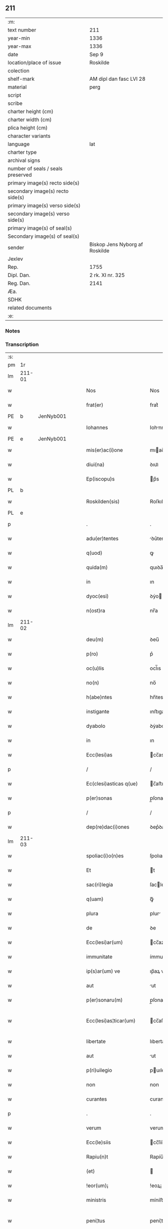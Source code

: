 ** 211

| :m:                               |                                |
| text number                       | 211                            |
| year-min                          | 1336                           |
| year-max                          | 1336                           |
| date                              | Sep 9                          |
| location/place of issue           | Roskilde                       |
| colection                         |                                |
| shelf-mark                        | AM dipl dan fasc LVI 28        |
| material                          | perg                           |
| script                            |                                |
| scribe                            |                                |
| charter height (cm)               |                                |
| charter width (cm)                |                                |
| plica height (cm)                 |                                |
| character variants                |                                |
| language                          | lat                            |
| charter type                      |                                |
| archival signs                    |                                |
| number of seals / seals preserved |                                |
| primary image(s) recto side(s)    |                                |
| secondary image(s) recto side(s)  |                                |
| primary image(s) verso side(s)    |                                |
| secondary image(s) verso side(s)  |                                |
| primary image(s) of seal(s)       |                                |
| Secondary image(s) of seal(s)     |                                |
| sender                            | Biskop Jens Nyborg af Roskilde |
| Jexlev                            |                                |
| Rep.                              | 1755                           |
| Dipl. Dan.                        | 2 rk. XI nr. 325               |
| Reg. Dan.                         | 2141                           |
| Æa.                               |                                |
| SDHK                              |                                |
| related documents                 |                                |
| :e:                               |                                |

*** Notes


*** Transcription
| :s: |         |   |   |   |   |                         |               |   |   |   |   |     |   |   |    |                 |
| pm  |      1r |   |   |   |   |                         |               |   |   |   |   |     |   |   |    |                 |
| lm  |  211-01 |   |   |   |   |                         |               |   |   |   |   |     |   |   |    |                 |
| w   |         |   |   |   |   | Nos                     | Nos           |   |   |   |   | lat |   |   |    |          211-01 |
| w   |         |   |   |   |   | frat(er)                | frat͛          |   |   |   |   | lat |   |   |    |          211-01 |
| PE  |       b | JenNyb001  |   |   |   |                         |               |   |   |   |   |     |   |   |    |                 |
| w   |         |   |   |   |   | Iohannes                | Iohnnes      |   |   |   |   | lat |   |   |    |          211-01 |
| PE  |       e | JenNyb001  |   |   |   |                         |               |   |   |   |   |     |   |   |    |                 |
| w   |         |   |   |   |   | mis(er)ac(i)one         | mıac̅one      |   |   |   |   | lat |   |   |    |          211-01 |
| w   |         |   |   |   |   | diui(na)                | ꝺıuıᷓ          |   |   |   |   | lat |   |   |    |          211-01 |
| w   |         |   |   |   |   | Ep(iscopu)s             | p̅s           |   |   |   |   | lat |   |   |    |          211-01 |
| PL  |       b |   |   |   |   |                         |               |   |   |   |   |     |   |   |    |                 |
| w   |         |   |   |   |   | Roskilden(sis)          | Roſkılꝺen̅     |   |   |   |   | lat |   |   |    |          211-01 |
| PL  |       e |   |   |   |   |                         |               |   |   |   |   |     |   |   |    |                 |
| p   |         |   |   |   |   | .                       | .             |   |   |   |   | lat |   |   |    |          211-01 |
| w   |         |   |   |   |   | adu(er)tentes           | ꝺu͛tentes     |   |   |   |   | lat |   |   |    |          211-01 |
| w   |         |   |   |   |   | q(uod)                  | ꝙ             |   |   |   |   | lat |   |   |    |          211-01 |
| w   |         |   |   |   |   | quida(m)                | quıꝺa̅         |   |   |   |   | lat |   |   |    |          211-01 |
| w   |         |   |   |   |   | in                      | ın            |   |   |   |   | lat |   |   |    |          211-01 |
| w   |         |   |   |   |   | dyoc(esi)               | ꝺẏo          |   |   |   |   | lat |   |   |    |          211-01 |
| w   |         |   |   |   |   | n(ost)ra                | nr̅a           |   |   |   |   | lat |   |   |    |          211-01 |
| lm  |  211-02 |   |   |   |   |                         |               |   |   |   |   |     |   |   |    |                 |
| w   |         |   |   |   |   | deu(m)                  | ꝺeu̅           |   |   |   |   | lat |   |   |    |          211-02 |
| w   |         |   |   |   |   | p(ro)                   | p͛             |   |   |   |   | lat |   |   |    |          211-02 |
| w   |         |   |   |   |   | oc(u)lis                | ocl̅ıs         |   |   |   |   | lat |   |   |    |          211-02 |
| w   |         |   |   |   |   | no(n)                   | no̅            |   |   |   |   | lat |   |   |    |          211-02 |
| w   |         |   |   |   |   | h(abe)ntes              | hn̅tes         |   |   |   |   | lat |   |   |    |          211-02 |
| w   |         |   |   |   |   | instigante              | ınﬅıgante     |   |   |   |   | lat |   |   |    |          211-02 |
| w   |         |   |   |   |   | dyabolo                 | ꝺẏabolo       |   |   |   |   | lat |   |   |    |          211-02 |
| w   |         |   |   |   |   | in                      | ın            |   |   |   |   | lat |   |   |    |          211-02 |
| w   |         |   |   |   |   | Ecc(lesi)as             | cc̅as         |   |   |   |   | lat |   |   |    |          211-02 |
| p   |         |   |   |   |   | /                       | /             |   |   |   |   | lat |   |   |    |          211-02 |
| w   |         |   |   |   |   | Ec(clesi)asticas q(ue)  | c̅aﬅıcas qꝫ   |   |   |   |   | lat |   |   |    |          211-02 |
| w   |         |   |   |   |   | p(er)sonas              | p̲ſonas        |   |   |   |   | lat |   |   |    |          211-02 |
| p   |         |   |   |   |   | /                       | /             |   |   |   |   | lat |   |   |    |          211-02 |
| w   |         |   |   |   |   | dep(re)dac(i)ones       | ꝺep͛ꝺac̅ones    |   |   |   |   | lat |   |   |    |          211-02 |
| lm  |  211-03 |   |   |   |   |                         |               |   |   |   |   |     |   |   |    |                 |
| w   |         |   |   |   |   | spoliac(i)o(n)es        | ſpolıac̅oes    |   |   |   |   | lat |   |   |    |          211-03 |
| w   |         |   |   |   |   | Et                      | t            |   |   |   |   | lat |   |   |    |          211-03 |
| w   |         |   |   |   |   | sac(ri)legia            | ſaclegí     |   |   |   |   | lat |   |   |    |          211-03 |
| w   |         |   |   |   |   | q(uam)                  | ꝙᷓ             |   |   |   |   | lat |   |   |    |          211-03 |
| w   |         |   |   |   |   | plura                   | plur         |   |   |   |   | lat |   |   |    |          211-03 |
| w   |         |   |   |   |   | de                      | ꝺe            |   |   |   |   | lat |   |   |    |          211-03 |
| w   |         |   |   |   |   | Ecc(lesi)ar(um)         | cc̅aꝝ         |   |   |   |   | lat |   |   |    |          211-03 |
| w   |         |   |   |   |   | immunitate              | ímmunítate    |   |   |   |   | lat |   |   |    |          211-03 |
| w   |         |   |   |   |   | ip(s)ar(um) ve          | ıp̅aꝝ ve       |   |   |   |   | lat |   |   |    |          211-03 |
| w   |         |   |   |   |   | aut                     | ut           |   |   |   |   | lat |   |   |    |          211-03 |
| w   |         |   |   |   |   | p(er)sonaru(m)          | p̲ſonaru̅       |   |   |   |   | lat |   |   |    |          211-03 |
| w   |         |   |   |   |   | Ecc(lesi)as¦ticar(um)   | cc̅aſ¦tıcaꝝ   |   |   |   |   | lat |   |   |    |   211-03—211-04 |
| w   |         |   |   |   |   | libertate               | lıbertate     |   |   |   |   | lat |   |   |    |          211-04 |
| w   |         |   |   |   |   | aut                     | ut           |   |   |   |   | lat |   |   |    |          211-04 |
| w   |         |   |   |   |   | p(ri)uilegio            | puılegío     |   |   |   |   | lat |   |   |    |          211-04 |
| w   |         |   |   |   |   | non                     | non           |   |   |   |   | lat |   |   |    |          211-04 |
| w   |         |   |   |   |   | curantes                | curantes      |   |   |   |   | lat |   |   |    |          211-04 |
| p   |         |   |   |   |   | .                       | .             |   |   |   |   | lat |   |   |    |          211-04 |
| w   |         |   |   |   |   | verum                   | verum         |   |   |   |   | lat |   |   |    |          211-04 |
| w   |         |   |   |   |   | Ecc(le)siis             | cc̅ſíís       |   |   |   |   | lat |   |   |    |          211-04 |
| w   |         |   |   |   |   | Rapiu(n)t               | Rapíu̅t        |   |   |   |   | lat |   |   |    |          211-04 |
| w   |         |   |   |   |   | (et)                    |              |   |   |   |   | lat |   |   |    |          211-04 |
| w   |         |   |   |   |   | !eor(um)¡               | !eoꝝ¡         |   |   |   |   | lat |   |   |    |          211-04 |
| w   |         |   |   |   |   | ministris               | míníﬅrís      |   |   |   |   | lat |   |   |    |          211-04 |
| w   |         |   |   |   |   | peni¦tus                | pení¦tus      |   |   |   |   | lat |   |   |    |   211-04—211-05 |
| w   |         |   |   |   |   | facultatem              | facultatem    |   |   |   |   | lat |   |   |    |          211-05 |
| w   |         |   |   |   |   | vn(de)                  | vn̅            |   |   |   |   | lat |   |   |    |          211-05 |
| w   |         |   |   |   |   | q(uo)m(odo)cu(m)q(ue)   | qͦmͦcu̅qꝫ        |   |   |   |   | lat |   |   |    |          211-05 |
| w   |         |   |   |   |   | possent                 | poſſent       |   |   |   |   | lat |   |   |    |          211-05 |
| w   |         |   |   |   |   | sustentari              | ſuſtentarí    |   |   |   |   | lat |   |   |    |          211-05 |
| p   |         |   |   |   |   | .                       | .             |   |   |   |   | lat |   |   |    |          211-05 |
| w   |         |   |   |   |   | adeo                    | aꝺeo          |   |   |   |   | lat |   |   |    |          211-05 |
| w   |         |   |   |   |   | q(uod)                  | ꝙ             |   |   |   |   | lat |   |   |    |          211-05 |
| w   |         |   |   |   |   | Eccl(es)ie              | ccl̅ıe        |   |   |   |   | lat |   |   |    |          211-05 |
| w   |         |   |   |   |   | desolent(ur)            | ꝺeſolent     |   |   |   |   | lat |   |   |    |          211-05 |
| w   |         |   |   |   |   | (et)                    |              |   |   |   |   | lat |   |   |    |          211-05 |
| w   |         |   |   |   |   | Ruina(m)                | Ruín̅         |   |   |   |   | lat |   |   |    |          211-05 |
| w   |         |   |   |   |   | paciu(n)t(ur)           | pacıu̅t       |   |   |   |   | lat |   |   |    |          211-05 |
| lm  |  211-06 |   |   |   |   |                         |               |   |   |   |   |     |   |   |    |                 |
| w   |         |   |   |   |   | ac                      | c            |   |   |   |   | lat |   |   |    |          211-06 |
| w   |         |   |   |   |   | off(iciu)m              | off̅m          |   |   |   |   | lat |   |   |    |          211-06 |
| w   |         |   |   |   |   | diuinu(m)               | ꝺíuınu̅        |   |   |   |   | lat |   |   |    |          211-06 |
| w   |         |   |   |   |   | debitu(m)               | ꝺebıtu̅        |   |   |   |   | lat |   |   |    |          211-06 |
| w   |         |   |   |   |   | (et)                    |              |   |   |   |   | lat |   |   |    |          211-06 |
| w   |         |   |   |   |   | consuetu(m)             | conſuetu̅      |   |   |   |   | lat |   |   |    |          211-06 |
| w   |         |   |   |   |   | in                      | ın            |   |   |   |   | lat |   |   |    |          211-06 |
| w   |         |   |   |   |   | eis                     | eís           |   |   |   |   | lat |   |   |    |          211-06 |
| w   |         |   |   |   |   | penit(us)               | penít᷒         |   |   |   |   | lat |   |   |    |          211-06 |
| w   |         |   |   |   |   | annullet(ur)            | nnullet     |   |   |   |   | lat |   |   |    |          211-06 |
| p   |         |   |   |   |   | /                       | /             |   |   |   |   | lat |   |   |    |          211-06 |
| w   |         |   |   |   |   | ymo                     | ẏmo           |   |   |   |   | lat |   |   |    |          211-06 |
| w   |         |   |   |   |   | (etiam)                 | ͛             |   |   |   |   | lat |   |   |    |          211-06 |
| w   |         |   |   |   |   | quod                    | quoꝺ          |   |   |   |   | lat |   |   |    |          211-06 |
| w   |         |   |   |   |   | horrendu(m)             | hoꝛrenꝺu̅      |   |   |   |   | lat |   |   |    |          211-06 |
| w   |         |   |   |   |   | est                     | eﬅ            |   |   |   |   | lat |   |   |    |          211-06 |
| lm  |  211-07 |   |   |   |   |                         |               |   |   |   |   |     |   |   |    |                 |
| w   |         |   |   |   |   | Explicare               | xplıcare     |   |   |   |   | lat |   |   |    |          211-07 |
| p   |         |   |   |   |   | /                       | /             |   |   |   |   | lat |   |   |    |          211-07 |
| w   |         |   |   |   |   | viros                   | víros         |   |   |   |   | lat |   |   |    |          211-07 |
| w   |         |   |   |   |   | Ecc(lesi)asticos        | cc̅aﬅıcos     |   |   |   |   | lat |   |   |    |          211-07 |
| w   |         |   |   |   |   | pr(e)sb(ite)ros         | pꝛ̅ſbꝛ̅os       |   |   |   |   | lat |   |   |    |          211-07 |
| w   |         |   |   |   |   | (et)                    |              |   |   |   |   | lat |   |   |    |          211-07 |
| w   |         |   |   |   |   | alios                   | lıos         |   |   |   |   | lat |   |   |    |          211-07 |
| w   |         |   |   |   |   | indiffe(re)nt(er)       | ınꝺıffe͛nt͛     |   |   |   |   | lat |   |   |    |          211-07 |
| p   |         |   |   |   |   | /                       | /             |   |   |   |   | lat |   |   |    |          211-07 |
| w   |         |   |   |   |   | wln(er)are              | wln͛are        |   |   |   |   | lat |   |   |    |          211-07 |
| w   |         |   |   |   |   | mutilare                | mutılare      |   |   |   |   | lat |   |   |    |          211-07 |
| p   |         |   |   |   |   | /                       | /             |   |   |   |   | lat |   |   |    |          211-07 |
| w   |         |   |   |   |   | occid(er)e              | occıꝺ͛e        |   |   |   |   | lat |   |   |    |          211-07 |
| p   |         |   |   |   |   | /                       | /             |   |   |   |   | lat |   |   |    |          211-07 |
| w   |         |   |   |   |   | cap(er)e                | cap̲e          |   |   |   |   | lat |   |   |    |          211-07 |
| p   |         |   |   |   |   | /                       | /             |   |   |   |   | lat |   |   |    |          211-07 |
| w   |         |   |   |   |   | cap¦tos                 | cap¦tos       |   |   |   |   | lat |   |   |    |   211-07—211-08 |
| w   |         |   |   |   |   | detin(er)e              | ꝺetín͛e        |   |   |   |   | lat |   |   |    |          211-08 |
| p   |         |   |   |   |   | /                       | /             |   |   |   |   | lat |   |   |    |          211-08 |
| w   |         |   |   |   |   | trucidare               | trucıꝺare     |   |   |   |   | lat |   |   |    |          211-08 |
| w   |         |   |   |   |   | (et)                    |              |   |   |   |   | lat |   |   |    |          211-08 |
| w   |         |   |   |   |   | torquere                | toꝛquere      |   |   |   |   | lat |   |   |    |          211-08 |
| p   |         |   |   |   |   | /                       | /             |   |   |   |   | lat |   |   |    |          211-08 |
| w   |         |   |   |   |   | eor(um)                 | eoꝝ           |   |   |   |   | lat |   |   |    |          211-08 |
| w   |         |   |   |   |   | p(ri)uilegia            | puılegı     |   |   |   |   | lat |   |   |    |          211-08 |
| w   |         |   |   |   |   | libertatesq(ue)         | lıbertatesqꝫ  |   |   |   |   | lat |   |   |    |          211-08 |
| w   |         |   |   |   |   | minuere                 | mínuere       |   |   |   |   | lat |   |   |    |          211-08 |
| p   |         |   |   |   |   | /                       | /             |   |   |   |   | lat |   |   |    |          211-08 |
| w   |         |   |   |   |   | auferre                 | uferre       |   |   |   |   | lat |   |   |    |          211-08 |
| p   |         |   |   |   |   | /                       | /             |   |   |   |   | lat |   |   |    |          211-08 |
| w   |         |   |   |   |   | (et)                    |              |   |   |   |   | lat |   |   |    |          211-08 |
| w   |         |   |   |   |   | q(ua)ntu(m)             | qᷓntu̅          |   |   |   |   | lat |   |   |    |          211-08 |
| lm  |  211-09 |   |   |   |   |                         |               |   |   |   |   |     |   |   |    |                 |
| w   |         |   |   |   |   | in                      | ín            |   |   |   |   | lat |   |   |    |          211-09 |
| w   |         |   |   |   |   | eis                     | eís           |   |   |   |   | lat |   |   |    |          211-09 |
| w   |         |   |   |   |   | est                     | eﬅ            |   |   |   |   | lat |   |   |    |          211-09 |
| p   |         |   |   |   |   | /                       | /             |   |   |   |   | lat |   |   |    |          211-09 |
| w   |         |   |   |   |   | in                      | ın            |   |   |   |   | lat |   |   |    |          211-09 |
| w   |         |   |   |   |   | nichillu(m)             | níchıllu̅      |   |   |   |   | lat |   |   |    |          211-09 |
| w   |         |   |   |   |   | p(ro)u                  | ꝓu            |   |   |   |   | lat |   |   | =  |          211-09 |
| w   |         |   |   |   |   | dolor                   | ꝺoloꝛ         |   |   |   |   | lat |   |   | == |          211-09 |
| w   |         |   |   |   |   | Redig(er)e              | Redıg͛e        |   |   |   |   | lat |   |   |    |          211-09 |
| w   |         |   |   |   |   | in                      | ín            |   |   |   |   | lat |   |   |    |          211-09 |
| w   |         |   |   |   |   | g(ra)ue                 | gᷓue           |   |   |   |   | lat |   |   |    |          211-09 |
| w   |         |   |   |   |   | p(re)iudiciu(m)         | p͛ıuꝺıcıu̅      |   |   |   |   | lat |   |   |    |          211-09 |
| w   |         |   |   |   |   | Ecc(lesi)e              | cc̅e          |   |   |   |   | lat |   |   |    |          211-09 |
| p   |         |   |   |   |   | /                       | /             |   |   |   |   | lat |   |   |    |          211-09 |
| w   |         |   |   |   |   | ei(us)                  | eı᷒            |   |   |   |   | lat |   |   |    |          211-09 |
| w   |         |   |   |   |   | ministror(um)           | míníﬅroꝝ      |   |   |   |   | lat |   |   |    |          211-09 |
| p   |         |   |   |   |   | /                       | /             |   |   |   |   | lat |   |   |    |          211-09 |
| w   |         |   |   |   |   | (et)                    |              |   |   |   |   | lat |   |   |    |          211-09 |
| w   |         |   |   |   |   | diuinam                 | ꝺíuínm       |   |   |   |   | lat |   |   |    |          211-09 |
| lm  |  211-10 |   |   |   |   |                         |               |   |   |   |   |     |   |   |    |                 |
| w   |         |   |   |   |   | offensam                | offenſm      |   |   |   |   | lat |   |   |    |          211-10 |
| p   |         |   |   |   |   | /                       | /             |   |   |   |   | lat |   |   |    |          211-10 |
| w   |         |   |   |   |   | no(n)                   | no̅            |   |   |   |   | lat |   |   |    |          211-10 |
| w   |         |   |   |   |   | formidant               | foꝛmíꝺant     |   |   |   |   | lat |   |   |    |          211-10 |
| p   |         |   |   |   |   | .                       | .             |   |   |   |   | lat |   |   |    |          211-10 |
| w   |         |   |   |   |   | hui(us)cemodi           | huıꝰcemoꝺí    |   |   |   |   | lat |   |   |    |          211-10 |
| p   |         |   |   |   |   | .                       | .             |   |   |   |   | lat |   |   |    |          211-10 |
| w   |         |   |   |   |   | ausib(us)               | uſıbꝫ        |   |   |   |   | lat |   |   |    |          211-10 |
| w   |         |   |   |   |   | in                      | ın            |   |   |   |   | lat |   |   |    |          211-10 |
| w   |         |   |   |   |   | q(ua)ntu(m)             | qᷓntu̅          |   |   |   |   | lat |   |   |    |          211-10 |
| w   |         |   |   |   |   | nob(is)                 | nob̅           |   |   |   |   | lat |   |   |    |          211-10 |
| w   |         |   |   |   |   | possibile               | poſſıbıle     |   |   |   |   | lat |   |   |    |          211-10 |
| w   |         |   |   |   |   | est                     | eﬅ            |   |   |   |   | lat |   |   |    |          211-10 |
| w   |         |   |   |   |   | occ(ur)r(er)e           | occr͛e        |   |   |   |   | lat |   |   |    |          211-10 |
| w   |         |   |   |   |   | cupientes               | cupıentes     |   |   |   |   | lat |   |   |    |          211-10 |
| lm  |  211-11 |   |   |   |   |                         |               |   |   |   |   |     |   |   |    |                 |
| w   |         |   |   |   |   | vna                     | vn           |   |   |   |   | lat |   |   |    |          211-11 |
| w   |         |   |   |   |   | cu(m)                   | cu̅            |   |   |   |   | lat |   |   |    |          211-11 |
| w   |         |   |   |   |   | cap(itu)lo              | capl̅o         |   |   |   |   | lat |   |   |    |          211-11 |
| w   |         |   |   |   |   | n(ost)ro                | nr̅o           |   |   |   |   | lat |   |   |    |          211-11 |
| w   |         |   |   |   |   | Et                      | t            |   |   |   |   | lat |   |   |    |          211-11 |
| w   |         |   |   |   |   | cons(en)su              | conſu        |   |   |   |   | lat |   |   |    |          211-11 |
| w   |         |   |   |   |   | ei(us)                  | eı᷒            |   |   |   |   | lat |   |   |    |          211-11 |
| w   |         |   |   |   |   | vnanimi                 | vnanímí       |   |   |   |   | lat |   |   |    |          211-11 |
| p   |         |   |   |   |   | /                       | /             |   |   |   |   | lat |   |   |    |          211-11 |
| w   |         |   |   |   |   | ac                      | c            |   |   |   |   | lat |   |   |    |          211-11 |
| w   |         |   |   |   |   | pocior(um)              | pocıoꝝ        |   |   |   |   | lat |   |   |    |          211-11 |
| w   |         |   |   |   |   | cleri                   | clerí         |   |   |   |   | lat |   |   |    |          211-11 |
| w   |         |   |   |   |   | n(ost)re                | nr̅e           |   |   |   |   | lat |   |   |    |          211-11 |
| w   |         |   |   |   |   | dyoc(esis)              | ꝺẏo          |   |   |   |   | lat |   |   |    |          211-11 |
| w   |         |   |   |   |   | ad                      | aꝺ            |   |   |   |   | lat |   |   |    |          211-11 |
| w   |         |   |   |   |   | honore(m)               | honoꝛe̅        |   |   |   |   | lat |   |   |    |          211-11 |
| w   |         |   |   |   |   | dei                     | ꝺeí           |   |   |   |   | lat |   |   |    |          211-11 |
| w   |         |   |   |   |   | sancte                  | ſane         |   |   |   |   | lat |   |   |    |          211-11 |
| lm  |  211-12 |   |   |   |   |                         |               |   |   |   |   |     |   |   |    |                 |
| w   |         |   |   |   |   | matris                  | matrís        |   |   |   |   | lat |   |   |    |          211-12 |
| w   |         |   |   |   |   | Eccl(es)ie              | ccl̅ıe        |   |   |   |   | lat |   |   |    |          211-12 |
| w   |         |   |   |   |   | libertates              | lıbertates    |   |   |   |   | lat |   |   |    |          211-12 |
| w   |         |   |   |   |   | fouendas                | fouenꝺas      |   |   |   |   | lat |   |   |    |          211-12 |
| p   |         |   |   |   |   | /                       | /             |   |   |   |   | lat |   |   |    |          211-12 |
| w   |         |   |   |   |   | (et)                    |              |   |   |   |   | lat |   |   |    |          211-12 |
| w   |         |   |   |   |   | ob                      | ob            |   |   |   |   | lat |   |   |    |          211-12 |
| w   |         |   |   |   |   | toci(us)                | tocı᷒          |   |   |   |   | lat |   |   |    |          211-12 |
| w   |         |   |   |   |   | cleri                   | clerí         |   |   |   |   | lat |   |   |    |          211-12 |
| w   |         |   |   |   |   | n(ost)re                | nr̅e           |   |   |   |   | lat |   |   |    |          211-12 |
| w   |         |   |   |   |   | dyoc(esis)              | ꝺẏo          |   |   |   |   | lat |   |   |    |          211-12 |
| w   |         |   |   |   |   | vtilitate(m)            | vtílítate̅     |   |   |   |   | lat |   |   |    |          211-12 |
| w   |         |   |   |   |   | (et)                    |              |   |   |   |   | lat |   |   |    |          211-12 |
| w   |         |   |   |   |   | necessitate(m)          | neceſſıtate̅   |   |   |   |   | lat |   |   |    |          211-12 |
| p   |         |   |   |   |   | /                       | /             |   |   |   |   | lat |   |   |    |          211-12 |
| w   |         |   |   |   |   | dei                     | ꝺeí           |   |   |   |   | lat |   |   |    |          211-12 |
| lm  |  211-13 |   |   |   |   |                         |               |   |   |   |   |     |   |   |    |                 |
| w   |         |   |   |   |   | nomine                  | nomíne        |   |   |   |   | lat |   |   |    |          211-13 |
| w   |         |   |   |   |   | inuocato                | ınuocato      |   |   |   |   | lat |   |   |    |          211-13 |
| w   |         |   |   |   |   | ad                      | aꝺ            |   |   |   |   | lat |   |   |    |          211-13 |
| w   |         |   |   |   |   | malor(um)               | maloꝝ         |   |   |   |   | lat |   |   |    |          211-13 |
| w   |         |   |   |   |   | ausus                   | uſus         |   |   |   |   | lat |   |   |    |          211-13 |
| w   |         |   |   |   |   | temerarios              | temeraríos    |   |   |   |   | lat |   |   |    |          211-13 |
| w   |         |   |   |   |   | Refrenandos             | Refrennꝺos   |   |   |   |   | lat |   |   |    |          211-13 |
| p   |         |   |   |   |   | /                       | /             |   |   |   |   | lat |   |   |    |          211-13 |
| w   |         |   |   |   |   | quos                    | quos          |   |   |   |   | lat |   |   |    |          211-13 |
| w   |         |   |   |   |   | timor                   | tímoꝛ         |   |   |   |   | lat |   |   |    |          211-13 |
| w   |         |   |   |   |   | dei                     | ꝺeı           |   |   |   |   | lat |   |   |    |          211-13 |
| w   |         |   |   |   |   | a                       |              |   |   |   |   | lat |   |   |    |          211-13 |
| w   |         |   |   |   |   | malo                    | malo          |   |   |   |   | lat |   |   |    |          211-13 |
| w   |         |   |   |   |   | no(n)                   | no̅            |   |   |   |   | lat |   |   |    |          211-13 |
| lm  |  211-14 |   |   |   |   |                         |               |   |   |   |   |     |   |   |    |                 |
| w   |         |   |   |   |   | Reuocat                 | Reuocat       |   |   |   |   | lat |   |   |    |          211-14 |
| p   |         |   |   |   |   | /                       | /             |   |   |   |   | lat |   |   |    |          211-14 |
| w   |         |   |   |   |   | Ecc(lesi)astica         | cc̅aﬅıca      |   |   |   |   | lat |   |   |    |          211-14 |
| w   |         |   |   |   |   | saltem                  | ſaltem        |   |   |   |   | lat |   |   |    |          211-14 |
| w   |         |   |   |   |   | choerceat               | choercet     |   |   |   |   | lat |   |   |    |          211-14 |
| w   |         |   |   |   |   | seu(er)itas             | ſeu͛ítas       |   |   |   |   | lat |   |   |    |          211-14 |
| w   |         |   |   |   |   | discipline              | ꝺıſcıplíne    |   |   |   |   | lat |   |   |    |          211-14 |
| p   |         |   |   |   |   | .                       | .             |   |   |   |   | lat |   |   |    |          211-14 |
| w   |         |   |   |   |   | statutu(m)              | ﬅatutu̅        |   |   |   |   | lat |   |   |    |          211-14 |
| w   |         |   |   |   |   | fecim(us)               | fecím᷒         |   |   |   |   | lat |   |   |    |          211-14 |
| w   |         |   |   |   |   | p(er)petuis             | ̲etuís        |   |   |   |   | lat |   |   |    |          211-14 |
| w   |         |   |   |   |   | temporib(us)            | tempoꝛıbꝫ     |   |   |   |   | lat |   |   |    |          211-14 |
| lm  |  211-15 |   |   |   |   |                         |               |   |   |   |   |     |   |   |    |                 |
| w   |         |   |   |   |   | durat(uru)m             | ꝺurat᷑m        |   |   |   |   | lat |   |   |    |          211-15 |
| w   |         |   |   |   |   | in                      | ın            |   |   |   |   | lat |   |   |    |          211-15 |
| w   |         |   |   |   |   | hunc                    | hunc          |   |   |   |   | lat |   |   |    |          211-15 |
| w   |         |   |   |   |   | modu(m)                 | moꝺu̅          |   |   |   |   | lat |   |   |    |          211-15 |
| p   |         |   |   |   |   | .                       | .             |   |   |   |   | lat |   |   |    |          211-15 |
| w   |         |   |   |   |   | videl(et)               | vıꝺelꝫ        |   |   |   |   | lat |   |   |    |          211-15 |
| w   |         |   |   |   |   | q(uod)                  | ꝙ             |   |   |   |   | lat |   |   |    |          211-15 |
| w   |         |   |   |   |   | si                      | ſı            |   |   |   |   | lat |   |   |    |          211-15 |
| w   |         |   |   |   |   | p(re)latus              | p͛ltus        |   |   |   |   | lat |   |   |    |          211-15 |
| w   |         |   |   |   |   | aliquis                 | lıquís       |   |   |   |   | lat |   |   |    |          211-15 |
| p   |         |   |   |   |   | /                       | /             |   |   |   |   | lat |   |   |    |          211-15 |
| w   |         |   |   |   |   | abbas                   | bbas         |   |   |   |   | lat |   |   |    |          211-15 |
| p   |         |   |   |   |   | /                       | /             |   |   |   |   | lat |   |   |    |          211-15 |
| w   |         |   |   |   |   | seu                     | ſeu           |   |   |   |   | lat |   |   |    |          211-15 |
| w   |         |   |   |   |   | canonic(us)             | canoníc᷒       |   |   |   |   | lat |   |   |    |          211-15 |
| w   |         |   |   |   |   | auct(oritat)e           | uᷓe          |   |   |   |   | lat |   |   |    |          211-15 |
| w   |         |   |   |   |   | potencie                | potencíe      |   |   |   |   | lat |   |   |    |          211-15 |
| w   |         |   |   |   |   | lay¦cal(is)             | laẏ¦cal̅       |   |   |   |   | lat |   |   |    |   211-15—211-16 |
| w   |         |   |   |   |   | alicubi                 | lıcubí       |   |   |   |   | lat |   |   |    |          211-16 |
| w   |         |   |   |   |   | captus                  | captus        |   |   |   |   | lat |   |   |    |          211-16 |
| w   |         |   |   |   |   | fu(er)it                | fu͛ít          |   |   |   |   | lat |   |   |    |          211-16 |
| p   |         |   |   |   |   | /                       | /             |   |   |   |   | lat |   |   |    |          211-16 |
| w   |         |   |   |   |   | seu                     | ſeu           |   |   |   |   | lat |   |   |    |          211-16 |
| w   |         |   |   |   |   | detent(us)              | ꝺetent᷒        |   |   |   |   | lat |   |   |    |          211-16 |
| w   |         |   |   |   |   | violent(er)             | vıolent͛       |   |   |   |   | lat |   |   |    |          211-16 |
| p   |         |   |   |   |   | /                       | /             |   |   |   |   | lat |   |   |    |          211-16 |
| w   |         |   |   |   |   | int(er)d(i)c(tu)m       | ınt͛ꝺc̅m        |   |   |   |   | lat |   |   |    |          211-16 |
| w   |         |   |   |   |   | p(er)                   | p̲             |   |   |   |   | lat |   |   |    |          211-16 |
| w   |         |   |   |   |   | totam                   | totam         |   |   |   |   | lat |   |   |    |          211-16 |
| w   |         |   |   |   |   | t(er)ram                | t͛ram          |   |   |   |   | lat |   |   |    |          211-16 |
| w   |         |   |   |   |   | illam                   | ıllam         |   |   |   |   | lat |   |   |    |          211-16 |
| w   |         |   |   |   |   | in                      | ın            |   |   |   |   | lat |   |   |    |          211-16 |
| w   |         |   |   |   |   | q(ua)                   | qᷓ             |   |   |   |   | lat |   |   |    |          211-16 |
| w   |         |   |   |   |   | f(a)c(tu)m              | fc̅m           |   |   |   |   | lat |   |   |    |          211-16 |
| w   |         |   |   |   |   | illud                   | ılluꝺ         |   |   |   |   | lat |   |   |    |          211-16 |
| lm  |  211-17 |   |   |   |   |                         |               |   |   |   |   |     |   |   |    |                 |
| w   |         |   |   |   |   | co(m)m(it)tit(ur)       | co̅mtıt      |   |   |   |   | lat |   |   |    |          211-17 |
| p   |         |   |   |   |   | /                       | /             |   |   |   |   | lat |   |   |    |          211-17 |
| w   |         |   |   |   |   | g(e)n(er)alit(er)       | gn͛alıt͛        |   |   |   |   | lat |   |   |    |          211-17 |
| w   |         |   |   |   |   | obs(er)uet(ur)          | obuet       |   |   |   |   | lat |   |   |    |          211-17 |
| p   |         |   |   |   |   | .                       | .             |   |   |   |   | lat |   |   |    |          211-17 |
| w   |         |   |   |   |   | q(ua)m                  | qᷓm            |   |   |   |   | lat |   |   |    |          211-17 |
| w   |         |   |   |   |   | t(er)ram                | t͛ram          |   |   |   |   | lat |   |   |    |          211-17 |
| w   |         |   |   |   |   | nos                     | nos           |   |   |   |   | lat |   |   |    |          211-17 |
| w   |         |   |   |   |   | canonica                | canoníca      |   |   |   |   | lat |   |   |    |          211-17 |
| w   |         |   |   |   |   | monic(i)one             | moníc̅one      |   |   |   |   | lat |   |   |    |          211-17 |
| w   |         |   |   |   |   | p(re)missa              | p͛mıſſa        |   |   |   |   | lat |   |   |    |          211-17 |
| w   |         |   |   |   |   | p(ri)ma                 | pma          |   |   |   |   | lat |   |   |    |          211-17 |
| w   |         |   |   |   |   | scil(icet)              | ſcılꝫ         |   |   |   |   | lat |   |   |    |          211-17 |
| p   |         |   |   |   |   | /                       | /             |   |   |   |   | lat |   |   |    |          211-17 |
| w   |         |   |   |   |   | s(ecund)a               | a            |   |   |   |   | lat |   |   |    |          211-17 |
| w   |         |   |   |   |   | (et)                    |              |   |   |   |   | lat |   |   |    |          211-17 |
| w   |         |   |   |   |   | t(er)cia                | t͛cı          |   |   |   |   | lat |   |   |    |          211-17 |
| p   |         |   |   |   |   | /                       | /             |   |   |   |   | lat |   |   |    |          211-17 |
| w   |         |   |   |   |   | ne                      | ne            |   |   |   |   | lat |   |   |    |          211-17 |
| lm  |  211-18 |   |   |   |   |                         |               |   |   |   |   |     |   |   |    |                 |
| w   |         |   |   |   |   | talia                   | talıa         |   |   |   |   | lat |   |   |    |          211-18 |
| w   |         |   |   |   |   | fiant                   | fıant         |   |   |   |   | lat |   |   |    |          211-18 |
| p   |         |   |   |   |   | /                       | /             |   |   |   |   | lat |   |   |    |          211-18 |
| w   |         |   |   |   |   | quod                    | quoꝺ          |   |   |   |   | lat |   |   |    |          211-18 |
| w   |         |   |   |   |   | absit                   | bſít         |   |   |   |   | lat |   |   |    |          211-18 |
| p   |         |   |   |   |   | /                       | /             |   |   |   |   | lat |   |   |    |          211-18 |
| w   |         |   |   |   |   | (et)                    |              |   |   |   |   | lat |   |   |    |          211-18 |
| w   |         |   |   |   |   | si                      | ſı            |   |   |   |   | lat |   |   |    |          211-18 |
| w   |         |   |   |   |   | f(a)c(t)a               | fc̅a           |   |   |   |   | lat |   |   |    |          211-18 |
| w   |         |   |   |   |   | fu(er)int               | fu͛ınt         |   |   |   |   | lat |   |   |    |          211-18 |
| p   |         |   |   |   |   | /                       | /             |   |   |   |   | lat |   |   |    |          211-18 |
| w   |         |   |   |   |   | auct(oritat)e           | uᷓe          |   |   |   |   | lat |   |   |    |          211-18 |
| w   |         |   |   |   |   | dei                     | ꝺeí           |   |   |   |   | lat |   |   |    |          211-18 |
| w   |         |   |   |   |   | (et)                    |              |   |   |   |   | lat |   |   |    |          211-18 |
| w   |         |   |   |   |   | sancte                  | ſane         |   |   |   |   | lat |   |   |    |          211-18 |
| w   |         |   |   |   |   | matris                  | matrís        |   |   |   |   | lat |   |   |    |          211-18 |
| w   |         |   |   |   |   | Eccl(es)ie              | ccl̅ıe        |   |   |   |   | lat |   |   |    |          211-18 |
| w   |         |   |   |   |   | Ecc(lesi)astico         | cc̅aﬅıco      |   |   |   |   | lat |   |   |    |          211-18 |
| w   |         |   |   |   |   | supponim(us)            | ſuoním᷒       |   |   |   |   | lat |   |   |    |          211-18 |
| lm  |  211-19 |   |   |   |   |                         |               |   |   |   |   |     |   |   |    |                 |
| w   |         |   |   |   |   | int(er)d(i)c(t)o        | ınt͛ꝺc̅o        |   |   |   |   | lat |   |   |    |          211-19 |
| p   |         |   |   |   |   | .                       | .             |   |   |   |   | lat |   |   |    |          211-19 |
| w   |         |   |   |   |   | don(ec)                 | ꝺonͨ           |   |   |   |   | lat |   |   |    |          211-19 |
| w   |         |   |   |   |   | captus                  | captus        |   |   |   |   | lat |   |   |    |          211-19 |
| w   |         |   |   |   |   | fu(er)it                | fu͛ít          |   |   |   |   | lat |   |   |    |          211-19 |
| w   |         |   |   |   |   | penit(us)               | penít᷒         |   |   |   |   | lat |   |   |    |          211-19 |
| w   |         |   |   |   |   | lib(er)atus             | lıb͛atus       |   |   |   |   | lat |   |   |    |          211-19 |
| p   |         |   |   |   |   | .                       | .             |   |   |   |   | lat |   |   |    |          211-19 |
| w   |         |   |   |   |   | Actor                   | oꝛ          |   |   |   |   | lat |   |   |    |          211-19 |
| w   |         |   |   |   |   | v(ero)                  | vͦ             |   |   |   |   | lat |   |   |    |          211-19 |
| w   |         |   |   |   |   | seu                     | ſeu           |   |   |   |   | lat |   |   |    |          211-19 |
| w   |         |   |   |   |   | actores                 | oꝛes        |   |   |   |   | lat |   |   |    |          211-19 |
| p   |         |   |   |   |   | /                       | /             |   |   |   |   | lat |   |   |    |          211-19 |
| w   |         |   |   |   |   | (et)                    |              |   |   |   |   | lat |   |   |    |          211-19 |
| w   |         |   |   |   |   | ma(n)dator              | ma̅ꝺatoꝛ       |   |   |   |   | lat |   |   |    |          211-19 |
| w   |         |   |   |   |   | ac                      | c            |   |   |   |   | lat |   |   |    |          211-19 |
| w   |         |   |   |   |   | ma(n)datores            | ma̅ꝺatoꝛe     |   |   |   |   | lat |   |   |    |          211-19 |
| w   |         |   |   |   |   | hui(us)                 | huı᷒           |   |   |   |   | lat |   |   |    |          211-19 |
| lm  |  211-20 |   |   |   |   |                         |               |   |   |   |   |     |   |   |    |                 |
| w   |         |   |   |   |   | sceleris                | ſcelerís      |   |   |   |   | lat |   |   |    |          211-20 |
| w   |         |   |   |   |   | nominati(m)             | nomínatı̅      |   |   |   |   | lat |   |   |    |          211-20 |
| p   |         |   |   |   |   | /                       | /             |   |   |   |   | lat |   |   |    |          211-20 |
| w   |         |   |   |   |   | n(ec)non                | nͨnon          |   |   |   |   | lat |   |   |    |          211-20 |
| w   |         |   |   |   |   | om(ne)s                 | om̅s           |   |   |   |   | lat |   |   |    |          211-20 |
| w   |         |   |   |   |   | ad                      | aꝺ            |   |   |   |   | lat |   |   |    |          211-20 |
| w   |         |   |   |   |   | hoc                     | hoc           |   |   |   |   | lat |   |   |    |          211-20 |
| w   |         |   |   |   |   | dantes                  | ꝺantes        |   |   |   |   | lat |   |   |    |          211-20 |
| w   |         |   |   |   |   | auxiliu(m)              | uxılıu̅       |   |   |   |   | lat |   |   |    |          211-20 |
| w   |         |   |   |   |   | (et)                    |              |   |   |   |   | lat |   |   |    |          211-20 |
| w   |         |   |   |   |   | consiliu(m)             | conſılıu̅      |   |   |   |   | lat |   |   |    |          211-20 |
| w   |         |   |   |   |   | publice                 | publıce       |   |   |   |   | lat |   |   |    |          211-20 |
| w   |         |   |   |   |   | v(e)l                   | vl̅            |   |   |   |   | lat |   |   |    |          211-20 |
| w   |         |   |   |   |   | occulte                 | occulte       |   |   |   |   | lat |   |   |    |          211-20 |
| w   |         |   |   |   |   | p(er)                   | p̲             |   |   |   |   | lat |   |   |    |          211-20 |
| w   |         |   |   |   |   | tota(m)                 | tota̅          |   |   |   |   | lat |   |   |    |          211-20 |
| lm  |  211-21 |   |   |   |   |                         |               |   |   |   |   |     |   |   |    |                 |
| w   |         |   |   |   |   | n(ost)ram               | nr̅am          |   |   |   |   | lat |   |   |    |          211-21 |
| w   |         |   |   |   |   | dyoc(sim)               | ꝺẏo          |   |   |   |   | lat |   |   |    |          211-21 |
| PL  |       b |   |   |   |   |                         |               |   |   |   |   |     |   |   |    |                 |
| w   |         |   |   |   |   | Rosk(ildensem)          | Roſꝃ          |   |   |   |   | lat |   |   |    |          211-21 |
| PL  |       e |   |   |   |   |                         |               |   |   |   |   |     |   |   |    |                 |
| w   |         |   |   |   |   | sing(u)lis              | ſıngl̅ıs       |   |   |   |   | lat |   |   |    |          211-21 |
| w   |         |   |   |   |   | dieb(us)                | ꝺıebꝫ         |   |   |   |   | lat |   |   |    |          211-21 |
| w   |         |   |   |   |   | d(omi)nicis             | ꝺn̅ıcıs        |   |   |   |   | lat |   |   |    |          211-21 |
| w   |         |   |   |   |   | (et)                    |              |   |   |   |   | lat |   |   |    |          211-21 |
| w   |         |   |   |   |   | festiuis                | feﬅíuís       |   |   |   |   | lat |   |   |    |          211-21 |
| w   |         |   |   |   |   | in                      | ın            |   |   |   |   | lat |   |   |    |          211-21 |
| w   |         |   |   |   |   | missar(um)              | mıſſaꝝ        |   |   |   |   | lat |   |   |    |          211-21 |
| w   |         |   |   |   |   | solle(m)pniis           | ſolle̅pníís    |   |   |   |   | lat |   |   |    |          211-21 |
| w   |         |   |   |   |   | pulsat(is)              | pulſatꝭ       |   |   |   |   | lat |   |   |    |          211-21 |
| w   |         |   |   |   |   | campanis                | campanís      |   |   |   |   | lat |   |   |    |          211-21 |
| lm  |  211-22 |   |   |   |   |                         |               |   |   |   |   |     |   |   |    |                 |
| w   |         |   |   |   |   | (et)                    |              |   |   |   |   | lat |   |   |    |          211-22 |
| w   |         |   |   |   |   | candel(is)              | canꝺel̅        |   |   |   |   | lat |   |   |    |          211-22 |
| w   |         |   |   |   |   | accensis                | ccenſís      |   |   |   |   | lat |   |   |    |          211-22 |
| p   |         |   |   |   |   | /                       | /             |   |   |   |   | lat |   |   |    |          211-22 |
| w   |         |   |   |   |   | in                      | ın            |   |   |   |   | lat |   |   |    |          211-22 |
| w   |         |   |   |   |   | sing(u)lis              | ſíngl̅ıs       |   |   |   |   | lat |   |   |    |          211-22 |
| w   |         |   |   |   |   | Eccl(es)iis             | cc̅líís       |   |   |   |   | lat |   |   |    |          211-22 |
| w   |         |   |   |   |   | Exco(mmun)icati         | xco̅ıcatí     |   |   |   |   | lat |   |   |    |          211-22 |
| w   |         |   |   |   |   | publicent(ur)           | publıcent    |   |   |   |   | lat |   |   |    |          211-22 |
| p   |         |   |   |   |   | .                       | .             |   |   |   |   | lat |   |   |    |          211-22 |
| w   |         |   |   |   |   | quos                    | quos          |   |   |   |   | lat |   |   |    |          211-22 |
| w   |         |   |   |   |   | om(ne)s                 | om̅s           |   |   |   |   | lat |   |   |    |          211-22 |
| w   |         |   |   |   |   | Exco(mmun)icac(i)o(n)is | xco̅ıcac̅oıs   |   |   |   |   | lat |   |   |    |          211-22 |
| w   |         |   |   |   |   | sentenciam              | ſentencım    |   |   |   |   | lat |   |   |    |          211-22 |
| lm  |  211-23 |   |   |   |   |                         |               |   |   |   |   |     |   |   |    |                 |
| w   |         |   |   |   |   | inc(ur)r(er)e           | ıncr͛e        |   |   |   |   | lat |   |   |    |          211-23 |
| w   |         |   |   |   |   | volum(us)               | volum᷒         |   |   |   |   | lat |   |   |    |          211-23 |
| w   |         |   |   |   |   | ip(s)o                  | ıp̅o           |   |   |   |   | lat |   |   |    |          211-23 |
| w   |         |   |   |   |   | f(a)c(t)o               | fc̅o           |   |   |   |   | lat |   |   |    |          211-23 |
| p   |         |   |   |   |   | .                       | .             |   |   |   |   | lat |   |   |    |          211-23 |
| w   |         |   |   |   |   | (et)                    |              |   |   |   |   | lat |   |   |    |          211-23 |
| w   |         |   |   |   |   | nichilomin(us)          | nıchılomín᷒    |   |   |   |   | lat |   |   |    |          211-23 |
| w   |         |   |   |   |   | in                      | ın            |   |   |   |   | lat |   |   |    |          211-23 |
| w   |         |   |   |   |   | ciuitatib(us)           | cíuítatıbꝫ    |   |   |   |   | lat |   |   |    |          211-23 |
| w   |         |   |   |   |   | (et)                    |              |   |   |   |   | lat |   |   |    |          211-23 |
| w   |         |   |   |   |   | locis                   | locís         |   |   |   |   | lat |   |   |    |          211-23 |
| w   |         |   |   |   |   | vbi                     | vbí           |   |   |   |   | lat |   |   |    |          211-23 |
| w   |         |   |   |   |   | p(re)d(i)c(t)os         | p͛ꝺc̅os         |   |   |   |   | lat |   |   |    |          211-23 |
| w   |         |   |   |   |   | malefactores            | malefaoꝛes   |   |   |   |   | lat |   |   |    |          211-23 |
| w   |         |   |   |   |   | mora(m)                 | moꝛa̅          |   |   |   |   | lat |   |   |    |          211-23 |
| w   |         |   |   |   |   | t(ra)h(er)e             | tᷓh͛e           |   |   |   |   | lat |   |   |    |          211-23 |
| lm  |  211-24 |   |   |   |   |                         |               |   |   |   |   |     |   |   |    |                 |
| w   |         |   |   |   |   | manifeste               | manífeﬅe      |   |   |   |   | lat |   |   |    |          211-24 |
| w   |         |   |   |   |   | constit(er)it           | conﬅıt͛ıt      |   |   |   |   | lat |   |   |    |          211-24 |
| p   |         |   |   |   |   | /                       | /             |   |   |   |   | lat |   |   |    |          211-24 |
| w   |         |   |   |   |   | q(uam)                  | ꝙᷓ             |   |   |   |   | lat |   |   |    |          211-24 |
| w   |         |   |   |   |   | diu                     | ꝺíu           |   |   |   |   | lat |   |   |    |          211-24 |
| w   |         |   |   |   |   | ibi                     | ıbí           |   |   |   |   | lat |   |   |    |          211-24 |
| w   |         |   |   |   |   | fu(er)int               | fu͛ınt         |   |   |   |   | lat |   |   |    |          211-24 |
| p   |         |   |   |   |   | /                       | /             |   |   |   |   | lat |   |   |    |          211-24 |
| w   |         |   |   |   |   | (et)                    |              |   |   |   |   | lat |   |   |    |          211-24 |
| w   |         |   |   |   |   | p(er)                   | p̲             |   |   |   |   | lat |   |   |    |          211-24 |
| w   |         |   |   |   |   | t(ri)duu(m)             | tꝺuu̅         |   |   |   |   | lat |   |   |    |          211-24 |
| w   |         |   |   |   |   | post                    | poﬅ           |   |   |   |   | lat |   |   |    |          211-24 |
| w   |         |   |   |   |   | Recessu(m)              | Receſſu̅       |   |   |   |   | lat |   |   |    |          211-24 |
| w   |         |   |   |   |   | eoru(n)d(em)            | eoꝛu̅         |   |   |   |   | lat |   |   |    |          211-24 |
| w   |         |   |   |   |   | int(er)d(i)c(tu)m       | ınt͛ꝺc̅m        |   |   |   |   | lat |   |   |    |          211-24 |
| w   |         |   |   |   |   | g(e)n(er)alit(er)       | gn͛alıt͛        |   |   |   |   | lat |   |   |    |          211-24 |
| w   |         |   |   |   |   | obs(er)uet(ur)          | obuet       |   |   |   |   | lat |   |   |    |          211-24 |
| p   |         |   |   |   |   | .                       | .             |   |   |   |   | lat |   |   |    |          211-24 |
| lm  |  211-25 |   |   |   |   |                         |               |   |   |   |   |     |   |   |    |                 |
| w   |         |   |   |   |   | quas                    | quas          |   |   |   |   | lat |   |   |    |          211-25 |
| w   |         |   |   |   |   | ciuitates               | cíuítates     |   |   |   |   | lat |   |   |    |          211-25 |
| w   |         |   |   |   |   | (et)                    |              |   |   |   |   | lat |   |   |    |          211-25 |
| w   |         |   |   |   |   | loca                    | loca          |   |   |   |   | lat |   |   |    |          211-25 |
| p   |         |   |   |   |   | /                       | /             |   |   |   |   | lat |   |   |    |          211-25 |
| w   |         |   |   |   |   | canon(ica)              | canon̅         |   |   |   |   | lat |   |   |    |          211-25 |
| w   |         |   |   |   |   | monic(i)one             | moníc̅one      |   |   |   |   | lat |   |   |    |          211-25 |
| w   |         |   |   |   |   | p(re)missa              | p͛mıſſ        |   |   |   |   | lat |   |   |    |          211-25 |
| w   |         |   |   |   |   | vt                      | vt            |   |   |   |   | lat |   |   |    |          211-25 |
| w   |         |   |   |   |   | p(re)m(it)tit(ur)       | p͛mtıt       |   |   |   |   | lat |   |   |    |          211-25 |
| p   |         |   |   |   |   | /                       | /             |   |   |   |   | lat |   |   |    |          211-25 |
| w   |         |   |   |   |   | p(ri)ma                 | pma          |   |   |   |   | lat |   |   |    |          211-25 |
| w   |         |   |   |   |   | videl(icet)             | vıꝺelꝫ        |   |   |   |   | lat |   |   |    |          211-25 |
| w   |         |   |   |   |   | s(ecund)a               | a            |   |   |   |   | lat |   |   |    |          211-25 |
| w   |         |   |   |   |   | (et)                    |              |   |   |   |   | lat |   |   |    |          211-25 |
| w   |         |   |   |   |   | t(er)cia                | t͛cı          |   |   |   |   | lat |   |   |    |          211-25 |
| p   |         |   |   |   |   | /                       | /             |   |   |   |   | lat |   |   |    |          211-25 |
| w   |         |   |   |   |   | ne                      | ne            |   |   |   |   | lat |   |   |    |          211-25 |
| w   |         |   |   |   |   | talia                   | talıa         |   |   |   |   | lat |   |   |    |          211-25 |
| w   |         |   |   |   |   | fia(n)t                 | fıa̅t          |   |   |   |   | lat |   |   |    |          211-25 |
| lm  |  211-26 |   |   |   |   |                         |               |   |   |   |   |     |   |   |    |                 |
| w   |         |   |   |   |   | quod                    | quoꝺ          |   |   |   |   | lat |   |   |    |          211-26 |
| w   |         |   |   |   |   | absit                   | bſít         |   |   |   |   | lat |   |   |    |          211-26 |
| p   |         |   |   |   |   | /                       | /             |   |   |   |   | lat |   |   |    |          211-26 |
| w   |         |   |   |   |   | (et)                    |              |   |   |   |   | lat |   |   |    |          211-26 |
| w   |         |   |   |   |   | si                      | ſí            |   |   |   |   | lat |   |   |    |          211-26 |
| w   |         |   |   |   |   | f(a)c(t)a               | fc̅a           |   |   |   |   | lat |   |   |    |          211-26 |
| w   |         |   |   |   |   | fu(er)int               | fu͛ınt         |   |   |   |   | lat |   |   |    |          211-26 |
| p   |         |   |   |   |   | /                       | /             |   |   |   |   | lat |   |   |    |          211-26 |
| w   |         |   |   |   |   | auct(oritat)e           | uᷓe          |   |   |   |   | lat |   |   |    |          211-26 |
| w   |         |   |   |   |   | dei                     | ꝺeí           |   |   |   |   | lat |   |   |    |          211-26 |
| w   |         |   |   |   |   | (et)                    |              |   |   |   |   | lat |   |   |    |          211-26 |
| w   |         |   |   |   |   | sancte                  | ſane         |   |   |   |   | lat |   |   |    |          211-26 |
| w   |         |   |   |   |   | matris                  | matrís        |   |   |   |   | lat |   |   |    |          211-26 |
| w   |         |   |   |   |   | Eccl(es)ie              | ccl̅ıe        |   |   |   |   | lat |   |   |    |          211-26 |
| p   |         |   |   |   |   | /                       | /             |   |   |   |   | lat |   |   |    |          211-26 |
| w   |         |   |   |   |   | Ecc(lesi)astico         | cc̅aﬅıco      |   |   |   |   | lat |   |   |    |          211-26 |
| w   |         |   |   |   |   | supponim(us)            | ſuoním᷒       |   |   |   |   | lat |   |   |    |          211-26 |
| w   |         |   |   |   |   | int(er)d(i)c(t)o        | ınt͛ꝺc̅o        |   |   |   |   | lat |   |   |    |          211-26 |
| p   |         |   |   |   |   | .                       | .             |   |   |   |   | lat |   |   |    |          211-26 |
| w   |         |   |   |   |   | don(ec)                 | ꝺonͨ           |   |   |   |   | lat |   |   |    |          211-26 |
| lm  |  211-27 |   |   |   |   |                         |               |   |   |   |   |     |   |   |    |                 |
| w   |         |   |   |   |   | plenarie                | plenaríe      |   |   |   |   | lat |   |   |    |          211-27 |
| w   |         |   |   |   |   | p(ro)                   | ꝓ             |   |   |   |   | lat |   |   |    |          211-27 |
| w   |         |   |   |   |   | Excessu                 | xceſſu       |   |   |   |   | lat |   |   |    |          211-27 |
| w   |         |   |   |   |   | hui(us)modj             | huı᷒moꝺ       |   |   |   |   | lat |   |   |    |          211-27 |
| p   |         |   |   |   |   | .                       | .             |   |   |   |   | lat |   |   |    |          211-27 |
| w   |         |   |   |   |   | ac                      | c            |   |   |   |   | lat |   |   |    |          211-27 |
| w   |         |   |   |   |   | dampnis                 | ꝺampnís       |   |   |   |   | lat |   |   |    |          211-27 |
| w   |         |   |   |   |   | (et)                    |              |   |   |   |   | lat |   |   |    |          211-27 |
| w   |         |   |   |   |   | int(er)esse             | ınt͛eſſe       |   |   |   |   | lat |   |   |    |          211-27 |
| w   |         |   |   |   |   | subsequtis              | ſubſequtís    |   |   |   |   | lat |   |   |    |          211-27 |
| w   |         |   |   |   |   | Ex inde                 | x ínꝺe       |   |   |   |   | lat |   |   |    |          211-27 |
| p   |         |   |   |   |   | /                       | /             |   |   |   |   | lat |   |   |    |          211-27 |
| w   |         |   |   |   |   | fu(er)it                | fu͛ıt          |   |   |   |   | lat |   |   |    |          211-27 |
| w   |         |   |   |   |   | satisf(a)c(tu)m         | satıſfc̅m      |   |   |   |   | lat |   |   |    |          211-27 |
| w   |         |   |   |   |   | (et)                    |              |   |   |   |   | lat |   |   |    |          211-27 |
| w   |         |   |   |   |   | ip(s)i                  | ıp̅ı           |   |   |   |   | lat |   |   |    |          211-27 |
| lm  |  211-28 |   |   |   |   |                         |               |   |   |   |   |     |   |   |    |                 |
| w   |         |   |   |   |   | absol(uci)onis          | bſol̅onís     |   |   |   |   | lat |   |   |    |          211-28 |
| w   |         |   |   |   |   | b(e)n(e)ficiu(m)        | bn̅fıcıu̅       |   |   |   |   | lat |   |   |    |          211-28 |
| w   |         |   |   |   |   | meruerint               | meruerínt     |   |   |   |   | lat |   |   |    |          211-28 |
| w   |         |   |   |   |   | optin(er)e              | optín͛e        |   |   |   |   | lat |   |   |    |          211-28 |
| p   |         |   |   |   |   | .                       | .             |   |   |   |   | lat |   |   |    |          211-28 |
| w   |         |   |   |   |   | Si                      | Sı            |   |   |   |   | lat |   |   |    |          211-28 |
| w   |         |   |   |   |   | v(ero)                  | vͦ             |   |   |   |   | lat |   |   |    |          211-28 |
| w   |         |   |   |   |   | sac(er)dos              | ſac͛ꝺos        |   |   |   |   | lat |   |   |    |          211-28 |
| w   |         |   |   |   |   | v(e)l                   | vl̅            |   |   |   |   | lat |   |   |    |          211-28 |
| w   |         |   |   |   |   | mo(na)chus              | moᷓchus        |   |   |   |   | lat |   |   |    |          211-28 |
| w   |         |   |   |   |   | aut                     | ut           |   |   |   |   | lat |   |   |    |          211-28 |
| w   |         |   |   |   |   | cl(er)ic(us)            | cl̅ıc᷒          |   |   |   |   | lat |   |   |    |          211-28 |
| w   |         |   |   |   |   | aliquis                 | lıquıs       |   |   |   |   | lat |   |   |    |          211-28 |
| p   |         |   |   |   |   | /                       | /             |   |   |   |   | lat |   |   |    |          211-28 |
| w   |         |   |   |   |   | capt(us)                | capt᷒          |   |   |   |   | lat |   |   |    |          211-28 |
| w   |         |   |   |   |   | fu(er)it                | fu͛ıt          |   |   |   |   | lat |   |   |    |          211-28 |
| w   |         |   |   |   |   | auct(oritat)e           | uᷓe          |   |   |   |   | lat |   |   |    |          211-28 |
| lm  |  211-29 |   |   |   |   |                         |               |   |   |   |   |     |   |   |    |                 |
| w   |         |   |   |   |   | potencie                | potencíe      |   |   |   |   | lat |   |   |    |          211-29 |
| w   |         |   |   |   |   | laycal(is)              | laẏcal̅        |   |   |   |   | lat |   |   |    |          211-29 |
| p   |         |   |   |   |   | /                       | /             |   |   |   |   | lat |   |   |    |          211-29 |
| w   |         |   |   |   |   | int(er)d(i)c(tu)m       | ınt͛ꝺc̅m        |   |   |   |   | lat |   |   |    |          211-29 |
| w   |         |   |   |   |   | in                      | ın            |   |   |   |   | lat |   |   |    |          211-29 |
| w   |         |   |   |   |   | p(ro)uincia             | ꝓuíncía       |   |   |   |   | lat |   |   |    |          211-29 |
| w   |         |   |   |   |   | vbi                     | vbí           |   |   |   |   | lat |   |   |    |          211-29 |
| w   |         |   |   |   |   | captus                  | captus        |   |   |   |   | lat |   |   |    |          211-29 |
| w   |         |   |   |   |   | est                     | eﬅ            |   |   |   |   | lat |   |   |    |          211-29 |
| p   |         |   |   |   |   | /                       | /             |   |   |   |   | lat |   |   |    |          211-29 |
| w   |         |   |   |   |   | s(er)uet(ur)            | uet         |   |   |   |   | lat |   |   |    |          211-29 |
| p   |         |   |   |   |   | .                       | .             |   |   |   |   | lat |   |   |    |          211-29 |
| w   |         |   |   |   |   | (et)                    |              |   |   |   |   | lat |   |   |    |          211-29 |
| w   |         |   |   |   |   | Etiam                   | tıam         |   |   |   |   | lat |   |   |    |          211-29 |
| w   |         |   |   |   |   | vbi                     | vbí           |   |   |   |   | lat |   |   |    |          211-29 |
| w   |         |   |   |   |   | capt(us)                | capt᷒          |   |   |   |   | lat |   |   |    |          211-29 |
| w   |         |   |   |   |   | detinet(ur)             | ꝺetínet      |   |   |   |   | lat |   |   |    |          211-29 |
| p   |         |   |   |   |   | /                       | /             |   |   |   |   | lat |   |   |    |          211-29 |
| w   |         |   |   |   |   | q(ua)m                  | qᷓm            |   |   |   |   | lat |   |   |    |          211-29 |
| w   |         |   |   |   |   | p(ro)uincia(m)          | ꝓuíncıa̅       |   |   |   |   | lat |   |   |    |          211-29 |
| lm  |  211-30 |   |   |   |   |                         |               |   |   |   |   |     |   |   |    |                 |
| w   |         |   |   |   |   | canonica                | canoníca      |   |   |   |   | lat |   |   |    |          211-30 |
| w   |         |   |   |   |   | monic(i)one             | moníc̅one      |   |   |   |   | lat |   |   |    |          211-30 |
| w   |         |   |   |   |   | p(re)missa              | p͛mıſſa        |   |   |   |   | lat |   |   |    |          211-30 |
| p   |         |   |   |   |   | /                       | /             |   |   |   |   | lat |   |   |    |          211-30 |
| w   |         |   |   |   |   | p(ri)ma                 | pma          |   |   |   |   | lat |   |   |    |          211-30 |
| w   |         |   |   |   |   | s(ecund)a               | a            |   |   |   |   | lat |   |   |    |          211-30 |
| w   |         |   |   |   |   | (et)                    |              |   |   |   |   | lat |   |   |    |          211-30 |
| w   |         |   |   |   |   | t(er)cia                | t͛cía          |   |   |   |   | lat |   |   |    |          211-30 |
| p   |         |   |   |   |   | /                       | /             |   |   |   |   | lat |   |   |    |          211-30 |
| w   |         |   |   |   |   | ne                      | ne            |   |   |   |   | lat |   |   |    |          211-30 |
| w   |         |   |   |   |   | talia                   | talía         |   |   |   |   | lat |   |   |    |          211-30 |
| w   |         |   |   |   |   | fiant                   | fıant         |   |   |   |   | lat |   |   |    |          211-30 |
| p   |         |   |   |   |   | /                       | /             |   |   |   |   | lat |   |   |    |          211-30 |
| w   |         |   |   |   |   | quod                    | quoꝺ          |   |   |   |   | lat |   |   |    |          211-30 |
| w   |         |   |   |   |   | absit                   | bſít         |   |   |   |   | lat |   |   |    |          211-30 |
| p   |         |   |   |   |   | /                       | /             |   |   |   |   | lat |   |   |    |          211-30 |
| w   |         |   |   |   |   | (et)                    |              |   |   |   |   | lat |   |   |    |          211-30 |
| w   |         |   |   |   |   | si                      | ſí            |   |   |   |   | lat |   |   |    |          211-30 |
| w   |         |   |   |   |   | facta                   | facta         |   |   |   |   | lat |   |   |    |          211-30 |
| w   |         |   |   |   |   | fu(er)int               | fu͛ınt         |   |   |   |   | lat |   |   |    |          211-30 |
| p   |         |   |   |   |   | /                       | /             |   |   |   |   | lat |   |   |    |          211-30 |
| w   |         |   |   |   |   | auct(oritat)e           | uᷓe          |   |   |   |   | lat |   |   |    |          211-30 |
| w   |         |   |   |   |   | dei                     | ꝺeí           |   |   |   |   | lat |   |   |    |          211-30 |
| lm  |  211-31 |   |   |   |   |                         |               |   |   |   |   |     |   |   |    |                 |
| w   |         |   |   |   |   | Et                      | t            |   |   |   |   | lat |   |   |    |          211-31 |
| w   |         |   |   |   |   | sancte                  | ſane         |   |   |   |   | lat |   |   |    |          211-31 |
| w   |         |   |   |   |   | matris                  | matrís        |   |   |   |   | lat |   |   |    |          211-31 |
| w   |         |   |   |   |   | Eccl(es)ie              | ccl̅ıe        |   |   |   |   | lat |   |   |    |          211-31 |
| w   |         |   |   |   |   | Ecc(lesi)astico         | cc̅aﬅıco      |   |   |   |   | lat |   |   |    |          211-31 |
| w   |         |   |   |   |   | supponim(us)            | ſuoním᷒       |   |   |   |   | lat |   |   |    |          211-31 |
| w   |         |   |   |   |   | int(er)d(i)c(t)o        | ınt͛ꝺc̅o        |   |   |   |   | lat |   |   |    |          211-31 |
| p   |         |   |   |   |   | .                       | .             |   |   |   |   | lat |   |   |    |          211-31 |
| w   |         |   |   |   |   | don(ec)                 | ꝺonͨ           |   |   |   |   | lat |   |   |    |          211-31 |
| w   |         |   |   |   |   | captus                  | captus        |   |   |   |   | lat |   |   |    |          211-31 |
| w   |         |   |   |   |   | fu(er)it                | fu͛ıt          |   |   |   |   | lat |   |   |    |          211-31 |
| w   |         |   |   |   |   | penit(us)               | penít᷒         |   |   |   |   | lat |   |   |    |          211-31 |
| w   |         |   |   |   |   | lib(er)atus             | lıb͛atus       |   |   |   |   | lat |   |   |    |          211-31 |
| p   |         |   |   |   |   | .                       | .             |   |   |   |   | lat |   |   |    |          211-31 |
| w   |         |   |   |   |   | Actor                   | oꝛ          |   |   |   |   | lat |   |   |    |          211-31 |
| w   |         |   |   |   |   | v(ero)                  | vͦ             |   |   |   |   | lat |   |   |    |          211-31 |
| w   |         |   |   |   |   | seu                     | ſeu           |   |   |   |   | lat |   |   |    |          211-31 |
| lm  |  211-32 |   |   |   |   |                         |               |   |   |   |   |     |   |   |    |                 |
| w   |         |   |   |   |   | actores                 | oꝛes        |   |   |   |   | lat |   |   |    |          211-32 |
| p   |         |   |   |   |   | /                       | /             |   |   |   |   | lat |   |   |    |          211-32 |
| w   |         |   |   |   |   | ma(n)dator              | ma̅ꝺatoꝛ       |   |   |   |   | lat |   |   |    |          211-32 |
| w   |         |   |   |   |   | (et)                    |              |   |   |   |   | lat |   |   |    |          211-32 |
| w   |         |   |   |   |   | ma(n)datores            | ma̅ꝺatoꝛes     |   |   |   |   | lat |   |   |    |          211-32 |
| w   |         |   |   |   |   | hui(us)                 | huı᷒           |   |   |   |   | lat |   |   |    |          211-32 |
| w   |         |   |   |   |   | sceleris                | ſcelerís      |   |   |   |   | lat |   |   |    |          211-32 |
| w   |         |   |   |   |   | no(m)i(n)ati(m)         | no̅ıatı̅        |   |   |   |   | lat |   |   |    |          211-32 |
| p   |         |   |   |   |   | /                       | /             |   |   |   |   | lat |   |   |    |          211-32 |
| w   |         |   |   |   |   | n(ec)no(n)              | nͨno̅           |   |   |   |   | lat |   |   |    |          211-32 |
| w   |         |   |   |   |   | om(ne)s                 | om̅s           |   |   |   |   | lat |   |   |    |          211-32 |
| w   |         |   |   |   |   | ad                      | aꝺ            |   |   |   |   | lat |   |   |    |          211-32 |
| w   |         |   |   |   |   | hoc                     | hoc           |   |   |   |   | lat |   |   |    |          211-32 |
| w   |         |   |   |   |   | dantes                  | ꝺantes        |   |   |   |   | lat |   |   |    |          211-32 |
| w   |         |   |   |   |   | consiliu(m)             | conſılıu̅      |   |   |   |   | lat |   |   |    |          211-32 |
| w   |         |   |   |   |   | (et)                    |              |   |   |   |   | lat |   |   |    |          211-32 |
| w   |         |   |   |   |   | auxiliu(m)              | uxılıu̅       |   |   |   |   | lat |   |   |    |          211-32 |
| w   |         |   |   |   |   | pub¦lice                | pub¦lice      |   |   |   |   | lat |   |   |    |   211-32—211-33 |
| w   |         |   |   |   |   | v(e)l                   | vl̅            |   |   |   |   | lat |   |   |    |          211-33 |
| w   |         |   |   |   |   | occulte                 | occulte       |   |   |   |   | lat |   |   |    |          211-33 |
| w   |         |   |   |   |   | p(er)                   | p̲             |   |   |   |   | lat |   |   |    |          211-33 |
| w   |         |   |   |   |   | tota(m)                 | tota̅          |   |   |   |   | lat |   |   |    |          211-33 |
| w   |         |   |   |   |   | n(ost)ram               | nr̅am          |   |   |   |   | lat |   |   |    |          211-33 |
| w   |         |   |   |   |   | dyoc(esim)              | ꝺẏo          |   |   |   |   | lat |   |   |    |          211-33 |
| PL  |       b |   |   |   |   |                         |               |   |   |   |   |     |   |   |    |                 |
| w   |         |   |   |   |   | Rosk(ildensem)          | Roſꝃ          |   |   |   |   | lat |   |   |    |          211-33 |
| PL  |       e |   |   |   |   |                         |               |   |   |   |   |     |   |   |    |                 |
| p   |         |   |   |   |   | /                       | /             |   |   |   |   | lat |   |   |    |          211-33 |
| w   |         |   |   |   |   | sing(u)lis              | ſıngl̅ıs       |   |   |   |   | lat |   |   |    |          211-33 |
| w   |         |   |   |   |   | dieb(us)                | ꝺıebꝫ         |   |   |   |   | lat |   |   |    |          211-33 |
| w   |         |   |   |   |   | d(omi)nicis             | ꝺn̅ıcís        |   |   |   |   | lat |   |   |    |          211-33 |
| w   |         |   |   |   |   | (et)                    |              |   |   |   |   | lat |   |   |    |          211-33 |
| w   |         |   |   |   |   | festiuis                | feﬅíuís       |   |   |   |   | lat |   |   |    |          211-33 |
| w   |         |   |   |   |   | in                      | ın            |   |   |   |   | lat |   |   |    |          211-33 |
| w   |         |   |   |   |   | missar(um)              | mıſſaꝝ        |   |   |   |   | lat |   |   |    |          211-33 |
| w   |         |   |   |   |   | solle(m)pniis           | ſolle̅pníís    |   |   |   |   | lat |   |   |    |          211-33 |
| lm  |  211-34 |   |   |   |   |                         |               |   |   |   |   |     |   |   |    |                 |
| w   |         |   |   |   |   | pulsatis                | pulſatís      |   |   |   |   | lat |   |   |    |          211-34 |
| w   |         |   |   |   |   | campanis                | campanís      |   |   |   |   | lat |   |   |    |          211-34 |
| w   |         |   |   |   |   | (et)                    |              |   |   |   |   | lat |   |   |    |          211-34 |
| w   |         |   |   |   |   | candel(is)              | canꝺel̅        |   |   |   |   | lat |   |   |    |          211-34 |
| w   |         |   |   |   |   | accensis                | ccenſís      |   |   |   |   | lat |   |   |    |          211-34 |
| w   |         |   |   |   |   | in                      | ın            |   |   |   |   | lat |   |   |    |          211-34 |
| w   |         |   |   |   |   | sing(u)lis              | ſıngl̅ıs       |   |   |   |   | lat |   |   |    |          211-34 |
| w   |         |   |   |   |   | Eccl(es)iis             | cc̅líís       |   |   |   |   | lat |   |   |    |          211-34 |
| w   |         |   |   |   |   | Exco(mmun)icati         | xco̅ıcatí     |   |   |   |   | lat |   |   |    |          211-34 |
| w   |         |   |   |   |   | publicent(ur)           | publıcent    |   |   |   |   | lat |   |   |    |          211-34 |
| p   |         |   |   |   |   | .                       | .             |   |   |   |   | lat |   |   |    |          211-34 |
| w   |         |   |   |   |   | quos                    | quos          |   |   |   |   | lat |   |   |    |          211-34 |
| w   |         |   |   |   |   | om(ne)s                 | om̅s           |   |   |   |   | lat |   |   |    |          211-34 |
| w   |         |   |   |   |   | Exco(mmun)ica¦c(i)onis  | xco̅ıca¦c̅onís |   |   |   |   | lat |   |   |    |   211-34—211-35 |
| w   |         |   |   |   |   | s(e)n(tenc)iam          | sn̅ıam         |   |   |   |   | lat |   |   |    |          211-35 |
| w   |         |   |   |   |   | inc(ur)r(er)e           | ıncr͛e        |   |   |   |   | lat |   |   |    |          211-35 |
| w   |         |   |   |   |   | volum(us)               | volum        |   |   |   |   | lat |   |   |    |          211-35 |
| w   |         |   |   |   |   | ip(s)o                  | ıp̅o           |   |   |   |   | lat |   |   |    |          211-35 |
| w   |         |   |   |   |   | f(a)c(t)o               | fc̅o           |   |   |   |   | lat |   |   |    |          211-35 |
| p   |         |   |   |   |   | .                       | .             |   |   |   |   | lat |   |   |    |          211-35 |
| w   |         |   |   |   |   | Et                      | t            |   |   |   |   | lat |   |   |    |          211-35 |
| w   |         |   |   |   |   | nichilomin(us)          | nıchılomín᷒    |   |   |   |   | lat |   |   |    |          211-35 |
| w   |         |   |   |   |   | in                      | ın            |   |   |   |   | lat |   |   |    |          211-35 |
| w   |         |   |   |   |   | ciuitatib(us)           | cíuítatıbꝫ    |   |   |   |   | lat |   |   |    |          211-35 |
| w   |         |   |   |   |   | (et)                    |              |   |   |   |   | lat |   |   |    |          211-35 |
| w   |         |   |   |   |   | locis                   | locís         |   |   |   |   | lat |   |   |    |          211-35 |
| p   |         |   |   |   |   | /                       | /             |   |   |   |   | lat |   |   |    |          211-35 |
| w   |         |   |   |   |   | vbi                     | vbí           |   |   |   |   | lat |   |   |    |          211-35 |
| w   |         |   |   |   |   | p(re)d(i)c(t)os         | p͛ꝺc̅os         |   |   |   |   | lat |   |   |    |          211-35 |
| w   |         |   |   |   |   | malef(a)c(t)ores        | malefc̅oꝛes    |   |   |   |   | lat |   |   |    |          211-35 |
| lm  |  211-36 |   |   |   |   |                         |               |   |   |   |   |     |   |   |    |                 |
| w   |         |   |   |   |   | mora(m)                 | moꝛa̅          |   |   |   |   | lat |   |   |    |          211-36 |
| w   |         |   |   |   |   | t(ra)here               | tᷓhere         |   |   |   |   | lat |   |   |    |          211-36 |
| w   |         |   |   |   |   | manifeste               | manífeﬅe      |   |   |   |   | lat |   |   |    |          211-36 |
| w   |         |   |   |   |   | constit(er)it           | conﬅıt͛ıt      |   |   |   |   | lat |   |   |    |          211-36 |
| p   |         |   |   |   |   | /                       | /             |   |   |   |   | lat |   |   |    |          211-36 |
| w   |         |   |   |   |   | q(uam)                  | ꝙᷓ             |   |   |   |   | lat |   |   |    |          211-36 |
| w   |         |   |   |   |   | diu                     | ꝺíu           |   |   |   |   | lat |   |   |    |          211-36 |
| w   |         |   |   |   |   | ibi                     | ıbí           |   |   |   |   | lat |   |   |    |          211-36 |
| w   |         |   |   |   |   | fu(er)int               | fu͛ınt         |   |   |   |   | lat |   |   |    |          211-36 |
| p   |         |   |   |   |   | /                       | /             |   |   |   |   | lat |   |   |    |          211-36 |
| w   |         |   |   |   |   | (et)                    |              |   |   |   |   | lat |   |   |    |          211-36 |
| w   |         |   |   |   |   | p(er)                   | p̲             |   |   |   |   | lat |   |   |    |          211-36 |
| w   |         |   |   |   |   | t(ri)duu(m)             | tꝺuu̅         |   |   |   |   | lat |   |   |    |          211-36 |
| w   |         |   |   |   |   | post                    | poſt          |   |   |   |   | lat |   |   |    |          211-36 |
| w   |         |   |   |   |   | Recessu(m)              | Receſſu̅       |   |   |   |   | lat |   |   |    |          211-36 |
| w   |         |   |   |   |   | eorund(em)              | eoꝛun        |   |   |   |   | lat |   |   |    |          211-36 |
| p   |         |   |   |   |   | /                       | /             |   |   |   |   | lat |   |   |    |          211-36 |
| w   |         |   |   |   |   | int(er)d(i)c(tu)m       | ınt͛ꝺc̅m        |   |   |   |   | lat |   |   |    |          211-36 |
| w   |         |   |   |   |   | g(e)n(er)al(ite)r       | gn͛al̅r         |   |   |   |   | lat |   |   |    |          211-36 |
| lm  |  211-37 |   |   |   |   |                         |               |   |   |   |   |     |   |   |    |                 |
| w   |         |   |   |   |   | obs(er)uet(ur)          | obuet       |   |   |   |   | lat |   |   |    |          211-37 |
| p   |         |   |   |   |   | .                       | .             |   |   |   |   | lat |   |   |    |          211-37 |
| w   |         |   |   |   |   | quas                    | quas          |   |   |   |   | lat |   |   |    |          211-37 |
| w   |         |   |   |   |   | ciuitates               | cíuítates     |   |   |   |   | lat |   |   |    |          211-37 |
| w   |         |   |   |   |   | (et)                    |              |   |   |   |   | lat |   |   |    |          211-37 |
| w   |         |   |   |   |   | loca                    | loca          |   |   |   |   | lat |   |   |    |          211-37 |
| w   |         |   |   |   |   | canonica                | canoníca      |   |   |   |   | lat |   |   |    |          211-37 |
| w   |         |   |   |   |   | monic(i)one             | moníc̅one      |   |   |   |   | lat |   |   |    |          211-37 |
| w   |         |   |   |   |   | p(re)missa              | p͛mıſſ        |   |   |   |   | lat |   |   |    |          211-37 |
| w   |         |   |   |   |   | p(ri)ma                 | pma          |   |   |   |   | lat |   |   |    |          211-37 |
| w   |         |   |   |   |   | s(ecund)a               | a            |   |   |   |   | lat |   |   |    |          211-37 |
| w   |         |   |   |   |   | (et)                    |              |   |   |   |   | lat |   |   |    |          211-37 |
| w   |         |   |   |   |   | t(er)cia                | t͛cı          |   |   |   |   | lat |   |   |    |          211-37 |
| p   |         |   |   |   |   | /                       | /             |   |   |   |   | lat |   |   |    |          211-37 |
| w   |         |   |   |   |   | ne                      | ne            |   |   |   |   | lat |   |   |    |          211-37 |
| w   |         |   |   |   |   | talia                   | talıa         |   |   |   |   | lat |   |   |    |          211-37 |
| w   |         |   |   |   |   | fiant                   | fıant         |   |   |   |   | lat |   |   |    |          211-37 |
| p   |         |   |   |   |   | /                       | /             |   |   |   |   | lat |   |   |    |          211-37 |
| w   |         |   |   |   |   | (et)                    |              |   |   |   |   | lat |   |   |    |          211-37 |
| lm  |  211-38 |   |   |   |   |                         |               |   |   |   |   |     |   |   |    |                 |
| w   |         |   |   |   |   | si                      | ſı            |   |   |   |   | lat |   |   |    |          211-38 |
| w   |         |   |   |   |   | f(a)c(t)a               | fc̅a           |   |   |   |   | lat |   |   |    |          211-38 |
| w   |         |   |   |   |   | fu(er)int               | fu͛ınt         |   |   |   |   | lat |   |   |    |          211-38 |
| w   |         |   |   |   |   | quod                    | quoꝺ          |   |   |   |   | lat |   |   |    |          211-38 |
| w   |         |   |   |   |   | absit                   | bſít         |   |   |   |   | lat |   |   |    |          211-38 |
| p   |         |   |   |   |   | /                       | /             |   |   |   |   | lat |   |   |    |          211-38 |
| w   |         |   |   |   |   | auct(oritat)e           | uᷓe          |   |   |   |   | lat |   |   |    |          211-38 |
| de  |       b |   |   |   |   |                         | erasure       |   |   |   |   |     |   |   |    |                 |
| w   |         |   |   |   |   | (et)                    |              |   |   |   |   | lat |   |   |    |          211-38 |
| de  |       e |   |   |   |   |                         |               |   |   |   |   |     |   |   |    |                 |
| w   |         |   |   |   |   | dei                     | ꝺeí           |   |   |   |   | lat |   |   |    |          211-38 |
| w   |         |   |   |   |   | (et)                    |              |   |   |   |   | lat |   |   |    |          211-38 |
| w   |         |   |   |   |   | s(an)c(t)e              | ſc̅e           |   |   |   |   | lat |   |   |    |          211-38 |
| w   |         |   |   |   |   | matris                  | matrıs        |   |   |   |   | lat |   |   |    |          211-38 |
| w   |         |   |   |   |   | Ecc(lesi)e              | cc̅e          |   |   |   |   | lat |   |   |    |          211-38 |
| p   |         |   |   |   |   | /                       | /             |   |   |   |   | lat |   |   |    |          211-38 |
| w   |         |   |   |   |   | Ecc(lesi)astico         | cc̅aﬅíco      |   |   |   |   | lat |   |   |    |          211-38 |
| w   |         |   |   |   |   | supponim(us)            | ſuoním᷒       |   |   |   |   | lat |   |   |    |          211-38 |
| w   |         |   |   |   |   | int(er)d(i)c(t)o        | ınt͛ꝺc̅o        |   |   |   |   | lat |   |   |    |          211-38 |
| p   |         |   |   |   |   | .                       | .             |   |   |   |   | lat |   |   |    |          211-38 |
| w   |         |   |   |   |   | don(ec)                 | ꝺonͨ           |   |   |   |   | lat |   |   |    |          211-38 |
| w   |         |   |   |   |   | ple¦narie               | ple¦naríe     |   |   |   |   | lat |   |   |    |   211-38—211-39 |
| w   |         |   |   |   |   | p(ro)                   | ꝓ             |   |   |   |   | lat |   |   |    |          211-39 |
| w   |         |   |   |   |   | Excessu                 | xceſſu       |   |   |   |   | lat |   |   |    |          211-39 |
| w   |         |   |   |   |   | hui(us)modj             | huıꝰmoꝺ      |   |   |   |   | lat |   |   |    |          211-39 |
| w   |         |   |   |   |   | ac                      | c            |   |   |   |   | lat |   |   |    |          211-39 |
| w   |         |   |   |   |   | da(m)pnis               | ꝺa̅pnís        |   |   |   |   | lat |   |   |    |          211-39 |
| w   |         |   |   |   |   | (et)                    |              |   |   |   |   | lat |   |   |    |          211-39 |
| w   |         |   |   |   |   | int(er)esse             | ınt͛eſſe       |   |   |   |   | lat |   |   |    |          211-39 |
| w   |         |   |   |   |   | subsequtis              | ſubſequtís    |   |   |   |   | lat |   |   |    |          211-39 |
| w   |         |   |   |   |   | Ex inde                 | x ınꝺe       |   |   |   |   | lat |   |   |    |          211-39 |
| p   |         |   |   |   |   | /                       | /             |   |   |   |   | lat |   |   |    |          211-39 |
| w   |         |   |   |   |   | fu(er)it                | fu͛ıt          |   |   |   |   | lat |   |   |    |          211-39 |
| w   |         |   |   |   |   | satisf(a)c(tu)m         | ſatıſfc̅m      |   |   |   |   | lat |   |   |    |          211-39 |
| p   |         |   |   |   |   | /                       | /             |   |   |   |   | lat |   |   |    |          211-39 |
| w   |         |   |   |   |   | (et)                    |              |   |   |   |   | lat |   |   |    |          211-39 |
| w   |         |   |   |   |   | ip(s)i                  | ıp̅ı           |   |   |   |   | lat |   |   |    |          211-39 |
| w   |         |   |   |   |   | absol(uci)o(n)is        | bſol̅oıs      |   |   |   |   | lat |   |   |    |          211-39 |
| lm  |  211-40 |   |   |   |   |                         |               |   |   |   |   |     |   |   |    |                 |
| w   |         |   |   |   |   | b(e)n(e)ficiu(m)        | bn̅fıcıu̅       |   |   |   |   | lat |   |   |    |          211-40 |
| w   |         |   |   |   |   | meruerint               | meruerínt     |   |   |   |   | lat |   |   |    |          211-40 |
| w   |         |   |   |   |   | optin(er)e              | optín͛e        |   |   |   |   | lat |   |   |    |          211-40 |
| p   |         |   |   |   |   | .                       | .             |   |   |   |   | lat |   |   |    |          211-40 |
| w   |         |   |   |   |   | Si                      | Sı            |   |   |   |   | lat |   |   |    |          211-40 |
| w   |         |   |   |   |   | aut(em)                 | ut̅           |   |   |   |   | lat |   |   |    |          211-40 |
| w   |         |   |   |   |   | cl(er)icus              | cl̅ıcus        |   |   |   |   | lat |   |   |    |          211-40 |
| w   |         |   |   |   |   | aliquis                 | lıquís       |   |   |   |   | lat |   |   |    |          211-40 |
| w   |         |   |   |   |   | libertatib(us)          | lıbertatıbꝫ   |   |   |   |   | lat |   |   |    |          211-40 |
| w   |         |   |   |   |   | suis                    | ſuís          |   |   |   |   | lat |   |   |    |          211-40 |
| w   |         |   |   |   |   | quas                    | quas          |   |   |   |   | lat |   |   |    |          211-40 |
| w   |         |   |   |   |   | h(ab)uerat              | h̅uerat        |   |   |   |   | lat |   |   |    |          211-40 |
| w   |         |   |   |   |   | intuitu                 | ıntuítu       |   |   |   |   | lat |   |   |    |          211-40 |
| w   |         |   |   |   |   | stat(us)                | ſtat᷒          |   |   |   |   | lat |   |   |    |          211-40 |
| w   |         |   |   |   |   | in                      | ın            |   |   |   |   | lat |   |   |    |          211-40 |
| lm  |  211-41 |   |   |   |   |                         |               |   |   |   |   |     |   |   |    |                 |
| w   |         |   |   |   |   | q(uo)                   | qͦ             |   |   |   |   | lat |   |   |    |          211-41 |
| w   |         |   |   |   |   | est                     | eﬅ            |   |   |   |   | lat |   |   |    |          211-41 |
| w   |         |   |   |   |   | ab                      | b            |   |   |   |   | lat |   |   |    |          211-41 |
| w   |         |   |   |   |   | antiq(uo)               | ntıqͦ         |   |   |   |   | lat |   |   |    |          211-41 |
| p   |         |   |   |   |   | /                       | /             |   |   |   |   | lat |   |   |    |          211-41 |
| w   |         |   |   |   |   | v(e)l                   | vl̅            |   |   |   |   | lat |   |   |    |          211-41 |
| w   |         |   |   |   |   | p(re)decessores         | p͛ꝺeceſſoꝛes   |   |   |   |   | lat |   |   |    |          211-41 |
| w   |         |   |   |   |   | ⸌ei(us)⸍                | ⸌eı⸍         |   |   |   |   | lat |   |   |    |          211-41 |
| w   |         |   |   |   |   | an(te)                  | n̅            |   |   |   |   | lat |   |   |    |          211-41 |
| w   |         |   |   |   |   | ip(su)m                 | ıp̅m           |   |   |   |   | lat |   |   |    |          211-41 |
| p   |         |   |   |   |   | /                       | /             |   |   |   |   | lat |   |   |    |          211-41 |
| w   |         |   |   |   |   | siue                    | ſíue          |   |   |   |   | lat |   |   |    |          211-41 |
| w   |         |   |   |   |   | quo                     | quo           |   |   |   |   | lat |   |   |    |          211-41 |
| w   |         |   |   |   |   | ad                      | aꝺ            |   |   |   |   | lat |   |   |    |          211-41 |
| w   |         |   |   |   |   | eu(m)                   | eu̅            |   |   |   |   | lat |   |   |    |          211-41 |
| w   |         |   |   |   |   | siue                    | ſíue          |   |   |   |   | lat |   |   |    |          211-41 |
| w   |         |   |   |   |   | q(uo)                   | qͦ             |   |   |   |   | lat |   |   |    |          211-41 |
| w   |         |   |   |   |   | ad                      | aꝺ            |   |   |   |   | lat |   |   |    |          211-41 |
| w   |         |   |   |   |   | familiam                | famılıam      |   |   |   |   | lat |   |   |    |          211-41 |
| w   |         |   |   |   |   | ei(us)                  | eı᷒            |   |   |   |   | lat |   |   |    |          211-41 |
| w   |         |   |   |   |   | aliq(ua)m               | lıqᷓm         |   |   |   |   | lat |   |   |    |          211-41 |
| w   |         |   |   |   |   | aut                     | ut           |   |   |   |   | lat |   |   |    |          211-41 |
| w   |         |   |   |   |   | bona                    | bona          |   |   |   |   | lat |   |   |    |          211-41 |
| lm  |  211-42 |   |   |   |   |                         |               |   |   |   |   |     |   |   |    |                 |
| w   |         |   |   |   |   | sua                     | ſua           |   |   |   |   | lat |   |   |    |          211-42 |
| w   |         |   |   |   |   | p(er)                   | p̲             |   |   |   |   | lat |   |   |    |          211-42 |
| w   |         |   |   |   |   | potenciam               | potencım     |   |   |   |   | lat |   |   |    |          211-42 |
| w   |         |   |   |   |   | aliq(ua)m               | lıqᷓm         |   |   |   |   | lat |   |   |    |          211-42 |
| w   |         |   |   |   |   | laycalem                | laẏcalem      |   |   |   |   | lat |   |   |    |          211-42 |
| w   |         |   |   |   |   | priuat(us)              | pꝛíuat᷒        |   |   |   |   | lat |   |   |    |          211-42 |
| w   |         |   |   |   |   | fu(er)it                | fu͛ıt          |   |   |   |   | lat |   |   |    |          211-42 |
| p   |         |   |   |   |   | /                       | /             |   |   |   |   | lat |   |   |    |          211-42 |
| w   |         |   |   |   |   | siue                    | ſíue          |   |   |   |   | lat |   |   |    |          211-42 |
| w   |         |   |   |   |   | p(er)                   | p̲             |   |   |   |   | lat |   |   |    |          211-42 |
| w   |         |   |   |   |   | Reuocac(i)o(ne)m        | Reuocac̅om     |   |   |   |   | lat |   |   |    |          211-42 |
| w   |         |   |   |   |   | ip(s)ar(um)             | ıp̅aꝝ          |   |   |   |   | lat |   |   |    |          211-42 |
| w   |         |   |   |   |   | libertatu(m)            | lıbertatu̅     |   |   |   |   | lat |   |   |    |          211-42 |
| w   |         |   |   |   |   | suar(um)                | ſuꝝ          |   |   |   |   | lat |   |   |    |          211-42 |
| w   |         |   |   |   |   | seu                     | ſeu           |   |   |   |   | lat |   |   |    |          211-42 |
| lm  |  211-43 |   |   |   |   |                         |               |   |   |   |   |     |   |   |    |                 |
| w   |         |   |   |   |   | inhibic(i)o(ne)m        | ınhıbıc̅om     |   |   |   |   | lat |   |   |    |          211-43 |
| w   |         |   |   |   |   | ne                      | ne            |   |   |   |   | lat |   |   |    |          211-43 |
| w   |         |   |   |   |   | eis                     | eís           |   |   |   |   | lat |   |   |    |          211-43 |
| w   |         |   |   |   |   | gaud(er)e               | gauꝺ͛e         |   |   |   |   | lat |   |   |    |          211-43 |
| w   |         |   |   |   |   | valeat                  | valet        |   |   |   |   | lat |   |   |    |          211-43 |
| p   |         |   |   |   |   | /                       | /             |   |   |   |   | lat |   |   |    |          211-43 |
| w   |         |   |   |   |   | aut                     | ut           |   |   |   |   | lat |   |   |    |          211-43 |
| w   |         |   |   |   |   | ne                      | ne            |   |   |   |   | lat |   |   |    |          211-43 |
| w   |         |   |   |   |   | de                      | ꝺe            |   |   |   |   | lat |   |   |    |          211-43 |
| w   |         |   |   |   |   | bonis                   | bonís         |   |   |   |   | lat |   |   |    |          211-43 |
| w   |         |   |   |   |   | suis                    | ſuís          |   |   |   |   | lat |   |   |    |          211-43 |
| w   |         |   |   |   |   | ei                      | eí            |   |   |   |   | lat |   |   |    |          211-43 |
| w   |         |   |   |   |   | Respondeat(ur)          | Reſponꝺet   |   |   |   |   | lat |   |   |    |          211-43 |
| p   |         |   |   |   |   | /                       | /             |   |   |   |   | lat |   |   |    |          211-43 |
| w   |         |   |   |   |   | v(e)l                   | vl̅            |   |   |   |   | lat |   |   |    |          211-43 |
| w   |         |   |   |   |   | al(iter)                | l̅            |   |   |   |   | lat |   |   |    |          211-43 |
| w   |         |   |   |   |   | q(uo)m(odo)cu(m)q(ue)   | qͦmͦcu̅qꝫ        |   |   |   |   | lat |   |   |    |          211-43 |
| p   |         |   |   |   |   | /                       | /             |   |   |   |   | lat |   |   |    |          211-43 |
| w   |         |   |   |   |   | in                      | ín            |   |   |   |   | lat |   |   |    |          211-43 |
| lm  |  211-44 |   |   |   |   |                         |               |   |   |   |   |     |   |   |    |                 |
| w   |         |   |   |   |   | p(ro)uincia             | ꝓuíncí       |   |   |   |   | lat |   |   |    |          211-44 |
| w   |         |   |   |   |   | q(ua)                   | qᷓ             |   |   |   |   | lat |   |   |    |          211-44 |
| w   |         |   |   |   |   | talia                   | talı         |   |   |   |   | lat |   |   |    |          211-44 |
| w   |         |   |   |   |   | fiunt                   | fíunt         |   |   |   |   | lat |   |   |    |          211-44 |
| p   |         |   |   |   |   | /                       | /             |   |   |   |   | lat |   |   |    |          211-44 |
| w   |         |   |   |   |   | (et)                    |              |   |   |   |   | lat |   |   |    |          211-44 |
| w   |         |   |   |   |   | obs(er)uant(ur)         | obuant      |   |   |   |   | lat |   |   |    |          211-44 |
| w   |         |   |   |   |   | in                      | ın            |   |   |   |   | lat |   |   |    |          211-44 |
| w   |         |   |   |   |   | p(re)iudiciu(m)         | p͛íudıcıu̅      |   |   |   |   | lat |   |   |    |          211-44 |
| w   |         |   |   |   |   | libertat(is)            | lıbertatꝭ     |   |   |   |   | lat |   |   |    |          211-44 |
| w   |         |   |   |   |   | eiusd(em)               | eıuſ         |   |   |   |   | lat |   |   |    |          211-44 |
| p   |         |   |   |   |   | /                       | /             |   |   |   |   | lat |   |   |    |          211-44 |
| w   |         |   |   |   |   | int(er)d(i)c(tu)m       | ınt͛ꝺc̅m        |   |   |   |   | lat |   |   |    |          211-44 |
| w   |         |   |   |   |   | obs(er)uet(ur)          | obuet       |   |   |   |   | lat |   |   |    |          211-44 |
| p   |         |   |   |   |   | .                       | .             |   |   |   |   | lat |   |   |    |          211-44 |
| w   |         |   |   |   |   | q(ua)m                  | q̅m            |   |   |   |   | lat |   |   |    |          211-44 |
| w   |         |   |   |   |   | nos                     | nos           |   |   |   |   | lat |   |   |    |          211-44 |
| lm  |  211-45 |   |   |   |   |                         |               |   |   |   |   |     |   |   |    |                 |
| w   |         |   |   |   |   | canon(ica)              | canon̅         |   |   |   |   | lat |   |   |    |          211-45 |
| w   |         |   |   |   |   | monic(i)one             | moníc̅one      |   |   |   |   | lat |   |   |    |          211-45 |
| w   |         |   |   |   |   | p(re)missa              | p͛mıſſa        |   |   |   |   | lat |   |   |    |          211-45 |
| p   |         |   |   |   |   | .                       | .             |   |   |   |   | lat |   |   |    |          211-45 |
| w   |         |   |   |   |   | prima                   | pꝛíma         |   |   |   |   | lat |   |   |    |          211-45 |
| w   |         |   |   |   |   | s(ecund)a               | a            |   |   |   |   | lat |   |   |    |          211-45 |
| w   |         |   |   |   |   | (et)                    |              |   |   |   |   | lat |   |   |    |          211-45 |
| w   |         |   |   |   |   | t(er)cia                | t͛cı          |   |   |   |   | lat |   |   |    |          211-45 |
| p   |         |   |   |   |   | /                       | /             |   |   |   |   | lat |   |   |    |          211-45 |
| w   |         |   |   |   |   | ne                      | ne            |   |   |   |   | lat |   |   |    |          211-45 |
| w   |         |   |   |   |   | talia                   | talía         |   |   |   |   | lat |   |   |    |          211-45 |
| w   |         |   |   |   |   | fiant                   | fıant         |   |   |   |   | lat |   |   |    |          211-45 |
| w   |         |   |   |   |   | quod                    | quoꝺ          |   |   |   |   | lat |   |   |    |          211-45 |
| w   |         |   |   |   |   | absit                   | bſít         |   |   |   |   | lat |   |   |    |          211-45 |
| p   |         |   |   |   |   | /                       | /             |   |   |   |   | lat |   |   |    |          211-45 |
| w   |         |   |   |   |   | (et)                    |              |   |   |   |   | lat |   |   |    |          211-45 |
| w   |         |   |   |   |   | si                      | ſı            |   |   |   |   | lat |   |   |    |          211-45 |
| w   |         |   |   |   |   | f(a)c(t)a               | fc̅a           |   |   |   |   | lat |   |   |    |          211-45 |
| w   |         |   |   |   |   | fu(er)int               | fu͛ınt         |   |   |   |   | lat |   |   |    |          211-45 |
| p   |         |   |   |   |   | /                       | /             |   |   |   |   | lat |   |   |    |          211-45 |
| w   |         |   |   |   |   | auct(oritat)e           | uᷓe          |   |   |   |   | lat |   |   |    |          211-45 |
| lm  |  211-46 |   |   |   |   |                         |               |   |   |   |   |     |   |   |    |                 |
| w   |         |   |   |   |   | dei                     | ꝺeí           |   |   |   |   | lat |   |   |    |          211-46 |
| w   |         |   |   |   |   | (et)                    |              |   |   |   |   | lat |   |   |    |          211-46 |
| w   |         |   |   |   |   | sancte                  | ſane         |   |   |   |   | lat |   |   |    |          211-46 |
| w   |         |   |   |   |   | matris                  | matrís        |   |   |   |   | lat |   |   |    |          211-46 |
| w   |         |   |   |   |   | Eccl(es)ie              | ccl̅ıe        |   |   |   |   | lat |   |   |    |          211-46 |
| p   |         |   |   |   |   | /                       | /             |   |   |   |   | lat |   |   |    |          211-46 |
| w   |         |   |   |   |   | Ecc(lesi)astico         | cc̅aﬅíco      |   |   |   |   | lat |   |   |    |          211-46 |
| w   |         |   |   |   |   | supponim(us)            | ſuoním᷒       |   |   |   |   | lat |   |   |    |          211-46 |
| w   |         |   |   |   |   | int(er)d(i)c(t)o        | ınt͛ꝺc̅o        |   |   |   |   | lat |   |   |    |          211-46 |
| p   |         |   |   |   |   | .                       | .             |   |   |   |   | lat |   |   |    |          211-46 |
| w   |         |   |   |   |   | don(ec)                 | ꝺonͨ           |   |   |   |   | lat |   |   |    |          211-46 |
| w   |         |   |   |   |   | ip(s)e                  | ıp̅e           |   |   |   |   | lat |   |   |    |          211-46 |
| w   |         |   |   |   |   | libertatib(us)          | lıbertatıbꝫ   |   |   |   |   | lat |   |   |    |          211-46 |
| w   |         |   |   |   |   | suis                    | ſuís          |   |   |   |   | lat |   |   |    |          211-46 |
| w   |         |   |   |   |   | fu(er)it                | fu͛ıt          |   |   |   |   | lat |   |   |    |          211-46 |
| w   |         |   |   |   |   | i(n)tegre               | ı̅tegre        |   |   |   |   | lat |   |   |    |          211-46 |
| lm  |  211-47 |   |   |   |   |                         |               |   |   |   |   |     |   |   |    |                 |
| w   |         |   |   |   |   | Restitutus              | Reﬅıtutus     |   |   |   |   | lat |   |   |    |          211-47 |
| p   |         |   |   |   |   | .                       | .             |   |   |   |   | lat |   |   |    |          211-47 |
| w   |         |   |   |   |   | actor                   | oꝛ          |   |   |   |   | lat |   |   |    |          211-47 |
| w   |         |   |   |   |   | v(ero)                  | vͦ             |   |   |   |   | lat |   |   |    |          211-47 |
| w   |         |   |   |   |   | seu                     | ſeu           |   |   |   |   | lat |   |   |    |          211-47 |
| w   |         |   |   |   |   | actores                 | oꝛes        |   |   |   |   | lat |   |   |    |          211-47 |
| p   |         |   |   |   |   | /                       | /             |   |   |   |   | lat |   |   |    |          211-47 |
| w   |         |   |   |   |   | (et)                    |              |   |   |   |   | lat |   |   |    |          211-47 |
| w   |         |   |   |   |   | mandator                | manꝺatoꝛ      |   |   |   |   | lat |   |   |    |          211-47 |
| w   |         |   |   |   |   | ac                      | c            |   |   |   |   | lat |   |   |    |          211-47 |
| w   |         |   |   |   |   | ma(n)datores            | ma̅ꝺatoꝛes     |   |   |   |   | lat |   |   |    |          211-47 |
| w   |         |   |   |   |   | hui(us)                 | huı᷒           |   |   |   |   | lat |   |   |    |          211-47 |
| w   |         |   |   |   |   | sceleris                | ſcelerís      |   |   |   |   | lat |   |   |    |          211-47 |
| p   |         |   |   |   |   | /                       | /             |   |   |   |   | lat |   |   |    |          211-47 |
| w   |         |   |   |   |   | no(m)i(n)ati(m)         | no̅ı̅atı̅        |   |   |   |   | lat |   |   |    |          211-47 |
| p   |         |   |   |   |   | /                       | /             |   |   |   |   | lat |   |   |    |          211-47 |
| w   |         |   |   |   |   | n(ec)no(n)              | nͨno̅           |   |   |   |   | lat |   |   |    |          211-47 |
| w   |         |   |   |   |   | om(ne)s                 | om̅s           |   |   |   |   | lat |   |   |    |          211-47 |
| w   |         |   |   |   |   | dantes                  | ꝺantes        |   |   |   |   | lat |   |   |    |          211-47 |
| lm  |  211-48 |   |   |   |   |                         |               |   |   |   |   |     |   |   |    |                 |
| w   |         |   |   |   |   | ad                      | aꝺ            |   |   |   |   | lat |   |   |    |          211-48 |
| w   |         |   |   |   |   | hoc                     | hoc           |   |   |   |   | lat |   |   |    |          211-48 |
| p   |         |   |   |   |   | /                       | /             |   |   |   |   | lat |   |   |    |          211-48 |
| w   |         |   |   |   |   | auxiliu(m)              | uxılıu̅       |   |   |   |   | lat |   |   |    |          211-48 |
| w   |         |   |   |   |   | (et)                    |              |   |   |   |   | lat |   |   |    |          211-48 |
| w   |         |   |   |   |   | consiliu(m)             | conſılıu̅      |   |   |   |   | lat |   |   |    |          211-48 |
| w   |         |   |   |   |   | publice                 | publıce       |   |   |   |   | lat |   |   |    |          211-48 |
| w   |         |   |   |   |   | v(e)l                   | vl̅            |   |   |   |   | lat |   |   |    |          211-48 |
| w   |         |   |   |   |   | occulte                 | occulte       |   |   |   |   | lat |   |   |    |          211-48 |
| w   |         |   |   |   |   | p(er)                   | p̲             |   |   |   |   | lat |   |   |    |          211-48 |
| w   |         |   |   |   |   | tota(m)                 | tota̅          |   |   |   |   | lat |   |   |    |          211-48 |
| w   |         |   |   |   |   | n(ost)ram               | nr̅am          |   |   |   |   | lat |   |   |    |          211-48 |
| w   |         |   |   |   |   | dyoc(esim)              | ꝺẏo          |   |   |   |   | lat |   |   |    |          211-48 |
| PL  |       b |   |   |   |   |                         |               |   |   |   |   |     |   |   |    |                 |
| w   |         |   |   |   |   | Rosk(ildensem)          | Roſꝃ          |   |   |   |   | lat |   |   |    |          211-48 |
| PL  |       e |   |   |   |   |                         |               |   |   |   |   |     |   |   |    |                 |
| w   |         |   |   |   |   | sing(u)lis              | ſıngl̅ıs       |   |   |   |   | lat |   |   |    |          211-48 |
| w   |         |   |   |   |   | dieb(us)                | ꝺıebꝫ         |   |   |   |   | lat |   |   |    |          211-48 |
| w   |         |   |   |   |   | d(omi)nicis             | ꝺn̅ıcís        |   |   |   |   | lat |   |   |    |          211-48 |
| w   |         |   |   |   |   | (et)                    |              |   |   |   |   | lat |   |   |    |          211-48 |
| lm  |  211-49 |   |   |   |   |                         |               |   |   |   |   |     |   |   |    |                 |
| w   |         |   |   |   |   | festiuis                | feﬅíuís       |   |   |   |   | lat |   |   |    |          211-49 |
| w   |         |   |   |   |   | in                      | ın            |   |   |   |   | lat |   |   |    |          211-49 |
| w   |         |   |   |   |   | missar(um)              | mıſſaꝝ        |   |   |   |   | lat |   |   |    |          211-49 |
| w   |         |   |   |   |   | solle(m)pniis           | ſolle̅pníís    |   |   |   |   | lat |   |   |    |          211-49 |
| w   |         |   |   |   |   | pulsat(is)              | pulſat͛        |   |   |   |   | lat |   |   |    |          211-49 |
| w   |         |   |   |   |   | campanis                | campanís      |   |   |   |   | lat |   |   |    |          211-49 |
| w   |         |   |   |   |   | (et)                    |              |   |   |   |   | lat |   |   |    |          211-49 |
| w   |         |   |   |   |   | candel(is)              | canꝺel̅        |   |   |   |   | lat |   |   |    |          211-49 |
| w   |         |   |   |   |   | accensis                | ccenſís      |   |   |   |   | lat |   |   |    |          211-49 |
| w   |         |   |   |   |   | in                      | ın            |   |   |   |   | lat |   |   |    |          211-49 |
| w   |         |   |   |   |   | sing(u)lis              | ſíngl̅ıs       |   |   |   |   | lat |   |   |    |          211-49 |
| w   |         |   |   |   |   | Eccl(es)iis             | ccl̅íís       |   |   |   |   | lat |   |   |    |          211-49 |
| w   |         |   |   |   |   | Exco(mmun)icati         | xco̅ıcatí     |   |   |   |   | lat |   |   |    |          211-49 |
| lm  |  211-50 |   |   |   |   |                         |               |   |   |   |   |     |   |   |    |                 |
| w   |         |   |   |   |   | publicent(ur)           | publıcent    |   |   |   |   | lat |   |   |    |          211-50 |
| p   |         |   |   |   |   | .                       | .             |   |   |   |   | lat |   |   |    |          211-50 |
| w   |         |   |   |   |   | quos                    | quos          |   |   |   |   | lat |   |   |    |          211-50 |
| w   |         |   |   |   |   | om(ne)s                 | om̅s           |   |   |   |   | lat |   |   |    |          211-50 |
| w   |         |   |   |   |   | Exco(mmun)icac(i)o(n)is | xco̅ıcac̅oıs   |   |   |   |   | lat |   |   |    |          211-50 |
| w   |         |   |   |   |   | sentenciam              | ſentencım    |   |   |   |   | lat |   |   |    |          211-50 |
| w   |         |   |   |   |   | inc(ur)r(er)e           | ıncr͛e        |   |   |   |   | lat |   |   |    |          211-50 |
| w   |         |   |   |   |   | volum(us)               | volum᷒         |   |   |   |   | lat |   |   |    |          211-50 |
| w   |         |   |   |   |   | ip(s)o                  | ıp̅o           |   |   |   |   | lat |   |   |    |          211-50 |
| w   |         |   |   |   |   | f(a)c(t)o               | fc̅o           |   |   |   |   | lat |   |   |    |          211-50 |
| p   |         |   |   |   |   | .                       | .             |   |   |   |   | lat |   |   |    |          211-50 |
| w   |         |   |   |   |   | Et                      | t            |   |   |   |   | lat |   |   |    |          211-50 |
| w   |         |   |   |   |   | nichilomin(us)          | níchılomín᷒    |   |   |   |   | lat |   |   |    |          211-50 |
| w   |         |   |   |   |   | in                      | ın            |   |   |   |   | lat |   |   |    |          211-50 |
| w   |         |   |   |   |   | ciuitati¦b(us)          | cíuítatı¦bꝫ   |   |   |   |   | lat |   |   |    |   211-50—211-51 |
| w   |         |   |   |   |   | (et)                    |              |   |   |   |   | lat |   |   |    |          211-51 |
| w   |         |   |   |   |   | locis                   | locís         |   |   |   |   | lat |   |   |    |          211-51 |
| w   |         |   |   |   |   | vbi                     | vbí           |   |   |   |   | lat |   |   |    |          211-51 |
| w   |         |   |   |   |   | p(re)d(i)c(t)os         | p͛ꝺc̅os         |   |   |   |   | lat |   |   |    |          211-51 |
| w   |         |   |   |   |   | malefactores            | malefaoꝛes   |   |   |   |   | lat |   |   |    |          211-51 |
| w   |         |   |   |   |   | mora(m)                 | moꝛa̅          |   |   |   |   | lat |   |   |    |          211-51 |
| w   |         |   |   |   |   | t(ra)here               | tᷓhere         |   |   |   |   | lat |   |   |    |          211-51 |
| w   |         |   |   |   |   | manifeste               | manífeﬅe      |   |   |   |   | lat |   |   |    |          211-51 |
| w   |         |   |   |   |   | constit(er)it           | conﬅıt͛ıt      |   |   |   |   | lat |   |   |    |          211-51 |
| p   |         |   |   |   |   | /                       | /             |   |   |   |   | lat |   |   |    |          211-51 |
| w   |         |   |   |   |   | q(uam)                  | ꝙᷓ             |   |   |   |   | lat |   |   |    |          211-51 |
| w   |         |   |   |   |   | diu                     | ꝺíu           |   |   |   |   | lat |   |   |    |          211-51 |
| w   |         |   |   |   |   | ibi                     | ıbí           |   |   |   |   | lat |   |   |    |          211-51 |
| w   |         |   |   |   |   | fu(er)int               | fu͛ınt         |   |   |   |   | lat |   |   |    |          211-51 |
| p   |         |   |   |   |   | /                       | /             |   |   |   |   | lat |   |   |    |          211-51 |
| w   |         |   |   |   |   | (et)                    |              |   |   |   |   | lat |   |   |    |          211-51 |
| w   |         |   |   |   |   | p(er)                   | p̲             |   |   |   |   | lat |   |   |    |          211-51 |
| w   |         |   |   |   |   | t(ri)duu(m)             | tꝺuu̅         |   |   |   |   | lat |   |   |    |          211-51 |
| lm  |  211-52 |   |   |   |   |                         |               |   |   |   |   |     |   |   |    |                 |
| w   |         |   |   |   |   | post                    | poﬅ           |   |   |   |   | lat |   |   |    |          211-52 |
| w   |         |   |   |   |   | Recessu(m)              | Receſſu̅       |   |   |   |   | lat |   |   |    |          211-52 |
| w   |         |   |   |   |   | eoru(n)d(em)            | eoꝛu̅         |   |   |   |   | lat |   |   |    |          211-52 |
| w   |         |   |   |   |   | int(er)d(i)c(tu)m       | ınt͛ꝺc̅m        |   |   |   |   | lat |   |   |    |          211-52 |
| w   |         |   |   |   |   | g(e)n(er)alit(er)       | gn͛alıt͛        |   |   |   |   | lat |   |   |    |          211-52 |
| w   |         |   |   |   |   | obs(er)uet(ur)          | obuet       |   |   |   |   | lat |   |   |    |          211-52 |
| p   |         |   |   |   |   | .                       | .             |   |   |   |   | lat |   |   |    |          211-52 |
| w   |         |   |   |   |   | quas                    | quas          |   |   |   |   | lat |   |   |    |          211-52 |
| w   |         |   |   |   |   | ciuitates               | cíuítates     |   |   |   |   | lat |   |   |    |          211-52 |
| w   |         |   |   |   |   | (et)                    |              |   |   |   |   | lat |   |   |    |          211-52 |
| w   |         |   |   |   |   | loca                    | loca          |   |   |   |   | lat |   |   |    |          211-52 |
| w   |         |   |   |   |   | canonica                | canoníca      |   |   |   |   | lat |   |   |    |          211-52 |
| w   |         |   |   |   |   | monic(i)o(n)e           | moníc̅oe       |   |   |   |   | lat |   |   |    |          211-52 |
| w   |         |   |   |   |   | p(re)missa              | p͛mıſſ        |   |   |   |   | lat |   |   |    |          211-52 |
| lm  |  211-53 |   |   |   |   |                         |               |   |   |   |   |     |   |   |    |                 |
| w   |         |   |   |   |   | p(ri)ma                 | pma          |   |   |   |   | lat |   |   |    |          211-53 |
| w   |         |   |   |   |   | s(ecund)a               | a            |   |   |   |   | lat |   |   |    |          211-53 |
| w   |         |   |   |   |   | (et)                    |              |   |   |   |   | lat |   |   |    |          211-53 |
| w   |         |   |   |   |   | t(er)cia                | t͛cía          |   |   |   |   | lat |   |   |    |          211-53 |
| p   |         |   |   |   |   | /                       | /             |   |   |   |   | lat |   |   |    |          211-53 |
| w   |         |   |   |   |   | ne                      | ne            |   |   |   |   | lat |   |   |    |          211-53 |
| w   |         |   |   |   |   | talia                   | talıa         |   |   |   |   | lat |   |   |    |          211-53 |
| w   |         |   |   |   |   | fiant                   | fıant         |   |   |   |   | lat |   |   |    |          211-53 |
| w   |         |   |   |   |   | quod                    | quoꝺ          |   |   |   |   | lat |   |   |    |          211-53 |
| w   |         |   |   |   |   | absit                   | bſít         |   |   |   |   | lat |   |   |    |          211-53 |
| p   |         |   |   |   |   | .                       | .             |   |   |   |   | lat |   |   |    |          211-53 |
| w   |         |   |   |   |   | (et)                    |              |   |   |   |   | lat |   |   |    |          211-53 |
| w   |         |   |   |   |   | si                      | ſí            |   |   |   |   | lat |   |   |    |          211-53 |
| w   |         |   |   |   |   | f(a)c(t)a               | fc̅a           |   |   |   |   | lat |   |   |    |          211-53 |
| w   |         |   |   |   |   | fu(er)int               | fu͛ınt         |   |   |   |   | lat |   |   |    |          211-53 |
| p   |         |   |   |   |   | /                       | /             |   |   |   |   | lat |   |   |    |          211-53 |
| w   |         |   |   |   |   | auct(oritat)e           | uᷓe          |   |   |   |   | lat |   |   |    |          211-53 |
| w   |         |   |   |   |   | dei                     | ꝺeí           |   |   |   |   | lat |   |   |    |          211-53 |
| w   |         |   |   |   |   | (et)                    |              |   |   |   |   | lat |   |   |    |          211-53 |
| w   |         |   |   |   |   | s(an)c(t)e              | ſc̅e           |   |   |   |   | lat |   |   |    |          211-53 |
| w   |         |   |   |   |   | matris                  | matrís        |   |   |   |   | lat |   |   |    |          211-53 |
| w   |         |   |   |   |   | Ecc(lesi)e              | cc̅e          |   |   |   |   | lat |   |   |    |          211-53 |
| lm  |  211-54 |   |   |   |   |                         |               |   |   |   |   |     |   |   |    |                 |
| w   |         |   |   |   |   | Ecc(lesia)stico         | ccᷓﬅíco       |   |   |   |   | lat |   |   |    |          211-54 |
| w   |         |   |   |   |   | supponim(us)            | ſuoním᷒       |   |   |   |   | lat |   |   |    |          211-54 |
| w   |         |   |   |   |   | int(er)d(i)c(t)o        | ınt͛ꝺc̅o        |   |   |   |   | lat |   |   |    |          211-54 |
| p   |         |   |   |   |   | .                       | .             |   |   |   |   | lat |   |   |    |          211-54 |
| w   |         |   |   |   |   | don(ec)                 | ꝺonͨ           |   |   |   |   | lat |   |   |    |          211-54 |
| w   |         |   |   |   |   | plenarie                | plenríe      |   |   |   |   | lat |   |   |    |          211-54 |
| w   |         |   |   |   |   | p(ro)                   | ꝓ             |   |   |   |   | lat |   |   |    |          211-54 |
| w   |         |   |   |   |   | Excessu                 | xceſſu       |   |   |   |   | lat |   |   |    |          211-54 |
| w   |         |   |   |   |   | hui(us)modi             | huıꝰmoꝺí      |   |   |   |   | lat |   |   |    |          211-54 |
| w   |         |   |   |   |   | ac                      | c            |   |   |   |   | lat |   |   |    |          211-54 |
| w   |         |   |   |   |   | da(m)pnis               | ꝺa̅pnís        |   |   |   |   | lat |   |   |    |          211-54 |
| w   |         |   |   |   |   | (et)                    |              |   |   |   |   | lat |   |   |    |          211-54 |
| w   |         |   |   |   |   | int(er)e(ss)e           | ınt͛e̅e         |   |   |   |   | lat |   |   |    |          211-54 |
| w   |         |   |   |   |   | subsequtis              | ſubſequtís    |   |   |   |   | lat |   |   |    |          211-54 |
| lm  |  211-55 |   |   |   |   |                         |               |   |   |   |   |     |   |   |    |                 |
| w   |         |   |   |   |   | Ex inde                 | x ínꝺe       |   |   |   |   | lat |   |   |    |          211-55 |
| w   |         |   |   |   |   | fu(er)it                | fu͛ıt          |   |   |   |   | lat |   |   |    |          211-55 |
| w   |         |   |   |   |   | satisf(a)c(tu)m         | ſatıſfc̅m      |   |   |   |   | lat |   |   |    |          211-55 |
| p   |         |   |   |   |   | .                       | .             |   |   |   |   | lat |   |   |    |          211-55 |
| w   |         |   |   |   |   | (et)                    |              |   |   |   |   | lat |   |   |    |          211-55 |
| w   |         |   |   |   |   | ip(s)i                  | ıp̅ı           |   |   |   |   | lat |   |   |    |          211-55 |
| w   |         |   |   |   |   | absol(uci)onis          | bſol̅onís     |   |   |   |   | lat |   |   |    |          211-55 |
| w   |         |   |   |   |   | beneficium              | benefıcíum    |   |   |   |   | lat |   |   |    |          211-55 |
| w   |         |   |   |   |   | meruerint               | meruerínt     |   |   |   |   | lat |   |   |    |          211-55 |
| w   |         |   |   |   |   | optinere                | optínere      |   |   |   |   | lat |   |   |    |          211-55 |
| p   |         |   |   |   |   | .                       | .             |   |   |   |   | lat |   |   |    |          211-55 |
| w   |         |   |   |   |   | Set                     | Set           |   |   |   |   | lat |   |   |    |          211-55 |
| w   |         |   |   |   |   | si                      | ſí            |   |   |   |   | lat |   |   |    |          211-55 |
| w   |         |   |   |   |   | g(e)n(er)alit(er)       | gn͛alıt͛        |   |   |   |   | lat |   |   |    |          211-55 |
| w   |         |   |   |   |   | cler(us)                | cler᷒          |   |   |   |   | lat |   |   |    |          211-55 |
| lm  |  211-56 |   |   |   |   |                         |               |   |   |   |   |     |   |   |    |                 |
| w   |         |   |   |   |   | tocius                  | tocíus        |   |   |   |   | lat |   |   |    |          211-56 |
| w   |         |   |   |   |   | t(er)re                 | t͛re           |   |   |   |   | lat |   |   |    |          211-56 |
| p   |         |   |   |   |   | .                       | .             |   |   |   |   | lat |   |   |    |          211-56 |
| w   |         |   |   |   |   | v(e)l                   | vl̅            |   |   |   |   | lat |   |   |    |          211-56 |
| w   |         |   |   |   |   | mayor                   | maẏoꝛ         |   |   |   |   | lat |   |   |    |          211-56 |
| w   |         |   |   |   |   | p(ar)s                  | p̲s            |   |   |   |   | lat |   |   |    |          211-56 |
| w   |         |   |   |   |   | aut                     | ut           |   |   |   |   | lat |   |   |    |          211-56 |
| w   |         |   |   |   |   | aliquod                 | lıquoꝺ       |   |   |   |   | lat |   |   |    |          211-56 |
| w   |         |   |   |   |   | integru(m)              | ıntegru̅       |   |   |   |   | lat |   |   |    |          211-56 |
| w   |         |   |   |   |   | collegiu(m)             | collegıu̅      |   |   |   |   | lat |   |   |    |          211-56 |
| w   |         |   |   |   |   | dyoc(esis)              | ꝺẏo          |   |   |   |   | lat |   |   |    |          211-56 |
| w   |         |   |   |   |   | n(ost)re                | nr̅e           |   |   |   |   | lat |   |   |    |          211-56 |
| p   |         |   |   |   |   | /                       | /             |   |   |   |   | lat |   |   |    |          211-56 |
| w   |         |   |   |   |   | libertatib(us)          | lıbertatıbꝫ   |   |   |   |   | lat |   |   |    |          211-56 |
| w   |         |   |   |   |   | suis                    | ſuís          |   |   |   |   | lat |   |   |    |          211-56 |
| w   |         |   |   |   |   | pristinis               | pꝛıﬅínís      |   |   |   |   | lat |   |   |    |          211-56 |
| w   |         |   |   |   |   | q(uo)m(odo)l(ibet)      | qͦmͦlꝫ          |   |   |   |   | lat |   |   |    |          211-56 |
| lm  |  211-57 |   |   |   |   |                         |               |   |   |   |   |     |   |   |    |                 |
| w   |         |   |   |   |   | p(ri)uat(us)            | puat᷒         |   |   |   |   | lat |   |   |    |          211-57 |
| w   |         |   |   |   |   | p(er)                   | p̲             |   |   |   |   | lat |   |   |    |          211-57 |
| w   |         |   |   |   |   | potenciam               | potencım     |   |   |   |   | lat |   |   |    |          211-57 |
| w   |         |   |   |   |   | laycalem                | laẏcalem      |   |   |   |   | lat |   |   |    |          211-57 |
| w   |         |   |   |   |   | fu(er)it                | fu͛ıt          |   |   |   |   | lat |   |   |    |          211-57 |
| p   |         |   |   |   |   | /                       | /             |   |   |   |   | lat |   |   |    |          211-57 |
| w   |         |   |   |   |   | siue                    | ſıue          |   |   |   |   | lat |   |   |    |          211-57 |
| w   |         |   |   |   |   | mod(is)                 | mo           |   |   |   |   | lat |   |   |    |          211-57 |
| w   |         |   |   |   |   | p(re)d(i)c(t)is         | p͛ꝺc̅ıs         |   |   |   |   | lat |   |   |    |          211-57 |
| p   |         |   |   |   |   | /                       | /             |   |   |   |   | lat |   |   |    |          211-57 |
| w   |         |   |   |   |   | aut                     | ut           |   |   |   |   | lat |   |   |    |          211-57 |
| w   |         |   |   |   |   | aliis                   | líís         |   |   |   |   | lat |   |   |    |          211-57 |
| p   |         |   |   |   |   | /                       | /             |   |   |   |   | lat |   |   |    |          211-57 |
| w   |         |   |   |   |   | int(er)d(i)c(tu)m       | ınt͛ꝺc̅m        |   |   |   |   | lat |   |   |    |          211-57 |
| w   |         |   |   |   |   | in                      | ın            |   |   |   |   | lat |   |   |    |          211-57 |
| w   |         |   |   |   |   | tota                    | tota          |   |   |   |   | lat |   |   |    |          211-57 |
| w   |         |   |   |   |   | t(er)ra                 | t͛ra           |   |   |   |   | lat |   |   |    |          211-57 |
| w   |         |   |   |   |   | illa                    | ılla          |   |   |   |   | lat |   |   |    |          211-57 |
| w   |         |   |   |   |   | s(er)uet(ur)            | uet         |   |   |   |   | lat |   |   |    |          211-57 |
| p   |         |   |   |   |   | .                       | .             |   |   |   |   | lat |   |   |    |          211-57 |
| lm  |  211-58 |   |   |   |   |                         |               |   |   |   |   |     |   |   |    |                 |
| w   |         |   |   |   |   | q(ua)m                  | qᷓm            |   |   |   |   | lat |   |   |    |          211-58 |
| w   |         |   |   |   |   | t(er)ram                | t͛ram          |   |   |   |   | lat |   |   |    |          211-58 |
| w   |         |   |   |   |   | canon(ica)              | canon̅         |   |   |   |   | lat |   |   |    |          211-58 |
| w   |         |   |   |   |   | monic(i)one             | monıc̅one      |   |   |   |   | lat |   |   |    |          211-58 |
| w   |         |   |   |   |   | p(re)missa              | p͛mıſſa        |   |   |   |   | lat |   |   |    |          211-58 |
| w   |         |   |   |   |   | p(ri)ma                 | pma          |   |   |   |   | lat |   |   |    |          211-58 |
| w   |         |   |   |   |   | s(ecund)a               | a            |   |   |   |   | lat |   |   |    |          211-58 |
| w   |         |   |   |   |   | (et)                    |              |   |   |   |   | lat |   |   |    |          211-58 |
| w   |         |   |   |   |   | t(er)cia                | t͛cı          |   |   |   |   | lat |   |   |    |          211-58 |
| p   |         |   |   |   |   | /                       | /             |   |   |   |   | lat |   |   |    |          211-58 |
| w   |         |   |   |   |   | ne                      | ne            |   |   |   |   | lat |   |   |    |          211-58 |
| w   |         |   |   |   |   | talia                   | talı         |   |   |   |   | lat |   |   |    |          211-58 |
| w   |         |   |   |   |   | fiant                   | fınt         |   |   |   |   | lat |   |   |    |          211-58 |
| p   |         |   |   |   |   | /                       | /             |   |   |   |   | lat |   |   |    |          211-58 |
| w   |         |   |   |   |   | quod                    | quoꝺ          |   |   |   |   | lat |   |   |    |          211-58 |
| w   |         |   |   |   |   | absit                   | bſít         |   |   |   |   | lat |   |   |    |          211-58 |
| p   |         |   |   |   |   | /                       | /             |   |   |   |   | lat |   |   |    |          211-58 |
| w   |         |   |   |   |   | (et)                    |              |   |   |   |   | lat |   |   |    |          211-58 |
| w   |         |   |   |   |   | si                      | ſí            |   |   |   |   | lat |   |   |    |          211-58 |
| w   |         |   |   |   |   | f(a)c(t)a               | fc̅a           |   |   |   |   | lat |   |   |    |          211-58 |
| w   |         |   |   |   |   | fuerint                 | fuerínt       |   |   |   |   | lat |   |   |    |          211-58 |
| lm  |  211-59 |   |   |   |   |                         |               |   |   |   |   |     |   |   |    |                 |
| w   |         |   |   |   |   | auct(oritat)e           | uᷓe          |   |   |   |   | lat |   |   |    |          211-59 |
| w   |         |   |   |   |   | dei                     | ꝺeí           |   |   |   |   | lat |   |   |    |          211-59 |
| w   |         |   |   |   |   | (et)                    |              |   |   |   |   | lat |   |   |    |          211-59 |
| w   |         |   |   |   |   | sancte                  | ſane         |   |   |   |   | lat |   |   |    |          211-59 |
| p   |         |   |   |   |   | /                       | /             |   |   |   |   | lat |   |   |    |          211-59 |
| w   |         |   |   |   |   | matris                  | matrís        |   |   |   |   | lat |   |   |    |          211-59 |
| w   |         |   |   |   |   | Eccl(es)ie              | ccl̅ıe        |   |   |   |   | lat |   |   |    |          211-59 |
| w   |         |   |   |   |   | Ecc(lesi)astico         | cc̅aﬅıco      |   |   |   |   | lat |   |   |    |          211-59 |
| w   |         |   |   |   |   | supponim(us)            | ſuoním᷒       |   |   |   |   | lat |   |   |    |          211-59 |
| w   |         |   |   |   |   | int(er)d(i)c(t)o        | ınt͛ꝺc̅o        |   |   |   |   | lat |   |   |    |          211-59 |
| p   |         |   |   |   |   | .                       | .             |   |   |   |   | lat |   |   |    |          211-59 |
| w   |         |   |   |   |   | don(ec)                 | ꝺonͨ           |   |   |   |   | lat |   |   |    |          211-59 |
| w   |         |   |   |   |   | lib(er)tatib(us)        | lıb͛tatıbꝫ     |   |   |   |   | lat |   |   |    |          211-59 |
| w   |         |   |   |   |   | suis                    | ſuís          |   |   |   |   | lat |   |   |    |          211-59 |
| w   |         |   |   |   |   | fueri(n)t               | fuerı̅t        |   |   |   |   | lat |   |   |    |          211-59 |
| w   |         |   |   |   |   | integ(ra)l(ite)r        | ıntegᷓlr̅       |   |   |   |   | lat |   |   |    |          211-59 |
| lm  |  211-60 |   |   |   |   |                         |               |   |   |   |   |     |   |   |    |                 |
| w   |         |   |   |   |   | Restituti               | Reﬅıtutí      |   |   |   |   | lat |   |   |    |          211-60 |
| p   |         |   |   |   |   | .                       | .             |   |   |   |   | lat |   |   |    |          211-60 |
| w   |         |   |   |   |   | actor                   | oꝛ          |   |   |   |   | lat |   |   |    |          211-60 |
| w   |         |   |   |   |   | v(ero)                  | vͦ             |   |   |   |   | lat |   |   |    |          211-60 |
| w   |         |   |   |   |   | seu                     | ſeu           |   |   |   |   | lat |   |   |    |          211-60 |
| w   |         |   |   |   |   | actores                 | oꝛes        |   |   |   |   | lat |   |   |    |          211-60 |
| p   |         |   |   |   |   | /                       | /             |   |   |   |   | lat |   |   |    |          211-60 |
| w   |         |   |   |   |   | (et)                    |              |   |   |   |   | lat |   |   |    |          211-60 |
| w   |         |   |   |   |   | ma(n)dator              | ma̅ꝺatoꝛ       |   |   |   |   | lat |   |   |    |          211-60 |
| w   |         |   |   |   |   | ac                      | c            |   |   |   |   | lat |   |   |    |          211-60 |
| w   |         |   |   |   |   | ma(n)datores            | ma̅ꝺatoꝛes     |   |   |   |   | lat |   |   |    |          211-60 |
| w   |         |   |   |   |   | hui(us)modi             | huı᷒moꝺí       |   |   |   |   | lat |   |   |    |          211-60 |
| w   |         |   |   |   |   | sceleris                | ſcelerís      |   |   |   |   | lat |   |   |    |          211-60 |
| w   |         |   |   |   |   | nominati(m)             | nomínatı̅      |   |   |   |   | lat |   |   |    |          211-60 |
| p   |         |   |   |   |   | /                       | /             |   |   |   |   | lat |   |   |    |          211-60 |
| w   |         |   |   |   |   | n(ec)no(n)              | nͨno̅           |   |   |   |   | lat |   |   |    |          211-60 |
| w   |         |   |   |   |   | om(ne)s                 | om̅s           |   |   |   |   | lat |   |   |    |          211-60 |
| w   |         |   |   |   |   | da(n)¦tes               | ꝺa̅¦tes        |   |   |   |   | lat |   |   |    |   211-60—211-61 |
| w   |         |   |   |   |   | ad                      | aꝺ            |   |   |   |   | lat |   |   |    |          211-61 |
| w   |         |   |   |   |   | hoc                     | hoc           |   |   |   |   | lat |   |   |    |          211-61 |
| w   |         |   |   |   |   | auxiliu(m)              | uxılıu̅       |   |   |   |   | lat |   |   |    |          211-61 |
| w   |         |   |   |   |   | (et)                    |              |   |   |   |   | lat |   |   |    |          211-61 |
| w   |         |   |   |   |   | consiliu(m)             | conſılıu̅      |   |   |   |   | lat |   |   |    |          211-61 |
| w   |         |   |   |   |   | publice                 | publıce       |   |   |   |   | lat |   |   |    |          211-61 |
| w   |         |   |   |   |   | v(e)l                   | vl̅            |   |   |   |   | lat |   |   |    |          211-61 |
| w   |         |   |   |   |   | occulte                 | occulte       |   |   |   |   | lat |   |   |    |          211-61 |
| w   |         |   |   |   |   | p(er)                   | p̲             |   |   |   |   | lat |   |   |    |          211-61 |
| w   |         |   |   |   |   | tota(m)                 | tota̅          |   |   |   |   | lat |   |   |    |          211-61 |
| w   |         |   |   |   |   | n(ost)ram               | nr̅am          |   |   |   |   | lat |   |   |    |          211-61 |
| w   |         |   |   |   |   | dyoc(esim)              | ꝺẏo          |   |   |   |   | lat |   |   |    |          211-61 |
| PL  |       b |   |   |   |   |                         |               |   |   |   |   |     |   |   |    |                 |
| w   |         |   |   |   |   | Rosk(ildensem)          | Roſꝃ          |   |   |   |   | lat |   |   |    |          211-61 |
| PL  |       e |   |   |   |   |                         |               |   |   |   |   |     |   |   |    |                 |
| w   |         |   |   |   |   | sing(u)lis              | ſıngl̅ıs       |   |   |   |   | lat |   |   |    |          211-61 |
| w   |         |   |   |   |   | dieb(us)                | ꝺıebꝫ         |   |   |   |   | lat |   |   |    |          211-61 |
| w   |         |   |   |   |   | d(omi)nic(is)           | ꝺn̅ı          |   |   |   |   | lat |   |   |    |          211-61 |
| lm  |  211-62 |   |   |   |   |                         |               |   |   |   |   |     |   |   |    |                 |
| w   |         |   |   |   |   | (et)                    |              |   |   |   |   | lat |   |   |    |          211-62 |
| w   |         |   |   |   |   | festiuis                | feﬅíuís       |   |   |   |   | lat |   |   |    |          211-62 |
| w   |         |   |   |   |   | pulsat(is)              | pulſatꝭ       |   |   |   |   | lat |   |   |    |          211-62 |
| w   |         |   |   |   |   | campanis                | campanís      |   |   |   |   | lat |   |   |    |          211-62 |
| w   |         |   |   |   |   | (et)                    |              |   |   |   |   | lat |   |   |    |          211-62 |
| w   |         |   |   |   |   | candel(is)              | canꝺel̅        |   |   |   |   | lat |   |   |    |          211-62 |
| w   |         |   |   |   |   | accensis                | ccenſıs      |   |   |   |   | lat |   |   |    |          211-62 |
| w   |         |   |   |   |   | in                      | ın            |   |   |   |   | lat |   |   |    |          211-62 |
| w   |         |   |   |   |   | sing(u)lis              | ſıngl̅ıs       |   |   |   |   | lat |   |   |    |          211-62 |
| w   |         |   |   |   |   | Eccl(es)iis             | ccl̅íís       |   |   |   |   | lat |   |   |    |          211-62 |
| w   |         |   |   |   |   | Exco(mmun)icati         | xco̅ıcatí     |   |   |   |   | lat |   |   |    |          211-62 |
| w   |         |   |   |   |   | publicent(ur)           | publıcent    |   |   |   |   | lat |   |   |    |          211-62 |
| p   |         |   |   |   |   | .                       | .             |   |   |   |   | lat |   |   |    |          211-62 |
| w   |         |   |   |   |   | quos                    | quos          |   |   |   |   | lat |   |   |    |          211-62 |
| lm  |  211-63 |   |   |   |   |                         |               |   |   |   |   |     |   |   |    |                 |
| w   |         |   |   |   |   | om(ne)s                 | om̅s           |   |   |   |   | lat |   |   |    |          211-63 |
| w   |         |   |   |   |   | Exco(mmun)icac(i)o(n)is | xco̅ıcac̅oıs   |   |   |   |   | lat |   |   |    |          211-63 |
| w   |         |   |   |   |   | sentenciam              | ſentencım    |   |   |   |   | lat |   |   |    |          211-63 |
| w   |         |   |   |   |   | inc(ur)rere             | ıncrere      |   |   |   |   | lat |   |   |    |          211-63 |
| w   |         |   |   |   |   | volum(us)               | volum        |   |   |   |   | lat |   |   |    |          211-63 |
| w   |         |   |   |   |   | ip(s)o                  | ıp̅o           |   |   |   |   | lat |   |   |    |          211-63 |
| w   |         |   |   |   |   | f(a)c(t)o               | fc̅o           |   |   |   |   | lat |   |   |    |          211-63 |
| p   |         |   |   |   |   | .                       | .             |   |   |   |   | lat |   |   |    |          211-63 |
| w   |         |   |   |   |   | Et                      | t            |   |   |   |   | lat |   |   |    |          211-63 |
| w   |         |   |   |   |   | nichilomin(us)          | nıchılomín᷒    |   |   |   |   | lat |   |   |    |          211-63 |
| w   |         |   |   |   |   | in                      | ın            |   |   |   |   | lat |   |   |    |          211-63 |
| w   |         |   |   |   |   | ciuitatib(us)           | cıuítatıbꝫ    |   |   |   |   | lat |   |   |    |          211-63 |
| w   |         |   |   |   |   | (et)                    |              |   |   |   |   | lat |   |   |    |          211-63 |
| w   |         |   |   |   |   | locis                   | locıs         |   |   |   |   | lat |   |   |    |          211-63 |
| w   |         |   |   |   |   | vbi                     | vbı           |   |   |   |   | lat |   |   |    |          211-63 |
| lm  |  211-64 |   |   |   |   |                         |               |   |   |   |   |     |   |   |    |                 |
| w   |         |   |   |   |   | p(re)d(i)c(t)os         | p͛ꝺc̅os         |   |   |   |   | lat |   |   |    |          211-64 |
| w   |         |   |   |   |   | malef(a)c(t)ores        | malefc̅oꝛes    |   |   |   |   | lat |   |   |    |          211-64 |
| w   |         |   |   |   |   | mora(m)                 | mora̅          |   |   |   |   | lat |   |   |    |          211-64 |
| w   |         |   |   |   |   | t(ra)h(er)e             | tᷓh͛e           |   |   |   |   | lat |   |   |    |          211-64 |
| w   |         |   |   |   |   | manifeste               | manífeﬅe      |   |   |   |   | lat |   |   |    |          211-64 |
| w   |         |   |   |   |   | constit(er)it           | conſtıt͛ıt     |   |   |   |   | lat |   |   |    |          211-64 |
| p   |         |   |   |   |   | /                       | /             |   |   |   |   | lat |   |   |    |          211-64 |
| w   |         |   |   |   |   | q(uam)                  | ꝙᷓ             |   |   |   |   | lat |   |   |    |          211-64 |
| w   |         |   |   |   |   | diu                     | ꝺíu           |   |   |   |   | lat |   |   |    |          211-64 |
| w   |         |   |   |   |   | ibi                     | ıbí           |   |   |   |   | lat |   |   |    |          211-64 |
| w   |         |   |   |   |   | fuerint                 | fuerínt       |   |   |   |   | lat |   |   |    |          211-64 |
| w   |         |   |   |   |   | (et)                    |              |   |   |   |   | lat |   |   |    |          211-64 |
| w   |         |   |   |   |   | p(er)                   | p̲             |   |   |   |   | lat |   |   |    |          211-64 |
| w   |         |   |   |   |   | t(ri)duu(m)             | tꝺuu̅         |   |   |   |   | lat |   |   |    |          211-64 |
| w   |         |   |   |   |   | post                    | poﬅ           |   |   |   |   | lat |   |   |    |          211-64 |
| w   |         |   |   |   |   | Recessu(m)              | Receſſu̅       |   |   |   |   | lat |   |   |    |          211-64 |
| lm  |  211-65 |   |   |   |   |                         |               |   |   |   |   |     |   |   |    |                 |
| w   |         |   |   |   |   | Eoru(n)d(em)            | oꝛu̅         |   |   |   |   | lat |   |   |    |          211-65 |
| p   |         |   |   |   |   | /                       | /             |   |   |   |   | lat |   |   |    |          211-65 |
| w   |         |   |   |   |   | int(er)d(i)c(tu)m       | ınt͛ꝺc̅m        |   |   |   |   | lat |   |   |    |          211-65 |
| w   |         |   |   |   |   | g(e)n(er)alit(er)       | gn͛alıt͛        |   |   |   |   | lat |   |   |    |          211-65 |
| w   |         |   |   |   |   | obs(er)uet(ur)          | obuet       |   |   |   |   | lat |   |   |    |          211-65 |
| p   |         |   |   |   |   | .                       | .             |   |   |   |   | lat |   |   |    |          211-65 |
| w   |         |   |   |   |   | quas                    | quas          |   |   |   |   | lat |   |   |    |          211-65 |
| w   |         |   |   |   |   | ciuitates               | cíuítates     |   |   |   |   | lat |   |   |    |          211-65 |
| w   |         |   |   |   |   | (et)                    |              |   |   |   |   | lat |   |   |    |          211-65 |
| w   |         |   |   |   |   | loca                    | loc          |   |   |   |   | lat |   |   |    |          211-65 |
| w   |         |   |   |   |   | canon(ica)              | canon̅         |   |   |   |   | lat |   |   |    |          211-65 |
| w   |         |   |   |   |   | monic(i)one             | moníc̅one      |   |   |   |   | lat |   |   |    |          211-65 |
| w   |         |   |   |   |   | p(re)missa              | p͛mıſſ        |   |   |   |   | lat |   |   |    |          211-65 |
| p   |         |   |   |   |   | /                       | /             |   |   |   |   | lat |   |   |    |          211-65 |
| w   |         |   |   |   |   | videl(icet)             | vıꝺelꝫ        |   |   |   |   | lat |   |   |    |          211-65 |
| w   |         |   |   |   |   | p(ri)ma                 | pm          |   |   |   |   | lat |   |   |    |          211-65 |
| lm  |  211-66 |   |   |   |   |                         |               |   |   |   |   |     |   |   |    |                 |
| w   |         |   |   |   |   | s(ecund)a               | a            |   |   |   |   | lat |   |   |    |          211-66 |
| w   |         |   |   |   |   | (et)                    |              |   |   |   |   | lat |   |   |    |          211-66 |
| w   |         |   |   |   |   | t(er)cia                | t͛cı          |   |   |   |   | lat |   |   |    |          211-66 |
| p   |         |   |   |   |   | /                       | /             |   |   |   |   | lat |   |   |    |          211-66 |
| w   |         |   |   |   |   | ne                      | ne            |   |   |   |   | lat |   |   |    |          211-66 |
| w   |         |   |   |   |   | talia                   | talı         |   |   |   |   | lat |   |   |    |          211-66 |
| w   |         |   |   |   |   | fiant                   | fıant         |   |   |   |   | lat |   |   |    |          211-66 |
| p   |         |   |   |   |   | /                       | /             |   |   |   |   | lat |   |   |    |          211-66 |
| w   |         |   |   |   |   | quod                    | quoꝺ          |   |   |   |   | lat |   |   |    |          211-66 |
| w   |         |   |   |   |   | absit                   | bſít         |   |   |   |   | lat |   |   |    |          211-66 |
| p   |         |   |   |   |   | /                       | /             |   |   |   |   | lat |   |   |    |          211-66 |
| w   |         |   |   |   |   | (et)                    |              |   |   |   |   | lat |   |   |    |          211-66 |
| w   |         |   |   |   |   | si                      | ſí            |   |   |   |   | lat |   |   |    |          211-66 |
| w   |         |   |   |   |   | f(a)c(t)a               | fc̅a           |   |   |   |   | lat |   |   |    |          211-66 |
| w   |         |   |   |   |   | fu(er)int               | fu͛ínt         |   |   |   |   | lat |   |   |    |          211-66 |
| p   |         |   |   |   |   | /                       | /             |   |   |   |   | lat |   |   |    |          211-66 |
| w   |         |   |   |   |   | auct(oritat)e           | uᷓe          |   |   |   |   | lat |   |   |    |          211-66 |
| w   |         |   |   |   |   | dej                     | ꝺe           |   |   |   |   | lat |   |   |    |          211-66 |
| w   |         |   |   |   |   | (et)                    |              |   |   |   |   | lat |   |   |    |          211-66 |
| w   |         |   |   |   |   | s(an)c(t)e              | ſc̅e           |   |   |   |   | lat |   |   |    |          211-66 |
| w   |         |   |   |   |   | matris                  | matrís        |   |   |   |   | lat |   |   |    |          211-66 |
| w   |         |   |   |   |   | Ecc(lesi)e              | cc̅e          |   |   |   |   | lat |   |   |    |          211-66 |
| p   |         |   |   |   |   | /                       | /             |   |   |   |   | lat |   |   |    |          211-66 |
| w   |         |   |   |   |   | Ecc(lesia)stico         | ccᷓﬅıco       |   |   |   |   | lat |   |   |    |          211-66 |
| lm  |  211-67 |   |   |   |   |                         |               |   |   |   |   |     |   |   |    |                 |
| w   |         |   |   |   |   | supponim(us)            | ſuoním᷒       |   |   |   |   | lat |   |   |    |          211-67 |
| w   |         |   |   |   |   | int(er)d(i)c(t)o        | ınt͛ꝺc̅o        |   |   |   |   | lat |   |   |    |          211-67 |
| p   |         |   |   |   |   | .                       | .             |   |   |   |   | lat |   |   |    |          211-67 |
| w   |         |   |   |   |   | don(ec)                 | ꝺonͨ           |   |   |   |   | lat |   |   |    |          211-67 |
| w   |         |   |   |   |   | plenarie                | plenríe      |   |   |   |   | lat |   |   |    |          211-67 |
| w   |         |   |   |   |   | p(ro)                   | ꝓ             |   |   |   |   | lat |   |   |    |          211-67 |
| w   |         |   |   |   |   | Excessu                 | xceſſu       |   |   |   |   | lat |   |   |    |          211-67 |
| w   |         |   |   |   |   | hui(us)modj             | huı᷒moꝺ       |   |   |   |   | lat |   |   |    |          211-67 |
| w   |         |   |   |   |   | ac                      | c            |   |   |   |   | lat |   |   |    |          211-67 |
| w   |         |   |   |   |   | dampnis                 | ꝺampnís       |   |   |   |   | lat |   |   |    |          211-67 |
| w   |         |   |   |   |   | (et)                    |              |   |   |   |   | lat |   |   |    |          211-67 |
| w   |         |   |   |   |   | int(er)e(ss)e           | ınt͛e̅e         |   |   |   |   | lat |   |   |    |          211-67 |
| p   |         |   |   |   |   | /                       | /             |   |   |   |   | lat |   |   |    |          211-67 |
| w   |         |   |   |   |   | subsequt(is)            | ſubſequtꝭ     |   |   |   |   | lat |   |   |    |          211-67 |
| w   |         |   |   |   |   | Ex inde                 | x ınꝺe       |   |   |   |   | lat |   |   |    |          211-67 |
| lm  |  211-68 |   |   |   |   |                         |               |   |   |   |   |     |   |   |    |                 |
| w   |         |   |   |   |   | fu(er)it                | fu͛ıt          |   |   |   |   | lat |   |   |    |          211-68 |
| w   |         |   |   |   |   | satisf(a)c(tu)m         | ſatıſfc̅m      |   |   |   |   | lat |   |   |    |          211-68 |
| p   |         |   |   |   |   | .                       | .             |   |   |   |   | lat |   |   |    |          211-68 |
| w   |         |   |   |   |   | Et                      | t            |   |   |   |   | lat |   |   |    |          211-68 |
| w   |         |   |   |   |   | ip(s)i                  | ıp̅ı           |   |   |   |   | lat |   |   |    |          211-68 |
| w   |         |   |   |   |   | absol(uci)onis          | bſol̅onís     |   |   |   |   | lat |   |   |    |          211-68 |
| w   |         |   |   |   |   | b(e)n(e)ficiu(m)        | bn̅fıcıu̅       |   |   |   |   | lat |   |   |    |          211-68 |
| w   |         |   |   |   |   | meruerint               | meruerínt     |   |   |   |   | lat |   |   |    |          211-68 |
| w   |         |   |   |   |   | optinere                | optínere      |   |   |   |   | lat |   |   |    |          211-68 |
| p   |         |   |   |   |   | .                       | .             |   |   |   |   | lat |   |   |    |          211-68 |
| w   |         |   |   |   |   | Porro                   | Poꝛro         |   |   |   |   | lat |   |   |    |          211-68 |
| w   |         |   |   |   |   | si                      | ſí            |   |   |   |   | lat |   |   |    |          211-68 |
| w   |         |   |   |   |   | cl(er)ic(us)            | cl̅íc᷒          |   |   |   |   | lat |   |   |    |          211-68 |
| w   |         |   |   |   |   | aliquis                 | lıquís       |   |   |   |   | lat |   |   |    |          211-68 |
| w   |         |   |   |   |   | viuus                   | víuus         |   |   |   |   | lat |   |   |    |          211-68 |
| w   |         |   |   |   |   | v(e)l                   | vl̅            |   |   |   |   | lat |   |   |    |          211-68 |
| lm  |  211-69 |   |   |   |   |                         |               |   |   |   |   |     |   |   |    |                 |
| w   |         |   |   |   |   | mortuus                 | moꝛtuus       |   |   |   |   | lat |   |   |    |          211-69 |
| w   |         |   |   |   |   | in                      | ın            |   |   |   |   | lat |   |   |    |          211-69 |
| w   |         |   |   |   |   | p(ro)p(ri)o             | o           |   |   |   |   | lat |   |   |    |          211-69 |
| w   |         |   |   |   |   | domicilio               | ꝺomícılío     |   |   |   |   | lat |   |   |    |          211-69 |
| de  |       b |   |   |   |   |                         | overstrike    |   |   |   |   |     |   |   |    |                 |
| w   |         |   |   |   |   | ⸠Repo(si)to⸡            | ⸠Repo̅to⸡      |   |   |   |   | lat |   |   |    |          211-69 |
| de  |       e |   |   |   |   |                         |               |   |   |   |   |     |   |   |    |                 |
| p   |         |   |   |   |   | /                       | /             |   |   |   |   | lat |   |   |    |          211-69 |
| w   |         |   |   |   |   | bonis                   | bonís         |   |   |   |   | lat |   |   |    |          211-69 |
| w   |         |   |   |   |   | aut                     | ut           |   |   |   |   | lat |   |   |    |          211-69 |
| w   |         |   |   |   |   | Reb(us)                 | Rebꝫ          |   |   |   |   | lat |   |   |    |          211-69 |
| w   |         |   |   |   |   | suis                    | ſuís          |   |   |   |   | lat |   |   |    |          211-69 |
| p   |         |   |   |   |   | /                       | /             |   |   |   |   | lat |   |   |    |          211-69 |
| w   |         |   |   |   |   | p(er)                   | p̲             |   |   |   |   | lat |   |   |    |          211-69 |
| w   |         |   |   |   |   | potencia(m)             | potencı̅      |   |   |   |   | lat |   |   |    |          211-69 |
| w   |         |   |   |   |   | laycale(m)              | laẏcale̅       |   |   |   |   | lat |   |   |    |          211-69 |
| p   |         |   |   |   |   | .                       | .             |   |   |   |   | lat |   |   |    |          211-69 |
| w   |         |   |   |   |   | spoliat(us)             | ſpolıat᷒       |   |   |   |   | lat |   |   |    |          211-69 |
| w   |         |   |   |   |   | fu(er)it                | fu͛ıt          |   |   |   |   | lat |   |   |    |          211-69 |
| p   |         |   |   |   |   | /                       | /             |   |   |   |   | lat |   |   |    |          211-69 |
| w   |         |   |   |   |   | aut                     | ut           |   |   |   |   | lat |   |   |    |          211-69 |
| lm  |  211-70 |   |   |   |   |                         |               |   |   |   |   |     |   |   |    |                 |
| w   |         |   |   |   |   | sac(ri)lega             | ſaclega      |   |   |   |   | lat |   |   |    |          211-70 |
| w   |         |   |   |   |   | manu                    | manu          |   |   |   |   | lat |   |   |    |          211-70 |
| w   |         |   |   |   |   | bona                    | bon          |   |   |   |   | lat |   |   |    |          211-70 |
| w   |         |   |   |   |   | aut                     | ut           |   |   |   |   | lat |   |   |    |          211-70 |
| w   |         |   |   |   |   | Res                     | Res           |   |   |   |   | lat |   |   |    |          211-70 |
| w   |         |   |   |   |   | sue                     | ſue           |   |   |   |   | lat |   |   |    |          211-70 |
| p   |         |   |   |   |   | /                       | /             |   |   |   |   | lat |   |   |    |          211-70 |
| w   |         |   |   |   |   | v(e)l                   | vl̅            |   |   |   |   | lat |   |   | =  |          211-70 |
| w   |         |   |   |   |   | alior(um)               | lıoꝝ         |   |   |   |   | lat |   |   | == |          211-70 |
| p   |         |   |   |   |   | /                       | /             |   |   |   |   | lat |   |   |    |          211-70 |
| w   |         |   |   |   |   | ab                      | b            |   |   |   |   | lat |   |   |    |          211-70 |
| w   |         |   |   |   |   | aliq(ua)                | lıqᷓ          |   |   |   |   | lat |   |   |    |          211-70 |
| w   |         |   |   |   |   | Ecc(lesi)a              | cc̅a          |   |   |   |   | lat |   |   |    |          211-70 |
| p   |         |   |   |   |   | /                       | /             |   |   |   |   | lat |   |   |    |          211-70 |
| w   |         |   |   |   |   | aut                     | ut           |   |   |   |   | lat |   |   |    |          211-70 |
| w   |         |   |   |   |   | Edib(us)                | ꝺıbꝫ         |   |   |   |   | lat |   |   |    |          211-70 |
| w   |         |   |   |   |   | sacris                  | ſacrıs        |   |   |   |   | lat |   |   |    |          211-70 |
| p   |         |   |   |   |   | /                       | /             |   |   |   |   | lat |   |   |    |          211-70 |
| w   |         |   |   |   |   | ablate                  | blate        |   |   |   |   | lat |   |   |    |          211-70 |
| w   |         |   |   |   |   | fu(er)int               | fu͛ınt         |   |   |   |   | lat |   |   |    |          211-70 |
| w   |         |   |   |   |   | violent(er)             | vıolent͛       |   |   |   |   | lat |   |   |    |          211-70 |
| lm  |  211-71 |   |   |   |   |                         |               |   |   |   |   |     |   |   |    |                 |
| w   |         |   |   |   |   | in                      | ın            |   |   |   |   | lat |   |   |    |          211-71 |
| w   |         |   |   |   |   | ciuitate                | cíuítate      |   |   |   |   | lat |   |   |    |          211-71 |
| w   |         |   |   |   |   | seu                     | ſeu           |   |   |   |   | lat |   |   |    |          211-71 |
| w   |         |   |   |   |   | villa                   | vıll         |   |   |   |   | lat |   |   |    |          211-71 |
| p   |         |   |   |   |   | /                       | /             |   |   |   |   | lat |   |   |    |          211-71 |
| w   |         |   |   |   |   | q(ua)                   | qᷓ             |   |   |   |   | lat |   |   |    |          211-71 |
| w   |         |   |   |   |   | spoliac(i)o             | ſpolıac̅o      |   |   |   |   | lat |   |   |    |          211-71 |
| w   |         |   |   |   |   | hui(us)modi             | huı᷒moꝺí       |   |   |   |   | lat |   |   |    |          211-71 |
| w   |         |   |   |   |   | f(a)c(t)a               | fc̅a           |   |   |   |   | lat |   |   |    |          211-71 |
| w   |         |   |   |   |   | fu(er)it                | fu͛ıt          |   |   |   |   | lat |   |   |    |          211-71 |
| p   |         |   |   |   |   | /                       | /             |   |   |   |   | lat |   |   |    |          211-71 |
| w   |         |   |   |   |   | (et)                    |              |   |   |   |   | lat |   |   |    |          211-71 |
| w   |         |   |   |   |   | co(m)missu(m)           | co̅mıſſu̅       |   |   |   |   | lat |   |   |    |          211-71 |
| w   |         |   |   |   |   | sac(ri)legiu(m)         | ſaclegıu̅     |   |   |   |   | lat |   |   |    |          211-71 |
| w   |         |   |   |   |   | (et)                    |              |   |   |   |   | lat |   |   |    |          211-71 |
| w   |         |   |   |   |   | (etiam)                 | ͛             |   |   |   |   | lat |   |   |    |          211-71 |
| w   |         |   |   |   |   | in                      | ın            |   |   |   |   | lat |   |   |    |          211-71 |
| w   |         |   |   |   |   | p(ro)uincia             | ꝓuíncí       |   |   |   |   | lat |   |   |    |          211-71 |
| w   |         |   |   |   |   | tota                    | tota          |   |   |   |   | lat |   |   |    |          211-71 |
| lm  |  211-72 |   |   |   |   |                         |               |   |   |   |   |     |   |   |    |                 |
| w   |         |   |   |   |   | illa                    | ıll          |   |   |   |   | lat |   |   |    |          211-72 |
| w   |         |   |   |   |   | int(er)d(ictu)m         | ınt͛ꝺm̅         |   |   |   |   | lat |   |   |    |          211-72 |
| w   |         |   |   |   |   | s(er)uet(ur)            | uet         |   |   |   |   | lat |   |   |    |          211-72 |
| p   |         |   |   |   |   | .                       | .             |   |   |   |   | lat |   |   |    |          211-72 |
| w   |         |   |   |   |   | quas                    | quas          |   |   |   |   | lat |   |   |    |          211-72 |
| w   |         |   |   |   |   | nos                     | nos           |   |   |   |   | lat |   |   |    |          211-72 |
| w   |         |   |   |   |   | canon(ica)              | canon̅         |   |   |   |   | lat |   |   |    |          211-72 |
| w   |         |   |   |   |   | monic(i)o(n)e           | monıc̅oe       |   |   |   |   | lat |   |   |    |          211-72 |
| w   |         |   |   |   |   | p(re)missa              | p͛mıſſa        |   |   |   |   | lat |   |   |    |          211-72 |
| w   |         |   |   |   |   | scil(icet)              | ſcılꝫ         |   |   |   |   | lat |   |   |    |          211-72 |
| w   |         |   |   |   |   | p(ri)ma                 | pma          |   |   |   |   | lat |   |   |    |          211-72 |
| w   |         |   |   |   |   | s(ecund)a               | a            |   |   |   |   | lat |   |   |    |          211-72 |
| w   |         |   |   |   |   | (et)                    |              |   |   |   |   | lat |   |   |    |          211-72 |
| w   |         |   |   |   |   | t(er)cia                | t͛cí          |   |   |   |   | lat |   |   |    |          211-72 |
| p   |         |   |   |   |   | /                       | /             |   |   |   |   | lat |   |   |    |          211-72 |
| w   |         |   |   |   |   | ne                      | ne            |   |   |   |   | lat |   |   |    |          211-72 |
| w   |         |   |   |   |   | talia                   | talı         |   |   |   |   | lat |   |   |    |          211-72 |
| w   |         |   |   |   |   | fiant                   | fınt         |   |   |   |   | lat |   |   |    |          211-72 |
| p   |         |   |   |   |   | /                       | /             |   |   |   |   | lat |   |   |    |          211-72 |
| w   |         |   |   |   |   | q(uo)d                  | qͦꝺ            |   |   |   |   | lat |   |   |    |          211-72 |
| lm  |  211-73 |   |   |   |   |                         |               |   |   |   |   |     |   |   |    |                 |
| w   |         |   |   |   |   | absit                   | bſít         |   |   |   |   | lat |   |   |    |          211-73 |
| p   |         |   |   |   |   | /                       | /             |   |   |   |   | lat |   |   |    |          211-73 |
| w   |         |   |   |   |   | (et)                    |              |   |   |   |   | lat |   |   |    |          211-73 |
| w   |         |   |   |   |   | si                      | ſí            |   |   |   |   | lat |   |   |    |          211-73 |
| w   |         |   |   |   |   | f(a)c(t)a               | fc̅a           |   |   |   |   | lat |   |   |    |          211-73 |
| w   |         |   |   |   |   | fu(er)int               | fu͛ınt         |   |   |   |   | lat |   |   |    |          211-73 |
| p   |         |   |   |   |   | /                       | /             |   |   |   |   | lat |   |   |    |          211-73 |
| w   |         |   |   |   |   | auct(oritat)e           | uᷓe          |   |   |   |   | lat |   |   |    |          211-73 |
| w   |         |   |   |   |   | dei                     | ꝺeí           |   |   |   |   | lat |   |   |    |          211-73 |
| w   |         |   |   |   |   | (et)                    |              |   |   |   |   | lat |   |   |    |          211-73 |
| w   |         |   |   |   |   | s(an)c(t)e              | ſc̅e           |   |   |   |   | lat |   |   |    |          211-73 |
| w   |         |   |   |   |   | matris                  | matrís        |   |   |   |   | lat |   |   |    |          211-73 |
| w   |         |   |   |   |   | Ecc(lesi)e              | cc̅e          |   |   |   |   | lat |   |   |    |          211-73 |
| p   |         |   |   |   |   | /                       | /             |   |   |   |   | lat |   |   |    |          211-73 |
| w   |         |   |   |   |   | Ecc(lesia)stico         | ccᷓﬅíco       |   |   |   |   | lat |   |   |    |          211-73 |
| w   |         |   |   |   |   | supponim(us)            | ſuoním      |   |   |   |   | lat |   |   |    |          211-73 |
| w   |         |   |   |   |   | int(er)d(i)c(t)o        | ınt͛ꝺc̅o        |   |   |   |   | lat |   |   |    |          211-73 |
| p   |         |   |   |   |   | .                       | .             |   |   |   |   | lat |   |   |    |          211-73 |
| w   |         |   |   |   |   | don(ec)                 | ꝺonͨ           |   |   |   |   | lat |   |   |    |          211-73 |
| w   |         |   |   |   |   | spoliata                | ſpolıta      |   |   |   |   | lat |   |   |    |          211-73 |
| w   |         |   |   |   |   | (et)                    |              |   |   |   |   | lat |   |   |    |          211-73 |
| lm  |  211-74 |   |   |   |   |                         |               |   |   |   |   |     |   |   |    |                 |
| w   |         |   |   |   |   | ablata                  | blt        |   |   |   |   | lat |   |   |    |          211-74 |
| w   |         |   |   |   |   | Restituant(ur)          | Reﬅítunt    |   |   |   |   | lat |   |   |    |          211-74 |
| p   |         |   |   |   |   | .                       | .             |   |   |   |   | lat |   |   |    |          211-74 |
| w   |         |   |   |   |   | Actor                   | oꝛ          |   |   |   |   | lat |   |   |    |          211-74 |
| w   |         |   |   |   |   | v(ero)                  | vͦ             |   |   |   |   | lat |   |   |    |          211-74 |
| w   |         |   |   |   |   | seu                     | ſeu           |   |   |   |   | lat |   |   |    |          211-74 |
| w   |         |   |   |   |   | actores                 | oꝛes        |   |   |   |   | lat |   |   |    |          211-74 |
| w   |         |   |   |   |   | (et)                    |              |   |   |   |   | lat |   |   |    |          211-74 |
| w   |         |   |   |   |   | ma(n)dator              | ma̅ꝺatoꝛ       |   |   |   |   | lat |   |   |    |          211-74 |
| w   |         |   |   |   |   | ac                      | c            |   |   |   |   | lat |   |   |    |          211-74 |
| w   |         |   |   |   |   | ma(n)datores            | ma̅ꝺatoꝛes     |   |   |   |   | lat |   |   |    |          211-74 |
| w   |         |   |   |   |   | hui(us)modj             | huıꝰmoꝺ      |   |   |   |   | lat |   |   |    |          211-74 |
| w   |         |   |   |   |   | sceleris                | ſcelerís      |   |   |   |   | lat |   |   |    |          211-74 |
| w   |         |   |   |   |   | nominati(m)             | nomíntı̅      |   |   |   |   | lat |   |   |    |          211-74 |
| lm  |  211-75 |   |   |   |   |                         |               |   |   |   |   |     |   |   |    |                 |
| w   |         |   |   |   |   | n(ec)non                | nͨno          |   |   |   |   | lat |   |   |    |          211-75 |
| w   |         |   |   |   |   | om(ne)s                 | om̅s           |   |   |   |   | lat |   |   |    |          211-75 |
| w   |         |   |   |   |   | ad                      | aꝺ            |   |   |   |   | lat |   |   |    |          211-75 |
| w   |         |   |   |   |   | hoc                     | hoc           |   |   |   |   | lat |   |   |    |          211-75 |
| w   |         |   |   |   |   | dantes                  | ꝺantes        |   |   |   |   | lat |   |   |    |          211-75 |
| w   |         |   |   |   |   | auxiliu(m)              | uxılıu̅       |   |   |   |   | lat |   |   |    |          211-75 |
| w   |         |   |   |   |   | (et)                    |              |   |   |   |   | lat |   |   |    |          211-75 |
| w   |         |   |   |   |   | consiliu(m)             | conſılıu̅      |   |   |   |   | lat |   |   |    |          211-75 |
| w   |         |   |   |   |   | publice                 | publıce       |   |   |   |   | lat |   |   |    |          211-75 |
| w   |         |   |   |   |   | v(e)l                   | vl̅            |   |   |   |   | lat |   |   |    |          211-75 |
| w   |         |   |   |   |   | occulte                 | occulte       |   |   |   |   | lat |   |   |    |          211-75 |
| w   |         |   |   |   |   | p(er)                   | p̲             |   |   |   |   | lat |   |   |    |          211-75 |
| w   |         |   |   |   |   | tota(m)                 | tota̅          |   |   |   |   | lat |   |   |    |          211-75 |
| w   |         |   |   |   |   | n(ost)ram               | nr̅am          |   |   |   |   | lat |   |   |    |          211-75 |
| w   |         |   |   |   |   | dyoc(esim)              | ꝺẏo          |   |   |   |   | lat |   |   |    |          211-75 |
| PL  |       b |   |   |   |   |                         |               |   |   |   |   |     |   |   |    |                 |
| w   |         |   |   |   |   | Rosk(ildensem)          | Roſꝃ          |   |   |   |   | lat |   |   |    |          211-75 |
| PL  |       e |   |   |   |   |                         |               |   |   |   |   |     |   |   |    |                 |
| lm  |  211-76 |   |   |   |   |                         |               |   |   |   |   |     |   |   |    |                 |
| w   |         |   |   |   |   | sing(u)lis              | ſíngl̅ıs       |   |   |   |   | lat |   |   |    |          211-76 |
| w   |         |   |   |   |   | dieb(us)                | ꝺıebꝫ         |   |   |   |   | lat |   |   |    |          211-76 |
| w   |         |   |   |   |   | d(omi)nicis             | ꝺn̅ıcís        |   |   |   |   | lat |   |   |    |          211-76 |
| w   |         |   |   |   |   | (et)                    |              |   |   |   |   | lat |   |   |    |          211-76 |
| w   |         |   |   |   |   | festiuis                | feﬅíuís       |   |   |   |   | lat |   |   |    |          211-76 |
| w   |         |   |   |   |   | pulsatis                | pulſatís      |   |   |   |   | lat |   |   |    |          211-76 |
| w   |         |   |   |   |   | campanis                | campanís      |   |   |   |   | lat |   |   |    |          211-76 |
| w   |         |   |   |   |   | (et)                    |              |   |   |   |   | lat |   |   |    |          211-76 |
| w   |         |   |   |   |   | candel(is)              | canꝺel̅        |   |   |   |   | lat |   |   |    |          211-76 |
| w   |         |   |   |   |   | accens(is)              | ccen        |   |   |   |   | lat |   |   |    |          211-76 |
| w   |         |   |   |   |   | in                      | ın            |   |   |   |   | lat |   |   |    |          211-76 |
| w   |         |   |   |   |   | sing(u)lis              | ſíngl̅ıs       |   |   |   |   | lat |   |   |    |          211-76 |
| w   |         |   |   |   |   | Eccl(es)iis             | ccl̅ııs       |   |   |   |   | lat |   |   |    |          211-76 |
| w   |         |   |   |   |   | Exco(mmuni)cari         | xco̅carí      |   |   |   |   | lat |   |   |    |          211-76 |
| lm  |  211-77 |   |   |   |   |                         |               |   |   |   |   |     |   |   |    |                 |
| w   |         |   |   |   |   | publicent(ur)           | publıcent    |   |   |   |   | lat |   |   |    |          211-77 |
| p   |         |   |   |   |   | .                       | .             |   |   |   |   | lat |   |   |    |          211-77 |
| w   |         |   |   |   |   | quos                    | quos          |   |   |   |   | lat |   |   |    |          211-77 |
| w   |         |   |   |   |   | om(ne)s                 | om̅s           |   |   |   |   | lat |   |   |    |          211-77 |
| w   |         |   |   |   |   | Exco(mmun)icac(i)o(n)is | xco̅ıcac̅oıs   |   |   |   |   | lat |   |   |    |          211-77 |
| w   |         |   |   |   |   | sentenciam              | ſentencım    |   |   |   |   | lat |   |   |    |          211-77 |
| w   |         |   |   |   |   | inc(ur)rere             | ıncrere      |   |   |   |   | lat |   |   |    |          211-77 |
| w   |         |   |   |   |   | volum(us)               | volum        |   |   |   |   | lat |   |   |    |          211-77 |
| w   |         |   |   |   |   | ip(s)o                  | ıp̅o           |   |   |   |   | lat |   |   |    |          211-77 |
| w   |         |   |   |   |   | f(a)c(t)o               | fc̅o           |   |   |   |   | lat |   |   |    |          211-77 |
| p   |         |   |   |   |   | .                       | .             |   |   |   |   | lat |   |   |    |          211-77 |
| w   |         |   |   |   |   | Et                      | t            |   |   |   |   | lat |   |   |    |          211-77 |
| w   |         |   |   |   |   | nichilomin(us)          | nıchılomín᷒    |   |   |   |   | lat |   |   |    |          211-77 |
| w   |         |   |   |   |   | in                      | ın            |   |   |   |   | lat |   |   |    |          211-77 |
| lm  |  211-78 |   |   |   |   |                         |               |   |   |   |   |     |   |   |    |                 |
| w   |         |   |   |   |   | ciuitatib(us)           | cíuítatıbꝫ    |   |   |   |   | lat |   |   |    |          211-78 |
| w   |         |   |   |   |   | (et)                    |              |   |   |   |   | lat |   |   |    |          211-78 |
| w   |         |   |   |   |   | locis                   | locís         |   |   |   |   | lat |   |   |    |          211-78 |
| w   |         |   |   |   |   | vbi                     | vbí           |   |   |   |   | lat |   |   |    |          211-78 |
| w   |         |   |   |   |   | p(re)d(i)c(t)os         | p͛ꝺc̅os         |   |   |   |   | lat |   |   |    |          211-78 |
| w   |         |   |   |   |   | malef(a)c(t)ores        | malefc̅oꝛes    |   |   |   |   | lat |   |   |    |          211-78 |
| w   |         |   |   |   |   | mora(m)                 | moꝛa̅          |   |   |   |   | lat |   |   |    |          211-78 |
| w   |         |   |   |   |   | t(ra)h(er)e             | tᷓh͛e           |   |   |   |   | lat |   |   |    |          211-78 |
| w   |         |   |   |   |   | manifeste               | manífeﬅe      |   |   |   |   | lat |   |   |    |          211-78 |
| w   |         |   |   |   |   | constit(er)it           | conﬅıt͛ıt      |   |   |   |   | lat |   |   |    |          211-78 |
| p   |         |   |   |   |   | .                       | .             |   |   |   |   | lat |   |   |    |          211-78 |
| w   |         |   |   |   |   | q(ua)s                  | qᷓs            |   |   |   |   | lat |   |   |    |          211-78 |
| w   |         |   |   |   |   | ciuitates               | cíuítates     |   |   |   |   | lat |   |   |    |          211-78 |
| w   |         |   |   |   |   | (et)                    |              |   |   |   |   | lat |   |   |    |          211-78 |
| w   |         |   |   |   |   | loca                    | loca          |   |   |   |   | lat |   |   |    |          211-78 |
| lm  |  211-79 |   |   |   |   |                         |               |   |   |   |   |     |   |   |    |                 |
| w   |         |   |   |   |   | canon(ica)              | canon̅         |   |   |   |   | lat |   |   |    |          211-79 |
| w   |         |   |   |   |   | monic(i)one             | moníc̅one      |   |   |   |   | lat |   |   |    |          211-79 |
| w   |         |   |   |   |   | p(re)missa              | p͛mıſſa        |   |   |   |   | lat |   |   |    |          211-79 |
| p   |         |   |   |   |   | /                       | /             |   |   |   |   | lat |   |   |    |          211-79 |
| w   |         |   |   |   |   | p(ri)ma                 | pm          |   |   |   |   | lat |   |   |    |          211-79 |
| w   |         |   |   |   |   | s(ecund)a               | a            |   |   |   |   | lat |   |   |    |          211-79 |
| w   |         |   |   |   |   | (et)                    |              |   |   |   |   | lat |   |   |    |          211-79 |
| w   |         |   |   |   |   | t(er)cia                | t͛cí          |   |   |   |   | lat |   |   |    |          211-79 |
| p   |         |   |   |   |   | /                       | /             |   |   |   |   | lat |   |   |    |          211-79 |
| w   |         |   |   |   |   | ne                      | ne            |   |   |   |   | lat |   |   |    |          211-79 |
| w   |         |   |   |   |   | talia                   | talı         |   |   |   |   | lat |   |   |    |          211-79 |
| w   |         |   |   |   |   | fiant                   | fınt         |   |   |   |   | lat |   |   |    |          211-79 |
| p   |         |   |   |   |   | /                       | /             |   |   |   |   | lat |   |   |    |          211-79 |
| w   |         |   |   |   |   | quod                    | quoꝺ          |   |   |   |   | lat |   |   |    |          211-79 |
| w   |         |   |   |   |   | absit                   | bſít         |   |   |   |   | lat |   |   |    |          211-79 |
| p   |         |   |   |   |   | /                       | /             |   |   |   |   | lat |   |   |    |          211-79 |
| w   |         |   |   |   |   | (et)                    |              |   |   |   |   | lat |   |   |    |          211-79 |
| w   |         |   |   |   |   | si                      | ſı            |   |   |   |   | lat |   |   |    |          211-79 |
| w   |         |   |   |   |   | f(a)c(t)a               | fc̅a           |   |   |   |   | lat |   |   |    |          211-79 |
| w   |         |   |   |   |   | fu(er)int               | fu͛ınt         |   |   |   |   | lat |   |   |    |          211-79 |
| p   |         |   |   |   |   | /                       | /             |   |   |   |   | lat |   |   |    |          211-79 |
| w   |         |   |   |   |   | auct(oritat)e           | uᷓe          |   |   |   |   | lat |   |   |    |          211-79 |
| lm  |  211-80 |   |   |   |   |                         |               |   |   |   |   |     |   |   |    |                 |
| w   |         |   |   |   |   | dei                     | ꝺeí           |   |   |   |   | lat |   |   |    |          211-80 |
| w   |         |   |   |   |   | (et)                    |              |   |   |   |   | lat |   |   |    |          211-80 |
| w   |         |   |   |   |   | sancte                  | ſane         |   |   |   |   | lat |   |   |    |          211-80 |
| w   |         |   |   |   |   | matris                  | matrıs        |   |   |   |   | lat |   |   |    |          211-80 |
| w   |         |   |   |   |   | Eccl(es)ie              | ccl̅ıe        |   |   |   |   | lat |   |   |    |          211-80 |
| p   |         |   |   |   |   | /                       | /             |   |   |   |   | lat |   |   |    |          211-80 |
| w   |         |   |   |   |   | Ecc(lesia)stico         | ccᷓﬅíco       |   |   |   |   | lat |   |   |    |          211-80 |
| w   |         |   |   |   |   | supponim(us)            | ſuoním᷒       |   |   |   |   | lat |   |   |    |          211-80 |
| w   |         |   |   |   |   | int(er)d(i)c(t)o        | ınt͛ꝺc̅o        |   |   |   |   | lat |   |   |    |          211-80 |
| p   |         |   |   |   |   | .                       | .             |   |   |   |   | lat |   |   |    |          211-80 |
| w   |         |   |   |   |   | don(ec)                 | ꝺonͨ           |   |   |   |   | lat |   |   |    |          211-80 |
| w   |         |   |   |   |   | plenarie                | plenríe      |   |   |   |   | lat |   |   |    |          211-80 |
| w   |         |   |   |   |   | p(ro)                   | ꝓ             |   |   |   |   | lat |   |   |    |          211-80 |
| w   |         |   |   |   |   | Excessu                 | xceſſu       |   |   |   |   | lat |   |   |    |          211-80 |
| w   |         |   |   |   |   | hui(us)modj             | huı᷒moꝺ       |   |   |   |   | lat |   |   |    |          211-80 |
| w   |         |   |   |   |   | ac                      | c            |   |   |   |   | lat |   |   |    |          211-80 |
| lm  |  211-81 |   |   |   |   |                         |               |   |   |   |   |     |   |   |    |                 |
| w   |         |   |   |   |   | dampnis                 | ꝺampnıs       |   |   |   |   | lat |   |   |    |          211-81 |
| w   |         |   |   |   |   | (et)                    |              |   |   |   |   | lat |   |   |    |          211-81 |
| w   |         |   |   |   |   | int(er)esse             | ınt͛eſſe       |   |   |   |   | lat |   |   |    |          211-81 |
| w   |         |   |   |   |   | subsequt(is)            | ſubſequtꝭ     |   |   |   |   | lat |   |   |    |          211-81 |
| w   |         |   |   |   |   | Ex inde                 | x ınꝺe       |   |   |   |   | lat |   |   |    |          211-81 |
| p   |         |   |   |   |   | /                       | /             |   |   |   |   | lat |   |   |    |          211-81 |
| w   |         |   |   |   |   | fu(er)it                | fu͛ıt          |   |   |   |   | lat |   |   |    |          211-81 |
| w   |         |   |   |   |   | satisf(a)c(tu)m         | ſatıſfc̅m      |   |   |   |   | lat |   |   |    |          211-81 |
| p   |         |   |   |   |   | .                       | .             |   |   |   |   | lat |   |   |    |          211-81 |
| w   |         |   |   |   |   | Et                      | t            |   |   |   |   | lat |   |   |    |          211-81 |
| w   |         |   |   |   |   | ip(s)i                  | ıp̅ı           |   |   |   |   | lat |   |   |    |          211-81 |
| w   |         |   |   |   |   | absoluc(i)onis          | bſoluc̅onıs   |   |   |   |   | lat |   |   |    |          211-81 |
| w   |         |   |   |   |   | b(e)n(e)ficiu(m)        | bn̅fıcıu̅       |   |   |   |   | lat |   |   |    |          211-81 |
| w   |         |   |   |   |   | merueri(n)t             | meruerı̅t      |   |   |   |   | lat |   |   |    |          211-81 |
| w   |         |   |   |   |   | optin(er)e              | optín͛e        |   |   |   |   | lat |   |   |    |          211-81 |
| p   |         |   |   |   |   | .                       | .             |   |   |   |   | lat |   |   |    |          211-81 |
| lm  |  211-82 |   |   |   |   |                         |               |   |   |   |   |     |   |   |    |                 |
| w   |         |   |   |   |   | Si                      | Sí            |   |   |   |   | lat |   |   |    |          211-82 |
| w   |         |   |   |   |   | insup(er)               | ınſup̲         |   |   |   |   | lat |   |   |    |          211-82 |
| w   |         |   |   |   |   | p(re)latus              | p͛latus        |   |   |   |   | lat |   |   |    |          211-82 |
| w   |         |   |   |   |   | quisq(uam)              | quıſꝙᷓ         |   |   |   |   | lat |   |   |    |          211-82 |
| p   |         |   |   |   |   | /                       | /             |   |   |   |   | lat |   |   |    |          211-82 |
| w   |         |   |   |   |   | abbas                   | bbas         |   |   |   |   | lat |   |   |    |          211-82 |
| p   |         |   |   |   |   | /                       | /             |   |   |   |   | lat |   |   |    |          211-82 |
| w   |         |   |   |   |   | canonic(us)             | canoníc᷒       |   |   |   |   | lat |   |   |    |          211-82 |
| p   |         |   |   |   |   | /                       | /             |   |   |   |   | lat |   |   |    |          211-82 |
| w   |         |   |   |   |   | sac(er)dos              | ſac͛ꝺos        |   |   |   |   | lat |   |   |    |          211-82 |
| p   |         |   |   |   |   | /                       | /             |   |   |   |   | lat |   |   |    |          211-82 |
| w   |         |   |   |   |   | v(e)l                   | vl̅            |   |   |   |   | lat |   |   |    |          211-82 |
| w   |         |   |   |   |   | monacus                 | moncus       |   |   |   |   | lat |   |   |    |          211-82 |
| p   |         |   |   |   |   | /                       | /             |   |   |   |   | lat |   |   |    |          211-82 |
| w   |         |   |   |   |   | aut                     | ut           |   |   |   |   | lat |   |   |    |          211-82 |
| w   |         |   |   |   |   | cl(er)icus              | cl̅ıcus        |   |   |   |   | lat |   |   |    |          211-82 |
| w   |         |   |   |   |   | aliquis                 | lıquís       |   |   |   |   | lat |   |   |    |          211-82 |
| p   |         |   |   |   |   | /                       | /             |   |   |   |   | lat |   |   |    |          211-82 |
| w   |         |   |   |   |   | verb(er)at(us)          | verb͛at᷒        |   |   |   |   | lat |   |   |    |          211-82 |
| p   |         |   |   |   |   | /                       | /             |   |   |   |   | lat |   |   |    |          211-82 |
| w   |         |   |   |   |   | p(er)¦cussus            | p̲¦cuſſus      |   |   |   |   | lat |   |   |    |   211-82—211-83 |
| w   |         |   |   |   |   | seu                     | ſeu           |   |   |   |   | lat |   |   |    |          211-83 |
| w   |         |   |   |   |   | wln(er)at(us)           | wln͛at᷒         |   |   |   |   | lat |   |   |    |          211-83 |
| w   |         |   |   |   |   | fu(er)it                | fu͛ıt          |   |   |   |   | lat |   |   |    |          211-83 |
| w   |         |   |   |   |   | violent(er)             | vıolent͛       |   |   |   |   | lat |   |   |    |          211-83 |
| p   |         |   |   |   |   | .                       | .             |   |   |   |   | lat |   |   |    |          211-83 |
| w   |         |   |   |   |   | aut                     | ut           |   |   |   |   | lat |   |   |    |          211-83 |
| w   |         |   |   |   |   | bona                    | bon          |   |   |   |   | lat |   |   |    |          211-83 |
| w   |         |   |   |   |   | ip(s)or(um)             | ıp̅oꝝ          |   |   |   |   | lat |   |   |    |          211-83 |
| p   |         |   |   |   |   | /                       | /             |   |   |   |   | lat |   |   |    |          211-83 |
| w   |         |   |   |   |   | seu                     | ſeu           |   |   |   |   | lat |   |   |    |          211-83 |
| w   |         |   |   |   |   | familia                 | famılı       |   |   |   |   | lat |   |   |    |          211-83 |
| w   |         |   |   |   |   | Rure                    | Rure          |   |   |   |   | lat |   |   |    |          211-83 |
| w   |         |   |   |   |   | sita                    | ſíta          |   |   |   |   | lat |   |   |    |          211-83 |
| w   |         |   |   |   |   | v(e)l                   | vl̅            |   |   |   |   | lat |   |   |    |          211-83 |
| w   |         |   |   |   |   | alibi                   | lıbí         |   |   |   |   | lat |   |   |    |          211-83 |
| p   |         |   |   |   |   | /                       | /             |   |   |   |   | lat |   |   |    |          211-83 |
| w   |         |   |   |   |   | Ext(ra)                 | xtᷓ           |   |   |   |   | lat |   |   |    |          211-83 |
| w   |         |   |   |   |   | domiciliu(m)            | ꝺomícılıu̅     |   |   |   |   | lat |   |   |    |          211-83 |
| lm  |  211-84 |   |   |   |   |                         |               |   |   |   |   |     |   |   |    |                 |
| w   |         |   |   |   |   | suu(m)                  | ſuu̅           |   |   |   |   | lat |   |   |    |          211-84 |
| w   |         |   |   |   |   | spoliata                | ſpolíata      |   |   |   |   | lat |   |   |    |          211-84 |
| w   |         |   |   |   |   | fu(er)int               | fu͛ınt         |   |   |   |   | lat |   |   |    |          211-84 |
| w   |         |   |   |   |   | poten(cia)              | potenᷓ         |   |   |   |   | lat |   |   |    |          211-84 |
| w   |         |   |   |   |   | laycali                 | laẏcalí       |   |   |   |   | lat |   |   |    |          211-84 |
| p   |         |   |   |   |   | .                       | .             |   |   |   |   | lat |   |   |    |          211-84 |
| w   |         |   |   |   |   | actor                   | oꝛ          |   |   |   |   | lat |   |   |    |          211-84 |
| w   |         |   |   |   |   | seu                     | ſeu           |   |   |   |   | lat |   |   |    |          211-84 |
| w   |         |   |   |   |   | actores                 | oꝛes        |   |   |   |   | lat |   |   |    |          211-84 |
| w   |         |   |   |   |   | (et)                    |              |   |   |   |   | lat |   |   |    |          211-84 |
| w   |         |   |   |   |   | mandator                | manꝺatoꝛ      |   |   |   |   | lat |   |   |    |          211-84 |
| w   |         |   |   |   |   | ac                      | c            |   |   |   |   | lat |   |   |    |          211-84 |
| w   |         |   |   |   |   | ma(n)datores            | ma̅ꝺatoꝛes     |   |   |   |   | lat |   |   |    |          211-84 |
| w   |         |   |   |   |   | hui(us)                 | huı᷒           |   |   |   |   | lat |   |   |    |          211-84 |
| w   |         |   |   |   |   | sceler(is)              | ſcelerꝭ       |   |   |   |   | lat |   |   |    |          211-84 |
| w   |         |   |   |   |   | no(m)i(n)ati(m)         | no̅ıatí̅        |   |   |   |   | lat |   |   |    |          211-84 |
| lm  |  211-85 |   |   |   |   |                         |               |   |   |   |   |     |   |   |    |                 |
| w   |         |   |   |   |   | n(ec)no(n)              | nͨno̅           |   |   |   |   | lat |   |   |    |          211-85 |
| w   |         |   |   |   |   | om(ne)s                 | om̅s           |   |   |   |   | lat |   |   |    |          211-85 |
| w   |         |   |   |   |   | ad                      | aꝺ            |   |   |   |   | lat |   |   |    |          211-85 |
| w   |         |   |   |   |   | hoc                     | hoc           |   |   |   |   | lat |   |   |    |          211-85 |
| w   |         |   |   |   |   | dantes                  | ꝺantes        |   |   |   |   | lat |   |   |    |          211-85 |
| w   |         |   |   |   |   | auxiliu(m)              | uxılıu̅       |   |   |   |   | lat |   |   |    |          211-85 |
| w   |         |   |   |   |   | (et)                    |              |   |   |   |   | lat |   |   |    |          211-85 |
| w   |         |   |   |   |   | consiliu(m)             | conſılıu̅      |   |   |   |   | lat |   |   |    |          211-85 |
| p   |         |   |   |   |   | /                       | /             |   |   |   |   | lat |   |   |    |          211-85 |
| w   |         |   |   |   |   | publice                 | publıce       |   |   |   |   | lat |   |   |    |          211-85 |
| w   |         |   |   |   |   | v(e)l                   | vl̅            |   |   |   |   | lat |   |   |    |          211-85 |
| w   |         |   |   |   |   | occulte                 | occulte       |   |   |   |   | lat |   |   |    |          211-85 |
| w   |         |   |   |   |   | p(er)                   | p̲             |   |   |   |   | lat |   |   |    |          211-85 |
| w   |         |   |   |   |   | tota(m)                 | tota̅          |   |   |   |   | lat |   |   |    |          211-85 |
| w   |         |   |   |   |   | n(ost)ram               | nr̅am          |   |   |   |   | lat |   |   |    |          211-85 |
| w   |         |   |   |   |   | dyoc(esim)              | ꝺẏo          |   |   |   |   | lat |   |   |    |          211-85 |
| PL  |       b |   |   |   |   |                         |               |   |   |   |   |     |   |   |    |                 |
| w   |         |   |   |   |   | Rosk(ildensem)          | Roſꝃ          |   |   |   |   | lat |   |   |    |          211-85 |
| PL  |       e |   |   |   |   |                         |               |   |   |   |   |     |   |   |    |                 |
| w   |         |   |   |   |   | sing(u)lis              | ſıngl̅ıs       |   |   |   |   | lat |   |   |    |          211-85 |
| lm  |  211-86 |   |   |   |   |                         |               |   |   |   |   |     |   |   |    |                 |
| w   |         |   |   |   |   | dieb(us)                | ꝺıebꝫ         |   |   |   |   | lat |   |   |    |          211-86 |
| w   |         |   |   |   |   | d(omi)nicis             | ꝺn̅ícís        |   |   |   |   | lat |   |   |    |          211-86 |
| w   |         |   |   |   |   | (et)                    |              |   |   |   |   | lat |   |   |    |          211-86 |
| w   |         |   |   |   |   | festiuis                | feſtíuís      |   |   |   |   | lat |   |   |    |          211-86 |
| w   |         |   |   |   |   | pulsat(is)              | pulſatꝭ       |   |   |   |   | lat |   |   |    |          211-86 |
| w   |         |   |   |   |   | campanis                | campanís      |   |   |   |   | lat |   |   |    |          211-86 |
| w   |         |   |   |   |   | (et)                    |              |   |   |   |   | lat |   |   |    |          211-86 |
| w   |         |   |   |   |   | candel(is)              | canꝺel̅        |   |   |   |   | lat |   |   |    |          211-86 |
| w   |         |   |   |   |   | accens(is)              | ccen        |   |   |   |   | lat |   |   |    |          211-86 |
| w   |         |   |   |   |   | in                      | ın            |   |   |   |   | lat |   |   |    |          211-86 |
| w   |         |   |   |   |   | sing(u)lis              | ſıngl̅ıs       |   |   |   |   | lat |   |   |    |          211-86 |
| w   |         |   |   |   |   | Eccl(es)iis             | ccl̅íís       |   |   |   |   | lat |   |   |    |          211-86 |
| w   |         |   |   |   |   | Exco(mmun)icati         | xco̅ıcatí     |   |   |   |   | lat |   |   |    |          211-86 |
| w   |         |   |   |   |   | publicent(ur)           | publıcent    |   |   |   |   | lat |   |   |    |          211-86 |
| p   |         |   |   |   |   | .                       | .             |   |   |   |   | lat |   |   |    |          211-86 |
| lm  |  211-87 |   |   |   |   |                         |               |   |   |   |   |     |   |   |    |                 |
| w   |         |   |   |   |   | quos                    | quos          |   |   |   |   | lat |   |   |    |          211-87 |
| w   |         |   |   |   |   | om(ne)s                 | om̅s           |   |   |   |   | lat |   |   |    |          211-87 |
| w   |         |   |   |   |   | Exco(mmun)icac(i)onis   | xco̅ıcac̅onís  |   |   |   |   | lat |   |   |    |          211-87 |
| w   |         |   |   |   |   | sentenciam              | ſentencım    |   |   |   |   | lat |   |   |    |          211-87 |
| w   |         |   |   |   |   | inc(ur)re(re)           | ıncre͛        |   |   |   |   | lat |   |   |    |          211-87 |
| w   |         |   |   |   |   | volum(us)               | volum᷒         |   |   |   |   | lat |   |   |    |          211-87 |
| w   |         |   |   |   |   | ip(s)o                  | ıp̅o           |   |   |   |   | lat |   |   |    |          211-87 |
| w   |         |   |   |   |   | f(a)c(t)o               | fc̅o           |   |   |   |   | lat |   |   |    |          211-87 |
| p   |         |   |   |   |   | .                       | .             |   |   |   |   | lat |   |   |    |          211-87 |
| w   |         |   |   |   |   | Et                      | t            |   |   |   |   | lat |   |   |    |          211-87 |
| w   |         |   |   |   |   | n(ichil)omin(us)        | n̅omín᷒        |   |   |   |   | lat |   |   |    |          211-87 |
| w   |         |   |   |   |   | in                      | ın            |   |   |   |   | lat |   |   |    |          211-87 |
| w   |         |   |   |   |   | ciuitatib(us)           | cíuítatıbꝫ    |   |   |   |   | lat |   |   |    |          211-87 |
| w   |         |   |   |   |   | (et)                    |              |   |   |   |   | lat |   |   |    |          211-87 |
| w   |         |   |   |   |   | locis                   | locís         |   |   |   |   | lat |   |   |    |          211-87 |
| w   |         |   |   |   |   | vbi                     | vbí           |   |   |   |   | lat |   |   |    |          211-87 |
| lm  |  211-88 |   |   |   |   |                         |               |   |   |   |   |     |   |   |    |                 |
| w   |         |   |   |   |   | p(re)d(i)c(t)os         | p͛ꝺc̅os         |   |   |   |   | lat |   |   |    |          211-88 |
| w   |         |   |   |   |   | malefactores            | malefaoꝛes   |   |   |   |   | lat |   |   |    |          211-88 |
| w   |         |   |   |   |   | moram                   | moꝛam         |   |   |   |   | lat |   |   |    |          211-88 |
| w   |         |   |   |   |   | t(ra)here               | tᷓhere         |   |   |   |   | lat |   |   |    |          211-88 |
| w   |         |   |   |   |   | manifeste               | manífeﬅe      |   |   |   |   | lat |   |   |    |          211-88 |
| w   |         |   |   |   |   | constit(er)it           | conﬅıt͛ıt      |   |   |   |   | lat |   |   |    |          211-88 |
| p   |         |   |   |   |   | /                       | /             |   |   |   |   | lat |   |   |    |          211-88 |
| w   |         |   |   |   |   | q(uam)                  | ꝙᷓ             |   |   |   |   | lat |   |   |    |          211-88 |
| w   |         |   |   |   |   | diu                     | ꝺíu           |   |   |   |   | lat |   |   |    |          211-88 |
| w   |         |   |   |   |   | ibi                     | ıbí           |   |   |   |   | lat |   |   |    |          211-88 |
| w   |         |   |   |   |   | fu(er)int               | fu͛ınt         |   |   |   |   | lat |   |   |    |          211-88 |
| p   |         |   |   |   |   | /                       | /             |   |   |   |   | lat |   |   |    |          211-88 |
| w   |         |   |   |   |   | (et)                    |              |   |   |   |   | lat |   |   |    |          211-88 |
| w   |         |   |   |   |   | p(er)                   | p̲             |   |   |   |   | lat |   |   |    |          211-88 |
| w   |         |   |   |   |   | t(ri)duu(m)             | tꝺuu̅         |   |   |   |   | lat |   |   |    |          211-88 |
| w   |         |   |   |   |   | post                    | poﬅ           |   |   |   |   | lat |   |   |    |          211-88 |
| w   |         |   |   |   |   | Recessu(m)              | Receſſu̅       |   |   |   |   | lat |   |   |    |          211-88 |
| lm  |  211-89 |   |   |   |   |                         |               |   |   |   |   |     |   |   |    |                 |
| w   |         |   |   |   |   | Eoru(n)d(em)            | oꝛu̅         |   |   |   |   | lat |   |   |    |          211-89 |
| p   |         |   |   |   |   | .                       | .             |   |   |   |   | lat |   |   |    |          211-89 |
| w   |         |   |   |   |   | int(er)d(i)c(tu)m       | ınt͛ꝺc̅m        |   |   |   |   | lat |   |   |    |          211-89 |
| w   |         |   |   |   |   | g(e)n(er)alit(er)       | gn͛alıt͛        |   |   |   |   | lat |   |   |    |          211-89 |
| w   |         |   |   |   |   | obs(er)uet(ur)          | obuet       |   |   |   |   | lat |   |   |    |          211-89 |
| p   |         |   |   |   |   | .                       | .             |   |   |   |   | lat |   |   |    |          211-89 |
| w   |         |   |   |   |   | quas                    | quas          |   |   |   |   | lat |   |   |    |          211-89 |
| w   |         |   |   |   |   | ciuitates               | cíuítates     |   |   |   |   | lat |   |   |    |          211-89 |
| w   |         |   |   |   |   | (et)                    |              |   |   |   |   | lat |   |   |    |          211-89 |
| w   |         |   |   |   |   | loca                    | loca          |   |   |   |   | lat |   |   |    |          211-89 |
| w   |         |   |   |   |   | canon(ica)              | canon̅         |   |   |   |   | lat |   |   |    |          211-89 |
| w   |         |   |   |   |   | monic(i)one             | moníc̅one      |   |   |   |   | lat |   |   |    |          211-89 |
| w   |         |   |   |   |   | p(re)missa              | p͛mıſſ        |   |   |   |   | lat |   |   |    |          211-89 |
| p   |         |   |   |   |   | /                       | /             |   |   |   |   | lat |   |   |    |          211-89 |
| w   |         |   |   |   |   | p(ri)ma                 | pma          |   |   |   |   | lat |   |   |    |          211-89 |
| w   |         |   |   |   |   | videl(icet)             | vıꝺelꝫ        |   |   |   |   | lat |   |   |    |          211-89 |
| lm  |  211-90 |   |   |   |   |                         |               |   |   |   |   |     |   |   |    |                 |
| w   |         |   |   |   |   | s(ecund)a               | a            |   |   |   |   | lat |   |   |    |          211-90 |
| w   |         |   |   |   |   | (et)                    |              |   |   |   |   | lat |   |   |    |          211-90 |
| w   |         |   |   |   |   | t(er)cia                | t͛cı          |   |   |   |   | lat |   |   |    |          211-90 |
| p   |         |   |   |   |   | /                       | /             |   |   |   |   | lat |   |   |    |          211-90 |
| w   |         |   |   |   |   | ne                      | ne            |   |   |   |   | lat |   |   |    |          211-90 |
| w   |         |   |   |   |   | talia                   | talı         |   |   |   |   | lat |   |   |    |          211-90 |
| w   |         |   |   |   |   | fiant                   | fıant         |   |   |   |   | lat |   |   |    |          211-90 |
| p   |         |   |   |   |   | /                       | /             |   |   |   |   | lat |   |   |    |          211-90 |
| w   |         |   |   |   |   | quod                    | quoꝺ          |   |   |   |   | lat |   |   |    |          211-90 |
| w   |         |   |   |   |   | absit                   | bſít         |   |   |   |   | lat |   |   |    |          211-90 |
| p   |         |   |   |   |   | /                       | /             |   |   |   |   | lat |   |   |    |          211-90 |
| w   |         |   |   |   |   | (et)                    |              |   |   |   |   | lat |   |   |    |          211-90 |
| w   |         |   |   |   |   | si                      | ſí            |   |   |   |   | lat |   |   |    |          211-90 |
| w   |         |   |   |   |   | f(a)c(t)a               | fc̅a           |   |   |   |   | lat |   |   |    |          211-90 |
| w   |         |   |   |   |   | fuerint                 | fuerínt       |   |   |   |   | lat |   |   |    |          211-90 |
| p   |         |   |   |   |   | /                       | /             |   |   |   |   | lat |   |   |    |          211-90 |
| w   |         |   |   |   |   | auct(oritat)e           | uᷓe          |   |   |   |   | lat |   |   |    |          211-90 |
| w   |         |   |   |   |   | dei                     | ꝺeı           |   |   |   |   | lat |   |   |    |          211-90 |
| w   |         |   |   |   |   | (et)                    |              |   |   |   |   | lat |   |   |    |          211-90 |
| w   |         |   |   |   |   | s(an)c(t)e              | ſc̅e           |   |   |   |   | lat |   |   |    |          211-90 |
| w   |         |   |   |   |   | matris                  | matrís        |   |   |   |   | lat |   |   |    |          211-90 |
| w   |         |   |   |   |   | Ecc(lesi)e              | cc̅e          |   |   |   |   | lat |   |   |    |          211-90 |
| p   |         |   |   |   |   | /                       | /             |   |   |   |   | lat |   |   |    |          211-90 |
| w   |         |   |   |   |   | Ecc(lesia)stico         | ccᷓﬅıco       |   |   |   |   | lat |   |   |    |          211-90 |
| lm  |  211-91 |   |   |   |   |                         |               |   |   |   |   |     |   |   |    |                 |
| w   |         |   |   |   |   | supponim(us)            | ſuoním᷒       |   |   |   |   | lat |   |   |    |          211-91 |
| w   |         |   |   |   |   | int(er)d(i)c(t)o        | ınt͛ꝺc̅o        |   |   |   |   | lat |   |   |    |          211-91 |
| p   |         |   |   |   |   | .                       | .             |   |   |   |   | lat |   |   |    |          211-91 |
| w   |         |   |   |   |   | don(ec)                 | ꝺonͨ           |   |   |   |   | lat |   |   |    |          211-91 |
| w   |         |   |   |   |   | plenarie                | plenríe      |   |   |   |   | lat |   |   |    |          211-91 |
| w   |         |   |   |   |   | p(ro)                   | ꝓ             |   |   |   |   | lat |   |   |    |          211-91 |
| w   |         |   |   |   |   | Excessu                 | xceſſu       |   |   |   |   | lat |   |   |    |          211-91 |
| w   |         |   |   |   |   | hui(us)modi             | huı᷒moꝺí       |   |   |   |   | lat |   |   |    |          211-91 |
| p   |         |   |   |   |   | /                       | /             |   |   |   |   | lat |   |   |    |          211-91 |
| w   |         |   |   |   |   | ac                      | c            |   |   |   |   | lat |   |   |    |          211-91 |
| w   |         |   |   |   |   | dampnis                 | ꝺampnís       |   |   |   |   | lat |   |   |    |          211-91 |
| w   |         |   |   |   |   | (et)                    |              |   |   |   |   | lat |   |   |    |          211-91 |
| w   |         |   |   |   |   | int(er)esse             | ınt͛eſſe       |   |   |   |   | lat |   |   |    |          211-91 |
| w   |         |   |   |   |   | subsequt(is)            | ſubſequtꝭ     |   |   |   |   | lat |   |   |    |          211-91 |
| w   |         |   |   |   |   | Ex inde                 | x ınꝺe       |   |   |   |   | lat |   |   |    |          211-91 |
| lm  |  211-92 |   |   |   |   |                         |               |   |   |   |   |     |   |   |    |                 |
| w   |         |   |   |   |   | fu(er)it                | fu͛ıt          |   |   |   |   | lat |   |   |    |          211-92 |
| w   |         |   |   |   |   | satisf(a)c(tu)m         | ſatıſfc̅m      |   |   |   |   | lat |   |   |    |          211-92 |
| p   |         |   |   |   |   | .                       | .             |   |   |   |   | lat |   |   |    |          211-92 |
| w   |         |   |   |   |   | Et                      | t            |   |   |   |   | lat |   |   |    |          211-92 |
| w   |         |   |   |   |   | ip(s)i                  | ıp̅ı           |   |   |   |   | lat |   |   |    |          211-92 |
| w   |         |   |   |   |   | absoluc(i)onis          | bſoluc̅onıs   |   |   |   |   | lat |   |   |    |          211-92 |
| w   |         |   |   |   |   | beneficiu(m)            | benefıcıu̅     |   |   |   |   | lat |   |   |    |          211-92 |
| w   |         |   |   |   |   | meruerint               | meruerínt     |   |   |   |   | lat |   |   |    |          211-92 |
| w   |         |   |   |   |   | optin(er)e              | optın͛e        |   |   |   |   | lat |   |   |    |          211-92 |
| w   |         |   |   |   |   | Pret(er)a               | Pꝛet͛a         |   |   |   |   | lat |   |   |    |          211-92 |
| w   |         |   |   |   |   | si                      | ſı            |   |   |   |   | lat |   |   |    |          211-92 |
| w   |         |   |   |   |   | aliquis                 | lıquıs       |   |   |   |   | lat |   |   |    |          211-92 |
| w   |         |   |   |   |   | pr(e)sb(ite)r           | pꝛ̅ſbꝛ̅         |   |   |   |   | lat |   |   |    |          211-92 |
| p   |         |   |   |   |   | /                       | /             |   |   |   |   | lat |   |   |    |          211-92 |
| w   |         |   |   |   |   | v(e)l                   | vl̅            |   |   |   |   | lat |   |   |    |          211-92 |
| w   |         |   |   |   |   | cl(er)ic(us)            | cl̅ıc᷒          |   |   |   |   | lat |   |   |    |          211-92 |
| p   |         |   |   |   |   | /                       | /             |   |   |   |   | lat |   |   |    |          211-92 |
| lm  |  211-93 |   |   |   |   |                         |               |   |   |   |   |     |   |   |    |                 |
| w   |         |   |   |   |   | occis(us)               | occıſ        |   |   |   |   | lat |   |   |    |          211-93 |
| w   |         |   |   |   |   | fu(er)it                | fu͛ıt          |   |   |   |   | lat |   |   |    |          211-93 |
| p   |         |   |   |   |   | /                       | /             |   |   |   |   | lat |   |   |    |          211-93 |
| w   |         |   |   |   |   | in                      | ín            |   |   |   |   | lat |   |   |    |          211-93 |
| w   |         |   |   |   |   | ciuitatib(us)           | cíuítatıbꝫ    |   |   |   |   | lat |   |   |    |          211-93 |
| p   |         |   |   |   |   | /                       | /             |   |   |   |   | lat |   |   |    |          211-93 |
| w   |         |   |   |   |   | (et)                    |              |   |   |   |   | lat |   |   |    |          211-93 |
| w   |         |   |   |   |   | locis                   | locís         |   |   |   |   | lat |   |   |    |          211-93 |
| p   |         |   |   |   |   | /                       | /             |   |   |   |   | lat |   |   |    |          211-93 |
| w   |         |   |   |   |   | vbi                     | vbí           |   |   |   |   | lat |   |   |    |          211-93 |
| w   |         |   |   |   |   | actor                   | oꝛ          |   |   |   |   | lat |   |   |    |          211-93 |
| p   |         |   |   |   |   | /                       | /             |   |   |   |   | lat |   |   |    |          211-93 |
| w   |         |   |   |   |   | v(e)l                   | vl̅            |   |   |   |   | lat |   |   |    |          211-93 |
| w   |         |   |   |   |   | actores                 | oꝛes        |   |   |   |   | lat |   |   |    |          211-93 |
| p   |         |   |   |   |   | /                       | /             |   |   |   |   | lat |   |   |    |          211-93 |
| w   |         |   |   |   |   | ac                      | c            |   |   |   |   | lat |   |   |    |          211-93 |
| w   |         |   |   |   |   | ma(n)dator              | ma̅ꝺatoꝛ       |   |   |   |   | lat |   |   |    |          211-93 |
| w   |         |   |   |   |   | ac                      | c            |   |   |   |   | lat |   |   |    |          211-93 |
| w   |         |   |   |   |   | ma(n)datores            | ma̅ꝺatoꝛes     |   |   |   |   | lat |   |   |    |          211-93 |
| w   |         |   |   |   |   | hui(us)modj             | huı᷒moꝺ       |   |   |   |   | lat |   |   |    |          211-93 |
| w   |         |   |   |   |   | sceler(is)              | ſcelerꝭ       |   |   |   |   | lat |   |   |    |          211-93 |
| lm  |  211-94 |   |   |   |   |                         |               |   |   |   |   |     |   |   |    |                 |
| w   |         |   |   |   |   | moram                   | moꝛm         |   |   |   |   | lat |   |   |    |          211-94 |
| w   |         |   |   |   |   | t(ra)h(er)e             | tᷓh͛e           |   |   |   |   | lat |   |   |    |          211-94 |
| w   |         |   |   |   |   | manifeste               | manífeﬅe      |   |   |   |   | lat |   |   |    |          211-94 |
| de  |       b |   |   |   |   |                         | erasure       |   |   |   |   |     |   |   |    |                 |
| w   |         |   |   |   |   | p(er)000000             | p̲000000       |   |   |   |   | lat |   |   |    |          211-94 |
| de  |       e |   |   |   |   |                         |               |   |   |   |   |     |   |   |    |                 |
| w   |         |   |   |   |   | jnuenti                 | ȷnuentí       |   |   |   |   | lat |   |   |    |          211-94 |
| w   |         |   |   |   |   | fu(er)int               | fu͛ınt         |   |   |   |   | lat |   |   |    |          211-94 |
| p   |         |   |   |   |   | /                       | /             |   |   |   |   | lat |   |   |    |          211-94 |
| w   |         |   |   |   |   | q(uam)                  | ꝙᷓ             |   |   |   |   | lat |   |   |    |          211-94 |
| w   |         |   |   |   |   | diu                     | ꝺíu           |   |   |   |   | lat |   |   |    |          211-94 |
| w   |         |   |   |   |   | ibi                     | ıbı           |   |   |   |   | lat |   |   |    |          211-94 |
| w   |         |   |   |   |   | fu(er)int               | fu͛ınt         |   |   |   |   | lat |   |   |    |          211-94 |
| p   |         |   |   |   |   | /                       | /             |   |   |   |   | lat |   |   |    |          211-94 |
| w   |         |   |   |   |   | (et)                    |              |   |   |   |   | lat |   |   |    |          211-94 |
| w   |         |   |   |   |   | p(er)                   | p̲             |   |   |   |   | lat |   |   |    |          211-94 |
| w   |         |   |   |   |   | t(ri)duu(m)             | tꝺuu̅         |   |   |   |   | lat |   |   |    |          211-94 |
| w   |         |   |   |   |   | post                    | poﬅ           |   |   |   |   | lat |   |   |    |          211-94 |
| w   |         |   |   |   |   | Recessu(m)              | Receſſu̅       |   |   |   |   | lat |   |   |    |          211-94 |
| w   |         |   |   |   |   | Eoru(n)d(em)            | oꝛu̅         |   |   |   |   | lat |   |   |    |          211-94 |
| p   |         |   |   |   |   | /                       | /             |   |   |   |   | lat |   |   |    |          211-94 |
| w   |         |   |   |   |   | int(er)d(i)c(tu)m       | ınt͛ꝺc̅m        |   |   |   |   | lat |   |   |    |          211-94 |
| lm  |  211-95 |   |   |   |   |                         |               |   |   |   |   |     |   |   |    |                 |
| w   |         |   |   |   |   | g(e)n(er)alit(er)       | gn͛alıt͛        |   |   |   |   | lat |   |   |    |          211-95 |
| w   |         |   |   |   |   | obs(er)uet(ur)          | obuet       |   |   |   |   | lat |   |   |    |          211-95 |
| p   |         |   |   |   |   | /                       | /             |   |   |   |   | lat |   |   |    |          211-95 |
| w   |         |   |   |   |   | quas                    | quas          |   |   |   |   | lat |   |   |    |          211-95 |
| w   |         |   |   |   |   | ciuitates               | cíuítates     |   |   |   |   | lat |   |   |    |          211-95 |
| w   |         |   |   |   |   | (et)                    |              |   |   |   |   | lat |   |   |    |          211-95 |
| w   |         |   |   |   |   | loca                    | loca          |   |   |   |   | lat |   |   |    |          211-95 |
| w   |         |   |   |   |   | canonica                | canoníca      |   |   |   |   | lat |   |   |    |          211-95 |
| w   |         |   |   |   |   | monic(i)one             | moníc̅one      |   |   |   |   | lat |   |   |    |          211-95 |
| w   |         |   |   |   |   | p(re)missa              | p͛mıſſ        |   |   |   |   | lat |   |   |    |          211-95 |
| p   |         |   |   |   |   | /                       | /             |   |   |   |   | lat |   |   |    |          211-95 |
| w   |         |   |   |   |   | p(ri)ma                 | pma          |   |   |   |   | lat |   |   |    |          211-95 |
| w   |         |   |   |   |   | s(ecund)a               | a            |   |   |   |   | lat |   |   |    |          211-95 |
| w   |         |   |   |   |   | (et)                    |              |   |   |   |   | lat |   |   |    |          211-95 |
| w   |         |   |   |   |   | t(er)cia                | t͛cı          |   |   |   |   | lat |   |   |    |          211-95 |
| p   |         |   |   |   |   | /                       | /             |   |   |   |   | lat |   |   |    |          211-95 |
| w   |         |   |   |   |   | ne                      | ne            |   |   |   |   | lat |   |   |    |          211-95 |
| w   |         |   |   |   |   | tale                    | tale          |   |   |   |   | lat |   |   |    |          211-95 |
| lm  |  211-96 |   |   |   |   |                         |               |   |   |   |   |     |   |   |    |                 |
| w   |         |   |   |   |   | quid                    | quıꝺ          |   |   |   |   | lat |   |   |    |          211-96 |
| w   |         |   |   |   |   | fiat                    | fıat          |   |   |   |   | lat |   |   |    |          211-96 |
| p   |         |   |   |   |   | /                       | /             |   |   |   |   | lat |   |   |    |          211-96 |
| w   |         |   |   |   |   | (et)                    |              |   |   |   |   | lat |   |   |    |          211-96 |
| w   |         |   |   |   |   | si                      | ſí            |   |   |   |   | lat |   |   |    |          211-96 |
| w   |         |   |   |   |   | f(a)c(tu)m              | fc̅m           |   |   |   |   | lat |   |   |    |          211-96 |
| w   |         |   |   |   |   | fu(er)it                | fu͛ıt          |   |   |   |   | lat |   |   |    |          211-96 |
| w   |         |   |   |   |   | quod                    | quoꝺ          |   |   |   |   | lat |   |   |    |          211-96 |
| w   |         |   |   |   |   | absit                   | bſít         |   |   |   |   | lat |   |   |    |          211-96 |
| p   |         |   |   |   |   | /                       | /             |   |   |   |   | lat |   |   |    |          211-96 |
| w   |         |   |   |   |   | auct(oritat)e           | uᷓe          |   |   |   |   | lat |   |   |    |          211-96 |
| w   |         |   |   |   |   | dei                     | ꝺeí           |   |   |   |   | lat |   |   |    |          211-96 |
| w   |         |   |   |   |   | (et)                    |              |   |   |   |   | lat |   |   |    |          211-96 |
| w   |         |   |   |   |   | s(an)c(t)e              | ſc̅e           |   |   |   |   | lat |   |   |    |          211-96 |
| w   |         |   |   |   |   | matris                  | matrís        |   |   |   |   | lat |   |   |    |          211-96 |
| w   |         |   |   |   |   | Eccl(es)ie              | ccl̅ıe        |   |   |   |   | lat |   |   |    |          211-96 |
| p   |         |   |   |   |   | /                       | /             |   |   |   |   | lat |   |   |    |          211-96 |
| w   |         |   |   |   |   | Ecc(lesi)astico         | cc̅aﬅıco      |   |   |   |   | lat |   |   |    |          211-96 |
| w   |         |   |   |   |   | supponim(us)            | ſuoním᷒       |   |   |   |   | lat |   |   |    |          211-96 |
| w   |         |   |   |   |   | int(er)d(i)c(t)o        | ınt͛ꝺc̅o        |   |   |   |   | lat |   |   |    |          211-96 |
| p   |         |   |   |   |   | .                       | .             |   |   |   |   | lat |   |   |    |          211-96 |
| lm  |  211-97 |   |   |   |   |                         |               |   |   |   |   |     |   |   |    |                 |
| w   |         |   |   |   |   | Et                      | t            |   |   |   |   | lat |   |   |    |          211-97 |
| w   |         |   |   |   |   | nichilomin(us)          | nıchılomín᷒    |   |   |   |   | lat |   |   |    |          211-97 |
| w   |         |   |   |   |   | p(re)d(i)c(t)i          | p͛ꝺc̅ı          |   |   |   |   | lat |   |   |    |          211-97 |
| w   |         |   |   |   |   | malefactores            | malefaoꝛes   |   |   |   |   | lat |   |   |    |          211-97 |
| w   |         |   |   |   |   | no(m)i(n)ati(m)         | no̅ıatı̅        |   |   |   |   | lat |   |   |    |          211-97 |
| de  |       b |   |   |   |   |                         | erasure       |   |   |   |   |     |   |   |    |                 |
| w   |         |   |   |   |   | 0                       | 0             |   |   |   |   | lat |   |   |    |          211-97 |
| de  |       e |   |   |   |   |                         |               |   |   |   |   |     |   |   |    |                 |
| w   |         |   |   |   |   | n(ec)no(n)              | nͨno̅           |   |   |   |   | lat |   |   |    |          211-97 |
| w   |         |   |   |   |   | om(ne)s                 | om̅s           |   |   |   |   | lat |   |   |    |          211-97 |
| w   |         |   |   |   |   | ad                      | aꝺ            |   |   |   |   | lat |   |   |    |          211-97 |
| w   |         |   |   |   |   | hoc                     | hoc           |   |   |   |   | lat |   |   |    |          211-97 |
| w   |         |   |   |   |   | dantes                  | ꝺantes        |   |   |   |   | lat |   |   |    |          211-97 |
| w   |         |   |   |   |   | auxiliu(m)              | uxılıu̅       |   |   |   |   | lat |   |   |    |          211-97 |
| w   |         |   |   |   |   | ⸌(et)⸍                  | ⸌⸍           |   |   |   |   | lat |   |   |    |          211-97 |
| w   |         |   |   |   |   | consiliu(m)             | conſılıu̅      |   |   |   |   | lat |   |   |    |          211-97 |
| w   |         |   |   |   |   | publice                 | publıce       |   |   |   |   | lat |   |   |    |          211-97 |
| lm  |  211-98 |   |   |   |   |                         |               |   |   |   |   |     |   |   |    |                 |
| w   |         |   |   |   |   | v(e)l                   | vl̅            |   |   |   |   | lat |   |   |    |          211-98 |
| w   |         |   |   |   |   | occulte                 | occulte       |   |   |   |   | lat |   |   |    |          211-98 |
| p   |         |   |   |   |   | /                       | /             |   |   |   |   | lat |   |   |    |          211-98 |
| w   |         |   |   |   |   | p(er)                   | p̲             |   |   |   |   | lat |   |   |    |          211-98 |
| w   |         |   |   |   |   | totam                   | totam         |   |   |   |   | lat |   |   |    |          211-98 |
| w   |         |   |   |   |   | n(ost)ram               | nr̅am          |   |   |   |   | lat |   |   |    |          211-98 |
| w   |         |   |   |   |   | dyoc(esim)              | ꝺẏo          |   |   |   |   | lat |   |   |    |          211-98 |
| PL  |       b |   |   |   |   |                         |               |   |   |   |   |     |   |   |    |                 |
| w   |         |   |   |   |   | Rosk(ildensem)          | Roſꝃ          |   |   |   |   | lat |   |   |    |          211-98 |
| PL  |       e |   |   |   |   |                         |               |   |   |   |   |     |   |   |    |                 |
| p   |         |   |   |   |   | /                       | /             |   |   |   |   | lat |   |   |    |          211-98 |
| w   |         |   |   |   |   | sing(u)lis              | ſíngl̅ıs       |   |   |   |   | lat |   |   |    |          211-98 |
| w   |         |   |   |   |   | dieb(us)                | ꝺıebꝫ         |   |   |   |   | lat |   |   |    |          211-98 |
| w   |         |   |   |   |   | d(omi)nicis             | ꝺn̅ıcís        |   |   |   |   | lat |   |   |    |          211-98 |
| w   |         |   |   |   |   | (et)                    |              |   |   |   |   | lat |   |   |    |          211-98 |
| w   |         |   |   |   |   | festiuis                | feﬅıuís       |   |   |   |   | lat |   |   |    |          211-98 |
| p   |         |   |   |   |   | /                       | /             |   |   |   |   | lat |   |   |    |          211-98 |
| w   |         |   |   |   |   | pulsat(is)              | pulſatꝭ       |   |   |   |   | lat |   |   |    |          211-98 |
| w   |         |   |   |   |   | campanis                | campanís      |   |   |   |   | lat |   |   |    |          211-98 |
| w   |         |   |   |   |   | (et)                    |              |   |   |   |   | lat |   |   |    |          211-98 |
| lm  |  211-99 |   |   |   |   |                         |               |   |   |   |   |     |   |   |    |                 |
| w   |         |   |   |   |   | candel(is)              | canꝺel̅        |   |   |   |   | lat |   |   |    |          211-99 |
| w   |         |   |   |   |   | accens(is)              | ccen        |   |   |   |   | lat |   |   |    |          211-99 |
| p   |         |   |   |   |   | /                       | /             |   |   |   |   | lat |   |   |    |          211-99 |
| w   |         |   |   |   |   | in                      | ın            |   |   |   |   | lat |   |   |    |          211-99 |
| w   |         |   |   |   |   | sing(u)lis              | ſıngl̅ıs       |   |   |   |   | lat |   |   |    |          211-99 |
| w   |         |   |   |   |   | Eccl(es)iis             | ccl̅íís       |   |   |   |   | lat |   |   |    |          211-99 |
| w   |         |   |   |   |   | Exco(mmun)icati         | xco̅ıcatí     |   |   |   |   | lat |   |   |    |          211-99 |
| w   |         |   |   |   |   | publicent(ur)           | publıcent    |   |   |   |   | lat |   |   |    |          211-99 |
| p   |         |   |   |   |   | .                       | .             |   |   |   |   | lat |   |   |    |          211-99 |
| w   |         |   |   |   |   | don(ec)                 | ꝺonͨ           |   |   |   |   | lat |   |   |    |          211-99 |
| w   |         |   |   |   |   | appo(sto)lico           | ol̅ıco       |   |   |   |   | lat |   |   |    |          211-99 |
| w   |         |   |   |   |   | consp(ec)tui            | conſpͨtuí      |   |   |   |   | lat |   |   |    |          211-99 |
| w   |         |   |   |   |   | sup(er)                 | ſup̲           |   |   |   |   | lat |   |   |    |          211-99 |
| w   |         |   |   |   |   | hoc                     | hoc           |   |   |   |   | lat |   |   |    |          211-99 |
| w   |         |   |   |   |   | se                      | ſe            |   |   |   |   | lat |   |   |    |          211-99 |
| w   |         |   |   |   |   | p(rese)ntent            | pn̅tent        |   |   |   |   | lat |   |   |    |          211-99 |
| p   |         |   |   |   |   | .                       | .             |   |   |   |   | lat |   |   |    |          211-99 |
| lm  | 211-100 |   |   |   |   |                         |               |   |   |   |   |     |   |   |    |                 |
| w   |         |   |   |   |   | Et                      | t            |   |   |   |   | lat |   |   |    |         211-100 |
| w   |         |   |   |   |   | p(ro)                   | ꝓ             |   |   |   |   | lat |   |   |    |         211-100 |
| w   |         |   |   |   |   | Excessu                 | xceſſu       |   |   |   |   | lat |   |   |    |         211-100 |
| w   |         |   |   |   |   | hui(us)modj             | huıꝰmoꝺ      |   |   |   |   | lat |   |   |    |         211-100 |
| p   |         |   |   |   |   | /                       | /             |   |   |   |   | lat |   |   |    |         211-100 |
| w   |         |   |   |   |   | dyoc(esis)              | ꝺẏo          |   |   |   |   | lat |   |   |    |         211-100 |
| w   |         |   |   |   |   | Ep(iscop)o              | p̅o           |   |   |   |   | lat |   |   |    |         211-100 |
| p   |         |   |   |   |   | /                       | /             |   |   |   |   | lat |   |   |    |         211-100 |
| w   |         |   |   |   |   | (et)                    |              |   |   |   |   | lat |   |   |    |         211-100 |
| w   |         |   |   |   |   | Eccl(es)ie              | ccl̅ıe        |   |   |   |   | lat |   |   |    |         211-100 |
| w   |         |   |   |   |   | cui                     | cuí           |   |   |   |   | lat |   |   |    |         211-100 |
| w   |         |   |   |   |   | pr(e)sb(ite)r           | pꝛ̅ſbꝛ̅         |   |   |   |   | lat |   |   |    |         211-100 |
| p   |         |   |   |   |   | /                       | /             |   |   |   |   | lat |   |   |    |         211-100 |
| w   |         |   |   |   |   | v(e)l                   | vl̅            |   |   |   |   | lat |   |   |    |         211-100 |
| w   |         |   |   |   |   | cl(er)ic(us)            | cl̅ıc᷒          |   |   |   |   | lat |   |   |    |         211-100 |
| w   |         |   |   |   |   | ip(s)e                  | ıp̅e           |   |   |   |   | lat |   |   |    |         211-100 |
| w   |         |   |   |   |   | s(er)uiebat             | uıebat       |   |   |   |   | lat |   |   |    |         211-100 |
| p   |         |   |   |   |   | /                       | /             |   |   |   |   | lat |   |   |    |         211-100 |
| w   |         |   |   |   |   | p(er)                   | p̲             |   |   |   |   | lat |   |   |    |         211-100 |
| w   |         |   |   |   |   | ip(s)os                 | ıp̅os          |   |   |   |   | lat |   |   |    |         211-100 |
| w   |         |   |   |   |   | fu(er)it                | fu͛ıt          |   |   |   |   | lat |   |   |    |         211-100 |
| w   |         |   |   |   |   | integre                 | ıntegre       |   |   |   |   | lat |   |   |    |         211-100 |
| lm  | 211-101 |   |   |   |   |                         |               |   |   |   |   |     |   |   |    |                 |
| w   |         |   |   |   |   | satisf(a)c(tu)m         | ſatıſfc̅m      |   |   |   |   | lat |   |   |    |         211-101 |
| p   |         |   |   |   |   | /                       | /             |   |   |   |   | lat |   |   |    |         211-101 |
| w   |         |   |   |   |   | ac                      | c            |   |   |   |   | lat |   |   |    |         211-101 |
| w   |         |   |   |   |   | b(e)n(e)ficiu(m)        | bn̅fıcıu̅       |   |   |   |   | lat |   |   |    |         211-101 |
| w   |         |   |   |   |   | absol(uci)onis          | bſol̅onís     |   |   |   |   | lat |   |   |    |         211-101 |
| w   |         |   |   |   |   | meruerint               | meruerínt     |   |   |   |   | lat |   |   |    |         211-101 |
| w   |         |   |   |   |   | optinere                | optínere      |   |   |   |   | lat |   |   |    |         211-101 |
| p   |         |   |   |   |   | .                       | .             |   |   |   |   | lat |   |   |    |         211-101 |
| w   |         |   |   |   |   | Jn                      | Jn            |   |   |   |   | lat |   |   |    |         211-101 |
| w   |         |   |   |   |   | cui(us)                 | cuı᷒           |   |   |   |   | lat |   |   |    |         211-101 |
| w   |         |   |   |   |   | statuti                 | ﬅatutí        |   |   |   |   | lat |   |   |    |         211-101 |
| w   |         |   |   |   |   | p(er)                   | p̲             |   |   |   |   | lat |   |   |    |         211-101 |
| w   |         |   |   |   |   | nos                     | nos           |   |   |   |   | lat |   |   |    |         211-101 |
| w   |         |   |   |   |   | Editi                   | ꝺıtí         |   |   |   |   | lat |   |   |    |         211-101 |
| w   |         |   |   |   |   | (et)                    |              |   |   |   |   | lat |   |   |    |         211-101 |
| w   |         |   |   |   |   | f(a)c(t)i               | fc̅ı           |   |   |   |   | lat |   |   |    |         211-101 |
| w   |         |   |   |   |   | euiden¦ciam             | euíꝺen¦cım   |   |   |   |   | lat |   |   |    | 211-101—211-102 |
| p   |         |   |   |   |   | /                       | /             |   |   |   |   | lat |   |   |    |         211-102 |
| w   |         |   |   |   |   | p(rese)ns               | pn̅s           |   |   |   |   | lat |   |   |    |         211-102 |
| w   |         |   |   |   |   | sc(ri)ptum              | ſcptum       |   |   |   |   | lat |   |   |    |         211-102 |
| p   |         |   |   |   |   | /                       | /             |   |   |   |   | lat |   |   |    |         211-102 |
| w   |         |   |   |   |   | sigilli                 | ſıgıllí       |   |   |   |   | lat |   |   |    |         211-102 |
| w   |         |   |   |   |   | n(ost)ri                | nr̅ı           |   |   |   |   | lat |   |   |    |         211-102 |
| w   |         |   |   |   |   | (et)                    |              |   |   |   |   | lat |   |   |    |         211-102 |
| w   |         |   |   |   |   | sigilli                 | ſıgıllí       |   |   |   |   | lat |   |   |    |         211-102 |
| w   |         |   |   |   |   | capit(u)li              | capıtl̅ı       |   |   |   |   | lat |   |   |    |         211-102 |
| w   |         |   |   |   |   | n(ost)ri                | nr̅ı           |   |   |   |   | lat |   |   |    |         211-102 |
| PL  |       b |   |   |   |   |                         |               |   |   |   |   |     |   |   |    |                 |
| w   |         |   |   |   |   | Rosk(ildensis)          | Roſꝃ          |   |   |   |   | lat |   |   |    |         211-102 |
| PL  |       e |   |   |   |   |                         |               |   |   |   |   |     |   |   |    |                 |
| p   |         |   |   |   |   | /                       | /             |   |   |   |   | lat |   |   |    |         211-102 |
| w   |         |   |   |   |   | appensione              | enſıone     |   |   |   |   | lat |   |   |    |         211-102 |
| p   |         |   |   |   |   | /                       | /             |   |   |   |   | lat |   |   |    |         211-102 |
| w   |         |   |   |   |   | Fecimus                 | Fecímus       |   |   |   |   | lat |   |   |    |         211-102 |
| w   |         |   |   |   |   | communiri               | communírí     |   |   |   |   | lat |   |   |    |         211-102 |
| p   |         |   |   |   |   | .                       | .             |   |   |   |   | lat |   |   |    |         211-102 |
| lm  | 211-103 |   |   |   |   |                         |               |   |   |   |   |     |   |   |    |                 |
| w   |         |   |   |   |   | Actu(m)                 | u̅           |   |   |   |   | lat |   |   |    |         211-103 |
| w   |         |   |   |   |   | (et)                    |              |   |   |   |   | lat |   |   |    |         211-103 |
| w   |         |   |   |   |   | datum                   | ꝺatu         |   |   |   |   | lat |   |   |    |         211-103 |
| PL  |       b |   |   |   |   |                         |               |   |   |   |   |     |   |   |    |                 |
| w   |         |   |   |   |   | Roskild(is)             | Roſkıl       |   |   |   |   | lat |   |   |    |         211-103 |
| PL  |       e |   |   |   |   |                         |               |   |   |   |   |     |   |   |    |                 |
| p   |         |   |   |   |   | .                       | .             |   |   |   |   | lat |   |   |    |         211-103 |
| w   |         |   |   |   |   | anno                    | nno          |   |   |   |   | lat |   |   |    |         211-103 |
| w   |         |   |   |   |   | d(omi)ni                | ꝺn̅ı           |   |   |   |   | lat |   |   |    |         211-103 |
| p   |         |   |   |   |   | .                       | .             |   |   |   |   | lat |   |   |    |         211-103 |
| w   |         |   |   |   |   | mill(es)i(m)o           | ıll̅ıo        |   |   |   |   | lat |   |   |    |         211-103 |
| p   |         |   |   |   |   | .                       | .             |   |   |   |   | lat |   |   |    |         211-103 |
| w   |         |   |   |   |   | trescentesimo           | treſcenteſímo |   |   |   |   | lat |   |   |    |         211-103 |
| p   |         |   |   |   |   | .                       | .             |   |   |   |   | lat |   |   |    |         211-103 |
| w   |         |   |   |   |   | xxxͦ                     | xxͦx           |   |   |   |   | lat |   |   |    |         211-103 |
| p   |         |   |   |   |   | .                       | .             |   |   |   |   | lat |   |   |    |         211-103 |
| w   |         |   |   |   |   | sexto                   | ſexto         |   |   |   |   | lat |   |   |    |         211-103 |
| p   |         |   |   |   |   | .                       | .             |   |   |   |   | lat |   |   |    |         211-103 |
| w   |         |   |   |   |   | q(ui)nto                | qnto         |   |   |   |   | lat |   |   |    |         211-103 |
| w   |         |   |   |   |   | jd(us)                  | ȷ            |   |   |   |   | lat |   |   |    |         211-103 |
| w   |         |   |   |   |   | m(en)s(is)              | m̅            |   |   |   |   | lat |   |   |    |         211-103 |
| w   |         |   |   |   |   | septe(m)bris            | ſepte̅bꝛís     |   |   |   |   | lat |   |   |    |         211-103 |
| p   |         |   |   |   |   | .                       | .             |   |   |   |   | lat |   |   |    |         211-103 |
| :e: |         |   |   |   |   |                         |               |   |   |   |   |     |   |   |    |                 |
